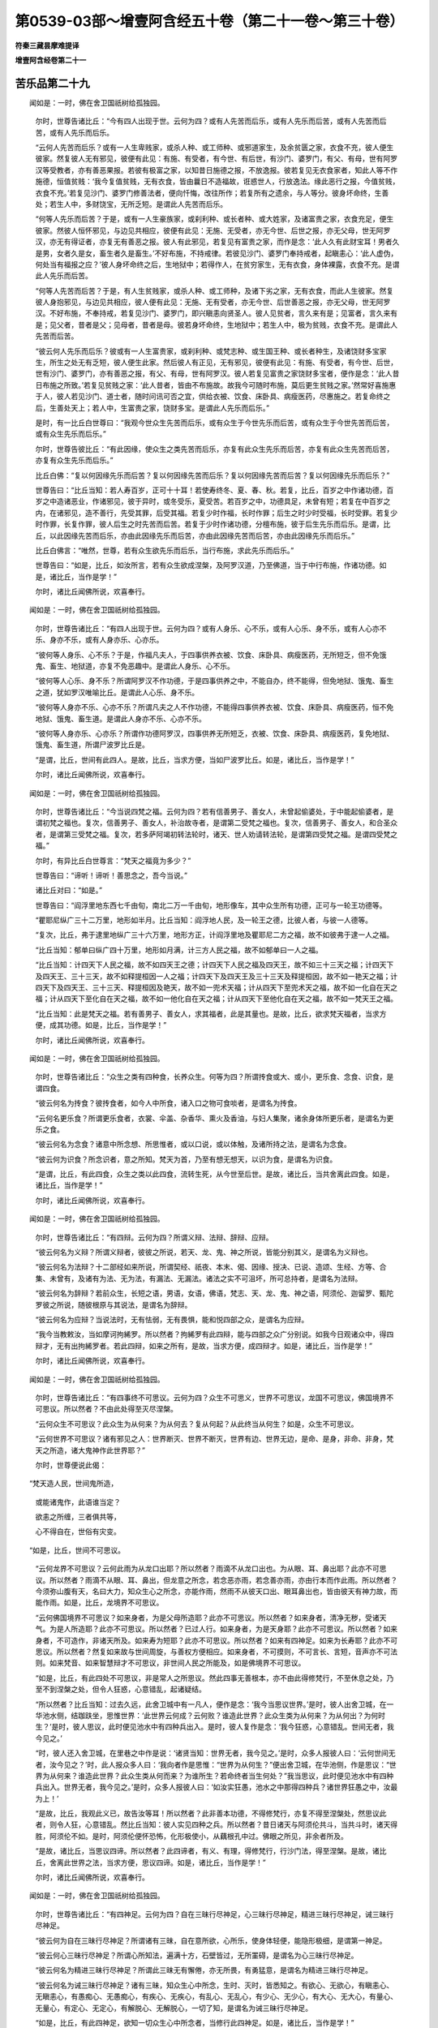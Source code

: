 第0539-03部～增壹阿含经五十卷（第二十一卷～第三十卷）
============================================================

**符秦三藏昙摩难提译**

**增壹阿含经卷第二十一**

苦乐品第二十九
--------------

　　闻如是：一时，佛在舍卫国祇树给孤独园。

      　　尔时，世尊告诸比丘：“今有四人出现于世。云何为四？或有人先苦而后乐，或有人先乐而后苦，或有人先苦而后苦，或有人先乐而后乐。

      　　“云何人先苦而后乐？或有一人生卑贱家，或杀人种、或工师种、或邪道家生，及余贫匮之家，衣食不充，彼人便生彼家。然复彼人无有邪见，彼便有此见：有施、有受者，有今世、有后世，有沙门、婆罗门，有父、有母，世有阿罗汉等受教者，亦有善恶果报。若彼有极富之家，以知昔日施德之报，不放逸报。彼若复见无衣食家者，知此人等不作施德，恒值贫贱：‘我今复值贫贱，无有衣食，皆由曩日不造福故，诳惑世人，行放逸法。缘此恶行之报，今值贫贱，衣食不充。’若复见沙门、婆罗门修善法者，便向忏悔，改往所作；若复所有之遗余，与人等分。彼身坏命终，生善处；若生人中，多财饶宝，无所乏短。是谓此人先苦而后乐。

      　　“何等人先乐而后苦？于是，或有一人生豪族家，或刹利种、或长者种、或大姓家，及诸富贵之家，衣食充足，便生彼家。然彼人恒怀邪见，与边见共相应，彼便有此见：无施、无受者，亦无今世、后世之报，亦无父母，世无阿罗汉，亦无有得证者，亦复无有善恶之报。彼人有此邪见，若复见有富贵之家，而作是念：‘此人久有此财宝耳！男者久是男，女者久是女，畜生者久是畜生。’不好布施，不持戒律。若彼见沙门、婆罗门奉持戒者，起瞋恚心：‘此人虚伪，何处当有福报之应？’彼人身坏命终之后，生地狱中；若得作人，在贫穷家生，无有衣食，身体裸露，衣食不充。是谓此人先乐而后苦。

      　　“何等人先苦而后苦？于是，有人生贫贱家，或杀人种、或工师种，及诸下劣之家，无有衣食，而此人生彼家。然复彼人身抱邪见，与边见共相应，彼人便有此见：无施、无有受者，亦无今世、后世善恶之报，亦无父母，世无阿罗汉。不好布施，不奉持戒，若复见沙门、婆罗门，即兴瞋恚向贤圣人。彼人见贫者，言久来有是；见富者，言久来有是；见父者，昔者是父；见母者，昔者是母。彼若身坏命终，生地狱中；若生人中，极为贫贱，衣食不充。是谓此人先苦而后苦。

      　　“彼云何人先乐而后乐？彼或有一人生富贵家，或刹利种、或梵志种、或生国王种、或长者种生，及诸饶财多宝家生，所生之处无有乏短，彼人便生此家。然后彼人有正见，无有邪见，彼便有此见：有施、有受者，有今世、后世，世有沙门、婆罗门，亦有善恶之报，有父、有母，世有阿罗汉。彼人若复见富贵之家饶财多宝者，便作是念：‘此人昔日布施之所致。’若复见贫贱之家：‘此人昔者，皆由不布施故。故我今可随时布施，莫后更生贫贱之家。’然常好喜施惠于人，彼人若见沙门、道士者，随时问讯可否之宜，供给衣被、饮食、床卧具、病瘦医药，尽惠施之。若复命终之后，生善处天上；若人中，生富贵之家，饶财多宝。是谓此人先乐而后乐。”

      　　是时，有一比丘白世尊曰：“我观今世众生先苦而后乐，或有众生于今世先乐而后苦，或有众生于今世先苦而后苦，或有众生先乐而后乐。”

      　　尔时，世尊告彼比丘：“有此因缘，使众生之类先苦而后乐，亦复有此众生先乐而后苦，亦复有此众生先苦而后苦，亦复有众生先乐而后乐。”

      　　比丘白佛：“复以何因缘先乐而后苦？复以何因缘先苦而后乐？复以何因缘先苦而后苦？复以何因缘先乐而后乐？”

      　　世尊告曰：“比丘当知：若人寿百岁，正可十十耳！若使寿终冬、夏、春、秋。若复，比丘，百岁之中作诸功德，百岁之中造诸恶业，作诸邪见，彼于异时，或冬受乐，夏受苦。若百岁之中，功德具足，未曾有短；若复在中百岁之内，在诸邪见，造不善行，先受其罪，后受其福。若复少时作福，长时作罪；后生之时少时受福，长时受罪。若复少时作罪，长复作罪，彼人后生之时先苦而后苦。若复于少时作诸功德，分檀布施，彼于后生先乐而后乐。是谓，比丘，以此因缘先苦而后乐，亦由此因缘先乐而后苦，亦由此因缘先苦而后苦，亦由此因缘先乐而后乐。”

      　　比丘白佛言：“唯然，世尊，若有众生欲先乐而后乐，当行布施，求此先乐而后乐。”

      　　世尊告曰：“如是，比丘，如汝所言，若有众生欲成涅槃，及阿罗汉道，乃至佛道，当于中行布施，作诸功德。如是，诸比丘，当作是学！”

      　　尔时，诸比丘闻佛所说，欢喜奉行。

　　闻如是：一时，佛在舍卫国祇树给孤独园。

      　　尔时，世尊告诸比丘：“有四人出现于世。云何为四？或有人身乐、心不乐，或有人心乐、身不乐，或有人心亦不乐、身亦不乐，或有人身亦乐、心亦乐。

      　　“彼何等人身乐、心不乐？于是，作福凡夫人，于四事供养衣被、饮食、床卧具、病瘦医药，无所短乏，但不免饿鬼、畜生、地狱道，亦复不免恶趣中。是谓此人身乐、心不乐。

      　　“彼何等人心乐、身不乐？所谓阿罗汉不作功德，于是四事供养之中，不能自办，终不能得，但免地狱、饿鬼、畜生之道，犹如罗汉唯喻比丘。是谓此人心乐、身不乐。

      　　“彼何等人身亦不乐、心亦不乐？所谓凡夫之人不作功德，不能得四事供养衣被、饮食、床卧具、病瘦医药，恒不免地狱、饿鬼、畜生道。是谓此人身亦不乐、心亦不乐。

      　　“彼何等人身亦乐、心亦乐？所谓作功德阿罗汉，四事供养无所短乏，衣被、饮食、床卧具、病瘦医药，复免地狱、饿鬼、畜生道，所谓尸波罗比丘是。

      　　“是谓，比丘，世间有此四人。是故，比丘，当求方便，当如尸波罗比丘。如是，诸比丘，当作是学！”

      　　尔时，诸比丘闻佛所说，欢喜奉行。

　　闻如是：一时，佛在舍卫国祇树给孤独园。

      　　尔时，世尊告诸比丘：“今当说四梵之福。云何为四？若有信善男子、善女人，未曾起偷婆处，于中能起偷婆者，是谓初梵之福也。复次，信善男子、善女人，补治故寺者，是谓第二受梵之福也。复次，信善男子、善女人，和合圣众者，是谓第三受梵之福。复次，若多萨阿竭初转法轮时，诸天、世人劝请转法轮，是谓第四受梵之福。是谓四受梵之福。”

      　　尔时，有异比丘白世尊言：“梵天之福竟为多少？”

      　　世尊告曰：“谛听！谛听！善思念之，吾今当说。”

      　　诸比丘对曰：“如是。”

      　　世尊告曰：“阎浮里地东西七千由旬，南北二万一千由旬，地形像车，其中众生所有功德，正可与一轮王功德等。

      　　“瞿耶尼纵广三十二万里，地形如半月。比丘当知：阎浮地人民，及一轮王之德，比彼人者，与彼一人德等。

      　　“复次，比丘，弗于逮里地纵广三十六万里，地形方正，计阎浮里地及瞿耶尼二方之福，故不如彼弗于逮一人之福。

      　　“比丘当知：郁单曰纵广四十万里，地形如月满，计三方人民之福，故不如郁单曰一人之福。

      　　“比丘当知：计四天下人民之福，故不如四天王之德；计四天下人民之福及四天王，故不如三十三天之福；计四天下及四天王、三十三天，故不如释提桓因一人之福；计四天下及四天王及三十三天及释提桓因，故不如一艳天之福；计四天下及四天王、三十三天、释提桓因及艳天，故不如一兜术天福；计从四天下至兜术天之福，故不如一化自在天之福；计从四天下至化自在天之福，故不如一他化自在天之福；计从四天下至他化自在天之福，故不如一梵天王之福。

      　　“比丘当知：此是梵天之福。若有善男子、善女人，求其福者，此是其量也。是故，比丘，欲求梵天福者，当求方便，成其功德。如是，比丘，当作是学！”

      　　尔时，诸比丘闻佛所说，欢喜奉行。

　　闻如是：一时，佛在舍卫国祇树给孤独园。

      　　尔时，世尊告诸比丘：“众生之类有四种食，长养众生。何等为四？所谓抟食或大、或小，更乐食、念食、识食，是谓四食。

      　　“彼云何名为抟食？彼抟食者，如今人中所食，诸入口之物可食啖者，是谓名为抟食。

      　　“云何名更乐食？所谓更乐食者，衣裳、伞盖、杂香华、熏火及香油，与妇人集聚，诸余身体所更乐者，是谓名为更乐之食。

      　　“彼云何名为念食？诸意中所念想、所思惟者，或以口说，或以体触，及诸所持之法，是谓名为念食。

      　　“彼云何为识食？所念识者，意之所知。梵天为首，乃至有想无想天，以识为食，是谓名为识食。

      　　“是谓，比丘，有此四食，众生之类以此四食，流转生死，从今世至后世。是故，诸比丘，当共舍离此四食。如是，诸比丘，当作是学！”

      　　尔时，诸比丘闻佛所说，欢喜奉行。

　　闻如是：一时，佛在舍卫国祇树给孤独园。

      　　尔时，世尊告诸比丘：“有四辩。云何为四？所谓义辩、法辩、辞辩、应辩。

      　　“彼云何名为义辩？所谓义辩者，彼彼之所说，若天、龙、鬼、神之所说，皆能分别其义，是谓名为义辩也。

      　　“彼云何名为法辩？十二部经如来所说，所谓契经、祇夜、本末、偈、因缘、授决、已说、造颂、生经、方等、合集、未曾有，及诸有为法、无为法，有漏法、无漏法。诸法之实不可沮坏，所可总持者，是谓名为法辩。

      　　“彼云何名为辞辩？若前众生，长短之语，男语，女语，佛语，梵志、天、龙、鬼、神之语，阿须伦、迦留罗、甄陀罗彼之所说，随彼根原与其说法，是谓名为辞辩。

      　　“彼云何名为应辩？当说法时，无有怯弱，无有畏惧，能和悦四部之众，是谓名为应辩。

      　　“我今当教敕汝，当如摩诃拘絺罗。所以然者？拘絺罗有此四辩，能与四部之众广分别说。如我今日观诸众中，得四辩才，无有出拘絺罗者。若此四辩，如来之所有，是故，当求方便，成四辩才。如是，诸比丘，当作是学！”

      　　尔时，诸比丘闻佛所说，欢喜奉行。

　　闻如是：一时，佛在舍卫国祇树给孤独园。

      　　尔时，世尊告诸比丘：“有四事终不可思议。云何为四？众生不可思义，世界不可思议，龙国不可思议，佛国境界不可思议。所以然者？不由此处得至灭尽涅槃。

      　　“云何众生不可思议？此众生为从何来？为从何去？复从何起？从此终当从何生？如是，众生不可思议。

      　　“云何世界不可思议？诸有邪见之人：世界断灭、世界不断灭，世界有边、世界无边，是命、是身，非命、非身，梵天之所造，诸大鬼神作此世界耶？”

      　　尔时，世尊便说此偈：

　　“梵天造人民，世间鬼所造，

      　　　或能诸鬼作，此语谁当定？

      　　　欲恚之所缠，三者俱共等，

      　　　心不得自在，世俗有灾变。

　　“如是，比丘，世间不可思议。

      　　“云何龙界不可思议？云何此雨为从龙口出耶？所以然者？雨滴不从龙口出也。为从眼、耳、鼻出耶？此亦不可思议。所以然者？雨滴不从眼、耳、鼻出，但龙意之所念，若念恶亦雨，若念善亦雨，亦由行本而作此雨。所以然者？今须弥山腹有天，名曰大力，知众生心之所念，亦能作雨，然雨不从彼天口出、眼耳鼻出也，皆由彼天有神力故，而能作雨。如是，比丘，龙境界不可思议。

      　　“云何佛国境界不可思议？如来身者，为是父母所造耶？此亦不可思议。所以然者？如来身者，清净无秽，受诸天气。为是人所造耶？此亦不可思议。所以然者？已过人行。如来身者，为是天身耶？此亦不可思议。所以然者？如来身者，不可造作，非诸天所及。如来寿为短耶？此亦不可思议。所以然者？如来有四神足。如来为长寿耶？此亦不可思议。所以然者？然复如来故与世间周旋，与善权方便相应。如来身者，不可摸则，不可言长、言短，音声亦不可法则。如来梵音、如来智慧辩才不可思议，非世间人民之所能及，如是佛境界不可思议。

      　　“如是，比丘，有此四处不可思议，非是常人之所思议。然此四事无善根本，亦不由此得修梵行，不至休息之处，乃至不到涅槃之处，但令人狂惑，心意错乱，起诸疑结。

      　　“所以然者？比丘当知：过去久远，此舍卫城中有一凡人，便作是念：‘我今当思议世界。’是时，彼人出舍卫城，在一华池水侧，结跏趺坐，思惟世界：‘此世界云何成？云何败？谁造此世界？此众生类为从何来？为从何出？为何时生？’是时，彼人思议，此时便见池水中有四种兵出入。是时，彼人复作是念：‘我今狂惑，心意错乱。世间无者，我今见之。’

      　　“时，彼人还入舍卫城，在里巷之中作是说：‘诸贤当知：世界无者，我今见之。’是时，众多人报彼人曰：‘云何世间无者，汝今见之？’时，此人报众多人曰：‘我向者作是思惟：“世界为从何生？”便出舍卫城，在华池侧，作是思议：“世界为从何来？谁造此世界？此众生类从何而来？为谁所生？若命终者当生何处？”我当思议，此时便见池水中有四种兵出入。世界无者，我今见之。’是时，众多人报彼人曰：‘如汝实狂愚，池水之中那得四种兵？诸世界狂愚之中，汝最为上！’

      　　“是故，比丘，我观此义已，故告汝等耳！所以然者？此非善本功德，不得修梵行，亦复不得至涅槃处，然思议此者，则令人狂，心意错乱。然比丘当知：彼人实见四种之兵。所以然者？昔日诸天与阿须伦共斗，当共斗时，诸天得胜，阿须伦不如。是时，阿须伦便怀恐怖，化形极使小，从藕根孔中过。佛眼之所见，非余者所及。

      　　“是故，诸比丘，当思议四谛。所以然者？此四谛者，有义、有理，得修梵行，行沙门法，得至涅槃。是故，诸比丘，舍离此世界之法，当求方便，思议四谛。如是，诸比丘，当作是学！”

      　　尔时，诸比丘闻佛所说，欢喜奉行。

　　闻如是：一时，佛在舍卫国祇树给孤独园。

      　　尔时，世尊告诸比丘：“有四神足。云何为四？自在三昧行尽神足，心三昧行尽神足，精进三昧行尽神足，诫三昧行尽神足。

      　　“彼云何为自在三昧行尽神足？所谓诸有三昧，自在意所欲，心所乐，使身体轻便，能隐形极细，是谓第一神足。

      　　“彼云何心三昧行尽神足？所谓心所知法，遍满十方，石壁皆过，无所罣碍，是谓名为心三昧行尽神足。

      　　“彼云何名为精进三昧行尽神足？所谓此三昧无有懈倦，亦无所畏，有勇猛意，是谓名为精进三昧行尽神足。

      　　“彼云何名为诫三昧行尽神足？诸有三昧，知众生心中所念，生时、灭时，皆悉知之。有欲心、无欲心，有瞋恚心、无瞋恚心，有愚痴心、无愚痴心，有疾心、无疾心，有乱心、无乱心，有少心、无少心，有大心、无大心，有量心、无量心，有定心、无定心，有解脱心、无解脱心，一切了知，是谓名为诫三昧行尽神足。

      　　“如是，比丘，有此四神足，欲知一切众生心中所念者，当修行此四神足。如是，诸比丘，当作是学！”

      　　尔时，诸比丘闻佛所说，欢喜奉行。

　　闻如是：一时，佛在舍卫国祇树给孤独园。

      　　尔时，世尊告诸比丘：“有四起爱之法，若比丘爱起时便起。云何为四？比丘缘衣服故便起爱，由乞食故便起爱，由床坐故便起爱，由医药故比丘便起爱。是谓，比丘，有此四起爱之法，有所染著。

      　　“其有比丘著衣裳者，我不说此人。所以然者？彼未得衣时，便起瞋恚，兴想著念。其有比丘著是食者，我不说此人。所以然者？彼未得乞食时，便兴瞋恚，兴想著念。其有比丘著床座者，我不说此人。所以然者？彼未得床座时，便起瞋恚，兴想著念。其有比丘著医药者，我不说此人。所以然者？彼未得医药时，便兴瞋恚，起想著念。

      　　“比丘当知：我今当说衣裳二事，亦当亲近，亦当不亲近。云何亲近？云何不亲近？若得衣裳，极爱著衣者起不善法，此不可亲近；若复得衣裳起善法，心不爱著，此可亲近。若乞食时起不善法，此不可亲近；若乞食时起善法，此可亲近。若得床座时起不善法，此不可亲近；若得床座时起善法，此可亲近。医药亦尔。

      　　“是故，诸比丘，当亲近善法，除去恶法。如是，诸比丘，当作是学，欲使檀越施主，获其功德，受福无穷，得甘露灭。”

      　　尔时，世尊便说此偈：

　　“衣裳用布施，饮食床卧具，

      　　　于中莫起爱，不生诸世界。”

　　尔时，诸比丘闻佛所说，欢喜奉行。

　　闻如是：一时，佛在舍卫国祇树给孤独园。

      　　尔时，世尊告诸比丘：“今有四大河水从阿耨达泉出。云何为四？所谓恒伽、新头、婆叉、私陀。彼恒伽水，牛头口出，向东流；新头南流，师子口出；私陀西流，象口中出；婆叉北流，从马口中出。是时，四大河水绕阿耨达泉已，恒伽入东海，新头入南海，婆叉入西海，私陀入北海。尔时，四大河入海已，无复本名字，但名为海。

      　　“此亦如是，有四姓。云何为四？刹利、婆罗门、长者、居士种，于如来所，剃除须发，著三法衣，出家学道，无复本姓，但言沙门释迦子。所以然者？如来众者，其犹大海，四谛其如四大河，除去结使，入于无畏涅槃城。

      　　“是故，诸比丘，诸有四姓，剃除须发，以信坚固，出家学道者，彼当灭本名字，自称释迦弟子。所以然者？我今正是释迦子，从释种中出家学道。比丘当知：欲论生子之义者，当名沙门释种子是。所以者何？生皆由我生，从法起，从法成。是故，比丘，当求方便，得作释种子。如是，诸比丘，当作是学！”

      　　尔时，诸比丘闻佛所说，欢喜奉行。

　　闻如是：一时，佛在舍卫国祇树给孤独园。

      　　尔时，世尊告诸比丘：“有四等心。云何为四？慈、悲、喜、护。以何等故名为梵堂？比丘当知：有梵、大梵名千，无与等者，无过上者，统千国界，是彼之堂，故名为梵堂。比丘，此四梵堂所有力势，能观此千国界，是故名为梵堂。

      　　“是故，诸比丘，若有比丘欲度欲界之天，处无欲之地者，彼四部之众当求方便，成此四梵堂。如是，诸比丘，当作是学！”

      　　尔时，诸比丘闻佛所说，欢喜奉行。

**增壹阿含经卷第二十二**

须陀品第三十
------------

　　闻如是：一时，佛在摩竭国波沙山中，与大比丘众五百人俱。

      　　尔时，世尊清旦从静室起，在外经行。是时，须陀沙弥在世尊后而经行。尔时，世尊还顾，谓沙弥曰：“我今欲问卿义，谛听！善思念之。”

      　　须陀沙弥对曰：“如是，世尊。”

      　　是时，世尊告曰：“有常色及无常色，为是一义？为有若干之貌？”

      　　须陀沙弥白佛言：“有常色及与无常色者，此义若干，非一义也。所以然者？有常色者是内，无常色者是外，以是之故，义有若干，非有一也。”

      　　世尊告曰：“善哉！善哉！须陀，如汝所言，快说此义！有常色、无常色，此义若干，非一义也。云何，须陀，有漏义、无漏义，为是一义？为若干义乎？”

      　　须陀沙弥对曰：“有漏义、无漏义是若干，非一义也。所以然者？有漏义，是生死结使；无漏义者，是涅槃之法。以是之故，义有若干，非一义也。”

      　　世尊告曰：“善哉！善哉！须陀，如汝所言，有漏是生死，无漏是涅槃。”世尊告曰：“聚法、散法，为是一义？为是若干义乎？”

      　　须陀沙弥白佛言：“聚法之色、散法之色，此义若干，非一义也。所以然者？聚法之色者，四大形也；散法之色者，苦尽谛也。以是言之，义有若干，非一义也。”

      　　世尊告曰：“善哉！善哉！须陀，如汝所言，聚法之色、散法之色，义有若干，非一义也。云何，须陀，受义、阴义，为是一义？为有若干乎？”

      　　须陀沙弥白佛言：“受与阴义有若干，非一义也。所以然者？受者，无形不可见；阴者，有色可见。以是之故，义有若干，非一义也。”

      　　世尊告曰：“善哉！善哉！须陀，如汝所言，受义、阴义，事有若干，非一义也。”世尊告曰：“有字、无字，义有若干？为是一义？”

      　　沙弥白佛言：“有字、无字，义有若干，非一义也。所以然者？有字者，是生死结；无字者，是涅槃也。以是言之，义有若干，非一义也。”

      　　世尊告曰：“善哉！善哉！须陀，如汝所言，有字者，是生死；无字者，是涅槃。”世尊告曰：“云何，须陀，何以故，名有字是生死，无字是涅槃？”

      　　沙弥白佛言：“有字者，有生、有死，有终、有始；无字者，无生、无死，无终、无始。”

      　　世尊告曰：“善哉！善哉！须陀，如汝所言，有字者，是生死之法；无字者，是涅槃之法。”尔时，世尊告沙弥曰：“快说此言！今即听汝为大比丘。”

      　　尔时，世尊还诣普集讲堂，告诸比丘：“摩竭国界快得善利，使须陀沙弥游此境界，其有以衣被、饮食、床卧具、病瘦医药持供养者，亦得善利；彼所生父母亦得善利，乃得生此须陀比丘。若须陀比丘所至之家，彼家便为获其大幸。我今告诸比丘，当学如须陀比丘。所以者何？此须陀比丘极为聪明，说法无滞碍，亦无怯弱。是故，诸比丘，当学如须陀比丘。如是，诸比丘，当作是学！”

      　　尔时，诸比丘闻佛所说，欢喜奉行。

　　闻如是：一时，佛在罗阅城迦兰陀竹园所，与大比丘众五百人俱。

      　　尔时，世尊与无央数之众，前后围绕而为说法。尔时，有长老比丘在彼众中，向世尊舒脚而睡。尔时，修摩那沙弥年向八岁，去世尊不远结跏趺坐，系念在前。

      　　尔时，世尊遥见长老比丘舒脚而眠，复见沙弥端坐思惟。世尊见已，便说此偈：

　　“所谓长老者，未必剃发须，

      　　　虽复年齿长，不免于愚行。

      　　　若有见谛法，无害于群萌，

      　　　舍诸秽恶行，此名为长老。

      　　　我今谓长老，未必先出家，

      　　　修其善本业，分别于正行。

      　　　设有年幼少，诸根无漏缺，

      　　　此谓名长老，分别正法行。”

　　尔时，世尊告诸比丘：“汝等颇见此长老舒脚而睡乎？”

      　　诸比丘对曰：“如是，世尊，我等悉见。”

      　　世尊告曰：“此长老比丘五百世中恒为龙身，今设当命终者当生龙中。所以然者？无有恭敬之心于佛法众。若有众生无恭敬之心于佛法众者，身坏命终皆当生龙中。汝等颇见修摩那沙弥年向八岁，去我不远，端坐思惟？”

      　　诸比丘对曰：“如是，世尊。”

      　　是时，世尊告诸比丘：“此沙弥却后七日，当得四神足及得四谛之法，于四禅而得自在，善修四意断。所以然者？此修摩那沙弥有恭敬之心向佛法众。以是之故，诸比丘恒当勤加恭敬佛法之众。如是，诸比丘，当作是学！”

      　　尔时，诸比丘闻佛所说，欢喜奉行。

　　闻如是：一时，佛在舍卫国给树给孤独园。

      　　尔时，世尊与大比丘众千二百五十人俱。尔时，有长者名阿那邠邸，饶财多宝，金银、珍宝、砗磲、玛瑙、真珠、琥珀、水精、琉璃、象马、牛羊、奴婢、仆使，不可称计。尔时，满富城中，有长者名满财，亦饶财多宝，砗磲、玛瑙、真珠、琥珀、水精、琉璃、象马、牛羊、奴婢、仆使，不可称量。复是阿那邠邸长者少小旧好，其相爱敬，未曾忘舍。然复阿那邠邸长者恒有数千万珍宝财货，在彼满富城中贩卖，使满财长者经纪将护；然满财长者亦有数千万珍宝财货，在舍卫城中贩卖，使阿那邠邸长者经纪将护。

      　　是时，阿那邠邸有女名修摩提，颜貌端正，如桃华色，世之希有。尔时，满财长者有少事缘到舍卫城，往至阿那邠邸长者家，到已，就座而坐。是时，修摩提女从静室出，先拜跪父母，后拜跪满财长者，还入静室。

      　　尔时，满财长者见修摩提女颜貌端正，如桃华色，世之希有；见已，问阿那邠邸长者曰：“此是谁家女？”

      　　阿那邠邸报曰：“向见女者，是我所生。”

      　　满财长者曰：“我有小息，未有婚对，可得适贫家不？”

      　　是时，阿那邠邸长者报曰：“事不宜尔。”

      　　满财长者曰：“以何等故事不宜尔？为以姓望？为以财货耶？”

      　　阿那邠邸长者报曰：“种姓、财货足相酬匹，但所事神祠与我不同，此女事佛释迦弟子，汝等事外道异学，以是之故不赴来意。”

      　　时，满财长者曰：“我等所事自当别祀，此女所事别自供养。”

      　　阿那邠邸长者曰：“我女设当适汝家者，所出财宝不可称计，长者亦当出财宝不可称计。”

      　　满财长者曰：“汝今责几许财宝？”

      　　阿那邠邸长者曰：“我今须六万两金。”是时，满财长者即与六万两金。

      　　时，阿那邠邸长者复作是念：“我以方便前却，犹不能使止。”语彼长者曰：“设我嫁女当往问佛，若世尊有所教敕，当奉行。”

      　　是时，阿那邠邸长者假设事务，如似小行，即出门往至世尊所，头面礼足，在一面立。尔时，阿那邠邸长者白世尊曰：“修摩提女为满富城中满财长者所求，为可与？为不可与乎？”

      　　世尊告曰：“若当修摩提女适彼国者，多所饶益，度脱人民不可称量。”是时，阿那邠邸长者复作是念：“世尊以方便智应适彼土。”

      　　是时，长者头面礼足，绕佛三匝，便退而去，还至家中，供办种种甘馔饮食与满财长者。满财长者曰：“我用此食为？但嫁女与我不也？”

      　　阿那邠邸曰：“意欲尔者便可相从，却后十五日，使儿至此。”作此语已，便退而去。

      　　是时，满财长者办具所须，乘宝羽之车，从八十由延内来。阿那邠邸长者复庄严己女，沐浴香熏，乘宝羽之车，将此女往迎满财长者男，中道相遇。时，满财长者得女，便将至满富城中。

      　　尔时，满富城中人民之类各作制限：若此城中有女出适他国者，当重刑罚；若复他国取妇将入国者，亦重刑罚。

      　　尔时，彼国有六千梵志，国人所奉制限，有言：“设犯制者，当饭六千梵志。”尔时，长者自知犯制，即饭六千梵志。然梵志所食，均食猪肉，及猪肉羹，重酿之酒。又梵志所著衣服，或被白氎，或披毳衣。然彼梵志之法，入国之时，以衣偏著右肩，半身露见。

      　　尔时，长者即白：“时到，饮食已具。”是时，六千梵志皆偏著衣裳，半身露见，入长者家。

      　　时，长者见梵志来，膝行前迎，恭敬作礼。最大梵志举手称善，前抱长者项，往诣座所，余梵志者各随次而坐。尔时，六千梵志坐已定讫。

      　　时，长者语修摩提女曰：“汝自庄严，向我等师作礼。”

      　　修摩提女报曰：“止！止！大家！我不堪任向裸人礼。”

      　　长者曰：“此非裸人，非不有惭；但所著衣者，是其法服。”

      　　修摩提女曰：“此无惭愧之人，皆共露形体在外，有何法服之用？长者愿听！世尊亦说有二事因缘，世人所贵，所谓有惭、有愧。若当无此二事者，则父母、兄弟、宗族五亲，尊卑高下则不可分别。如今有鸡、犬、猪、羊、驴、骡之属，皆共同类，无有尊卑。以有此二法在世故，则知有尊卑之序；然此等之人离此二法，似鸡、犬、猪、羊、驴、骡同群，实不堪任向作礼拜。”

      　　时，修摩提夫语其妇曰：“汝今可起向我等师作礼，此诸人皆是我所事之天。”

      　　修摩提女报曰：“且止！族姓子，我不堪任向此无惭愧裸人作礼，我今是人向驴犬作礼。”

      　　夫复语曰：“止！止！贵女！勿作是言，自护汝口，勿有所犯。此亦非驴，复非诳惑，但所著之衣，正是法衣。”

      　　是时，修摩提女涕零悲泣，颜色变异，并作是说：“我父母五亲宁形毁五刓，断其命根，终不堕此邪见之中。”

      　　时，六千梵志各共高声而作是说：“止！止！长者，何故使此婢骂詈乃尔？若见请者，时供办饮食。”是时，长者及修摩提夫即办猪肉、猪肉羹、重酿之酒，食六千梵志，皆使充足。诸梵志食已，少多论议，便起而去。

      　　是时，满财长者在高楼上，烦冤愁惋，独坐思惟：“我今取此女来，便为破家，无异辱我门户。”

      　　是时，有梵志名修跋，得五通，亦得诸禅，然满财长者所见贵重。时，修跋梵志而作是念：“我与长者别来日久，今可往相见。”是时，梵志入满富城，往诣长者家，问守门者曰：“长者今为所在？”

      　　守门人报曰：“长者在楼上，极为愁忧，大不可言。”

      　　时，梵志径上楼上，与长者相见。梵志问长者曰：“何故愁忧乃至于斯，无县官、盗贼、水、火灾变所侵抂乎？又非家中不和顺耶？”

      　　长者报曰：“无有县官、盗贼之变，但小家中事缘不遂。”

      　　梵志问曰：“愿闻其状，有何事缘？”

      　　长者报曰：“昨日为儿娶妇，又犯国限，五亲被辱；请诸师在舍，将儿妇往礼拜而不从命。”

      　　梵志修跋报曰：“此女家者，为在何国近远娉娶？”

      　　长者曰：“此女舍卫城中阿那邠邸女。”

      　　时，彼梵志修跋闻此语已，愕然惊怪，两手掩耳，而作是说：“咄！咄！长者，甚奇！甚特！此女乃能故在，又不自杀，不投楼下，甚是大幸。所以然者？此女所事之师，皆是梵行之人，今日现在，甚奇！甚特！”

      　　长者曰：“我闻汝语，复欲嗤笑。所以然者？汝为外道异学，何故叹誉沙门释种子行？此女所事之师，有何威德？有何神变？”

      　　梵志报言：“长者，欲闻此女师神德乎？我今粗说其原。”

      　　长者曰：“愿闻其说！”

      　　梵志报曰：“我昔日诣雪山北人间乞食，得食已，飞来诣阿耨达泉。时，彼天、龙、鬼、神遥见我来，皆护持刀剑而来向我，并语我言：‘修跋仙上，莫来止此泉边，莫污辱此泉。设不随我语者，正尔命根断坏！’我闻此语，即离彼泉不远而食。

      　　“长者当知：此女所事之师，最小弟子名均头沙弥，然此沙弥亦至雪山北乞食，飞来诣阿耨达泉，叉手执冢间死人之衣，血垢污染。是时，阿耨达大神天、龙、鬼、神皆起前迎，恭敬问讯：‘善来！人师，可就此坐。’时，均头沙弥往至泉水之处。又复长者，当泉水中央有纯金之案。尔时，沙弥以此死人之衣，渍著水中；却后坐食，食竟，荡钵。在金案上结跏趺坐，正身正意，系念在前，便入初禅；从初禅起，入第二禅；从第二禅起，入第三禅；从第三禅起，入第四禅；从第四禅起，入空处；从空处起，入识处；从识处起，入不用处；从不用处起，入有想无想处；从有想无想处起，入灭尽三昧；从灭尽三昧起，入炎光三昧；从炎光三昧起，入水气三昧；从水气三昧起，入炎光三昧。次复入灭尽三昧，次复入有想无想三昧，次复入不用处三昧，次复入识处三昧，次复入空处三昧，次复入四禅，次复入三禅，次复入二禅，次复入初禅，从初禅起而浣死人之衣。是时，天、龙、鬼、神或与蹋衣者，或以洗者，或取水而饮者。尔时，浣衣已，举著空中而曝之。尔时，彼沙弥收摄衣已，便飞在空中，还归所在。

      　　“长者当知：我尔时，遥见而不得近。此女所事之师，最小弟子有此神力，况复最大弟子有何可及乎？何况彼师如来、至真、等正觉而可及乎？观此义已，而作是说：‘甚奇！甚特！此女乃能而不自杀，不断命根。’”

      　　是时，长者语梵志曰：“我等可得见此女所事师乎？”

      　　梵志报曰：“可还问此女。”

      　　是时，长者问须摩提女曰：“吾今欲得见汝所事师，能使来不乎？”

      　　时，女闻已，欢喜踊跃，不能自胜，而作是说：“愿时办具饮食，明日如来当来至此，及比丘僧。”

      　　长者报曰：“汝今自请，吾不解法。”

      　　是时，长者女沐浴身体，手执香炉，上高楼上，叉手向如来，而作是说：“惟愿世尊当善观察无能见顶者！然世尊无事不知，无事不察，女今在此困厄，惟愿世尊当善观察！”

      　　又以此偈而叹曰：

　　“观世靡不周，佛眼之所察，

      　　　降鬼诸神王，及降鬼子母。

      　　　如彼啖人鬼，取人指作鬘，

      　　　后复欲害母，然佛取降之。

      　　　又在罗阅城，暴象欲来害，

      　　　且如自归命，诸天叹善哉！

      　　　复至马提国，复值恶龙王，

      　　　见密迹力士，而龙自归命。

      　　　诸变不可计，皆使立正道，

      　　　我今复值厄，惟愿尊屈神！”

　　尔时香如云，玄在虚空中，

      　　　遍满祇洹舍，住在如来前。

      　　　诸释虚空中，欢喜而作礼，

      　　　又见香在前，须摩提所请。

      　　　雨诸种种华，而不可计量，

      　　　悉满祇洹林，如来笑放光。

　　尔时，阿难见祇洹中有此妙香；见已，至世尊所；到已，头面礼足，在一面立。尔时，阿难白世尊言：“惟愿，世尊，此是何等香？遍满祇洹精舍中。”

      　　世尊告曰：“此香是佛使，满富城中须摩提女所请。汝今呼诸比丘，尽集一处而行筹，作是告敕：‘诸比丘有漏尽阿罗汉，得神足者，便取舍罗，明日当诣满富城中，受须摩提请。’”

      　　阿难白佛：“如是，世尊。”

      　　是时，阿难受佛教已，即集诸比丘在普会讲堂，而作是念：“诸有得道罗汉者，便取舍罗。”当于尔时，众僧上座，名君头波汉，得须陀洹，结使未尽，不得神足。是时，上座而作是念：“我今大众之中最是上座，又结使未尽，未得神足，我明日不能得至满富城中食；然如来众中最下座者，名均头沙弥，此有神足，有大威力，得至彼受请，我今亦当往受彼请。”尔时，上座以心清净，居在学地而受舍罗。

      　　尔时，世尊以天眼清净，见君头波汉居学地而受舍罗，即得无学。尔时，世尊告诸比丘：“我弟子中第一受舍罗者，君头波汉比丘是也。”

      　　尔时，世尊告诸神足比丘——大目连、大迦葉、阿那律、离越、须菩提、优毗迦葉、摩诃迦匹那、尊者罗云、均利般特、均头沙弥：“汝等以神足先往至彼城中。”

      　　诸比丘对曰：“如是，世尊。”

      　　是时，众僧使人，名曰乾荼，明日清旦，躬负大釜，飞在空中，往至彼城。

      　　是时，彼长者及诸人民，上高楼上，欲觐世尊，遥见使人负釜而来。时，长者与女便说此偈：

　　“白衣而长发，露身如疾风，

      　　　又复负大釜，此是汝师耶？”

　　是时，女人复以偈报曰：

　　“此非尊弟子，如来之使人，

      　　　三道具五通，此人名乾荼。”

　　尔时，乾荼使人，绕城三匝，往诣长者家。

      　　是时，均头沙弥化作五百华树，色若干种，皆悉敷茂，其色甚好，优钵莲华，如是之华不可计限，往至彼城。

      　　是时，长者遥见沙弥来，复以此偈问女曰：

　　“此华若干种，尽在虚空中，

      　　　又有神足人，为是汝师乎？”

　　是时，女复以偈报曰：

　　“须跋前所说，泉上沙弥者，

      　　　师名舍利弗，是彼之弟子。”

　　是时，均头沙弥绕城三匝，往诣长者家。

      　　是时，尊者般特化作五百头牛，衣毛皆青；在牛上结跏趺坐，往诣彼城。

      　　是时，长者遥见，复以此偈问女曰：

　　“此诸大群牛，衣毛皆青色，

      　　　在上而独坐，此是汝师耶？”

　　女复以偈报曰：

　　“能化千比丘，在耆域园中，

      　　　心神极为朗，此名为般特。”

　　尔时，尊者周利般特绕彼城三匝已，往诣长者家。

      　　尔时，罗云复化作五百孔雀，色若干种；在上结跏趺坐，往诣彼城。

      　　长者见已，复以此偈问女曰：

　　“此五百孔雀，其色甚为妙，

      　　　如彼军大将，此是汝师耶？”

　　时，女复以此偈报曰：

　　“如来说禁戒，一切无所犯，

      　　　于戒能护戒，佛子罗云者。”

　　是时，罗云绕城三匝，往诣长者家。

      　　是时，尊者迦匹那化作五百金翅鸟，极为勇猛；在上结跏趺坐，往诣彼城。

      　　时，长者遥见已，复以此偈问女曰：

　　“五百金翅鸟，极为盛勇猛，

      　　　在上无所畏，此是汝师耶？”

　　时，女以偈报曰：

　　“能行出入息，回转心善行，

      　　　慧力极勇盛，此名迦匹那。”

　　时，尊者迦匹那绕城三匝，往诣长者家。

      　　尔时，优毗迦葉化作五百龙，皆有七头；在上结跏趺坐，往诣彼城。

      　　长者遥见已，复以偈问女曰：

　　“今此七头龙，威颜甚可畏，

      　　　来者不可计，此是汝师耶？”

　　时，女报曰：

　　“恒有千弟子，神足化毗沙，

      　　　优毗迦葉者，可谓此人是。”

　　时，优毗迦葉绕城三匝，往诣长者家。

      　　是时，尊者须菩提化作琉璃山；入中结跏跌坐，往诣彼城。

      　　尔时，长者遥见已，以偈问女曰：

　　“此山为极妙，尽作琉璃色，

      　　　今在窟中坐，此是汝师耶？”

　　时，女复以此偈报曰：

　　“由本布施报，今获此功德，

      　　　以成良福田，解空须菩提。”

　　尔时，须菩提绕城三匝，往诣长者家。

      　　时，尊者大迦旃延复化作五百鹄，色皆纯白，往诣彼城。

      　　是时，长者遥见已，以此偈问女曰：

　　“今此五百鹄，诸色皆纯白，

      　　　尽满虚空中，此是汝师耶？”

　　时，女复以此偈报曰：

　　“佛经之所说，分别其义句，

      　　　又演结使聚，此名迦旃延。”

　　是时，尊者大迦旃延绕彼城三匝，往诣长者家。

      　　是时，离越化作五百虎；在上坐，而往诣彼城。

      　　长者见已，以此偈问女曰：

　　“今此五百虎，衣毛甚悦泽，

      　　　又在上坐者，此是汝师耶？”

　　时，女以偈报曰：

　　“昔在祇洹寺，六年不移动，

      　　　坐禅最第一，此名离越者。”

　　是时，尊者离越绕城三匝，往诣长者家。

      　　是时，尊者阿那律化作五百师子，极为勇猛；在上坐，往诣彼城。

      　　是时，长者见已，以偈问女曰：

　　“此五百师子，勇猛甚可畏，

      　　　在上而坐者，此是汝师耶？”

　　时，女以偈报曰：

　　“生时天地动，珍宝出于地，

      　　　清净眼无垢，佛弟阿那律。”

　　是时，阿那律绕城三匝，往诣长者家。

      　　是时，尊者大迦葉化作五百匹马，皆朱毛尾，金银校饰；在上而坐，并雨天华，往诣彼城。

      　　长者遥见已，以偈问女曰：

　　“金马朱毛尾，其数有五百，

      　　　为是转轮王，为是汝师耶？”

　　女复以偈报曰：

　　“头陀行第一，恒愍贫穷者，

      　　　如来与半坐，最大迦葉是。”

　　是时，大迦葉绕城三匝，往诣长者家。

      　　是时，尊者大目揵连化作五百白象，皆有六牙，七处平整，金银校饰；在上坐而来，放大光明悉满世界；诣城，在虚空之中，作倡伎乐，不可称计，雨种种杂华；又虚空之中，悬缯幡盖，极为奇妙。

      　　尔时，长者遥见已，以偈问女曰：

　　“白象有六牙，在上如天王，

      　　　今闻伎乐音，是释迦文耶？”

　　时，女以偈报曰：

　　“在彼大山上，降伏难陀龙，

      　　　神足第一者，名曰大目连。

      　　　我师故未来，此是弟子众，

      　　　圣师今当来，光明靡不照！”

　　是时，尊者大目乾连绕城三匝，往诣长者家。

      　　是时，世尊以知时到，被僧伽梨，在虚空中，去地七仞。是时，尊者阿若拘邻在如来右，舍利弗在如来左。尔时，阿难承佛威神，在如来后，而手执拂，千二百弟子前后围绕，如来最在中央，及诸神足弟子，阿若拘邻化作月天子，舍利弗化作日天子，诸余神足比丘，或化作释提桓因，或化作梵天者，或有化作提头赖吒，毗留勒形者，毗留博叉，或作毗沙门形者，领诸鬼神，或有作转轮圣王形者，或有入火光三昧，或有入水精三昧，或有放光者，或有放烟者，作种种神足。是时，梵天王在如来右，释提桓因在如来左，手执拂；密迹金刚力士在如来后，手执金刚杵；毗沙门天王手执七宝之盖，处虚空中，在如来上，恐有尘土坌如来身。是时，般遮旬手执琉璃琴，叹如来功德，及诸天神悉在虚空之中，作倡伎乐数千万种，雨天杂华散如来上。

      　　是时，波斯匿王、阿那邠邸长者，及舍卫城内人民之类，皆见如来在虚空中，去地七仞；见已，皆怀欢喜，踊跃不能自胜。

      　　是时，阿那邠邸长者便说此偈：

　　“如来实神妙，爱民如赤子，

      　　　快哉须摩提！当受如来法。”

　　尔时，波斯匿王及阿那邠邸长者散种种名香杂华。是时，世尊将诸比丘众，前后围绕，及诸神天不可称计，如似凤凰王在虚空中，往诣彼城。

      　　是时，般遮旬以偈叹佛：

　　“诸生结永尽，意念不错乱，

      　　　以无尘垢碍，入彼旧邦土。

      　　　心性极清净，断魔邪恶念，

      　　　功德如大海，今入彼邦土。

      　　　颜貌甚殊特，诸使永不起，

      　　　为彼不自处，今入彼邦土。

      　　　以渡四流渊，脱于生老死，

      　　　以断有根原，今入彼邦土。”

　　是时，满财长者遥见世尊从远来，诸根澹怕，世之希有，净如天金，有三十二相、八十种好庄严其身，犹须弥山出众山上，亦如金聚放大光明。

      　　是时，长者以偈问须摩提曰：

　　“此是日光耶？未曾见此容，

      　　　数千万亿光，未敢能熟视。”

　　是时，须摩提女长跪叉手向如来，以此偈报长者曰：

　　“非日非不日，而放千种光，

      　　　为一切众生，亦复是我师。

      　　　皆共叹如来，如前之所说，

      　　　今当获大果，勤加供养之。”

　　是时，满财长者右膝著地，复以偈叹如来曰：

　　“自归十力尊，圆光金色体，

      　　　天人所叹敬，今日自归命。

      　　　尊今是日王，如月星中明，

      　　　以度不度者，今日自归命。

      　　　尊如天帝像，如梵行慈心，

      　　　自脱脱众生，今日自归命。

      　　　天世人中尊，诸鬼神王上，

      　　　降伏诸外道，今日自归命。”

　　是时，须摩提女长跪叉手，叹世尊曰：

　　“自降能降他，自正能正人，

      　　　以度度人民，已解复脱人。

      　　　度垢使度垢，自照照群萌，

      　　　靡不有度者，除斗无斗讼。

      　　　极自净洁住，心意不倾动，

      　　　十力哀愍世，重自顶礼敬。

　　“有慈、悲、喜、护之心，具空、无相、愿，于欲界中最尊第一，天中之上七财具足，诸天人自然梵生，亦无与等，亦不可像貌，我今自归命！”

      　　是时，六千梵志见世尊作如此神变，各各自相谓言：“我等可离此国，更适他土，此沙门瞿昙以降此国中人民。”是时，六千梵志寻出国去，更不复入国。犹如师子兽王，出于山谷，而观四方，复三鸣吼，方行所求。诸有兽虫之类各奔所趣，莫知所如，飞逝沉伏。若复有力神象闻师子声，各奔所趣，不能自安。所以然者？由师子兽王极有威神故。此亦如是，彼六千梵志闻世尊音响之声，各各驰走，不得自宁。所以然者？由沙门瞿昙有大威力故。

      　　是时，世尊还舍神足，如常法则，入满富城中。是时，世尊足蹈门阈上。是时，天地大动，诸尊神天散华供养。是时，人民见世尊容貌，诸根寂静，有三十二相、八十种好，而自庄严。人民之类便说此偈：

　　“二足尊极妙，梵志不敢当，

      　　　无故事梵志，失此人中尊。”

　　是时，世尊往诣长者家，就座而坐。尔时，彼国人民极为炽盛。时，长者家有八万四千人民之类，皆悉云集，欲坏长者房舍，见世尊及比丘僧。尔时，世尊便作是念：“此人民之类必有所损，可作神力，使举国人民尽见我身及比丘僧。”尔时，世尊化长者屋舍作琉璃色，内外相视，如似观掌中珠。

      　　尔时，须摩提女前至世尊所，头面礼足，悲喜交集，便说此偈：

　　“一切智慧具，尽度一切法，

      　　　复断欲爱结，我今而自归。

      　　　宁使我父母，而毁我双目，

      　　　不来适此间，邪见五逆中。

      　　　宿作何恶缘，得来至此处？

      　　　如鸟入罗网，愿断此疑结。”

　　尔时，世尊复以偈报女曰：

　　“汝今快勿虑，澹怕自开意，

      　　　亦莫起想著，如来今当演。

      　　　汝本无罪缘，得来至此间，

      　　　愿誓之果报，欲度此众生。

      　　　今当拔根原，不堕三恶趣，

      　　　数千众生类，汝前当得度。

      　　　今日当净除，使得智慧明，

      　　　使天人民类，见汝如观珠。”

　　是时，须摩提女闻此语已，欢喜踊跃，不能自胜。是时，长者将己仆从，供给饮食，种种甘馔，见世尊食已讫，行清净水，更取一小座，在如来前坐；及诸营从及八万四千众各各次第坐；或有自称姓名而坐。

      　　尔时，世尊渐与彼长者及八万四千人民之类说于妙论，所谓论者：戒论、施论、生天之论，欲不净想，漏为秽恶，出家为要。尔时，世尊以见长者及须摩提女，八万四千人民之类心开意解，诸佛世尊常所说法——苦、集、尽、道，普与此众生说之。彼各于坐上，诸尘垢尽，得法眼净。犹如极净白氎易染为色，此亦如是，满财长者、须摩提女，及八万四千人民之类，诸尘垢尽，得法眼净，无复狐疑，得无所畏，皆自归三尊，受持五戒。

      　　是时，须摩提女即于佛前，而说此偈：

　　“如来耳清彻，闻我遇此苦，

      　　　降神至此已，诸人得法眼。”

　　尔时，世尊以说法讫，即从座起，还诣所在。

      　　是时，诸比丘白佛言：“须摩提女本作何因缘，生富贵家？复作何因缘，堕此邪见之家？复作何善功德，今得法眼净？复作何功德，使八万四千人皆得法眼净？”

      　　尔时，世尊告诸比丘：“过去久远此贤劫中，有迦葉佛、明行成为、善逝、世间解、无上士、道法御、天人师，号佛、众佑，在波罗柰国界于中游化，与大比丘众二万人俱。尔时，有王名曰哀愍，有女名须摩那。是时，此女极有敬心，向迦葉如来奉持禁戒，恒好布施，又四事供养。云何为四？一者、施，二者、爱敬，三者、利人，四者、等利。于迦葉如来所而诵法句，在高楼上高声诵习，普作此愿：‘恒有此四受之法，又于如来前而诵法句，其中设有亳厘之福者，所生之处不堕三恶趣，亦莫堕贫家，当来之世亦当复值如此之尊，使我莫转女人身，得法眼净。’

      　　“是时，城中人民之类，闻王女作如此誓愿，皆共聚集，至王女所，而作是说：‘王女今日极为笃信，作诸功德，四事不乏，布施、兼爱、利人、等利。’复作誓愿：‘使当来之世值如此之尊，若为我说法，寻得法眼净。今日王女以作愿誓，并及我等国土人民同时得度。’尔时，王女报曰：‘我持此功德，并施汝等，设值如来说法者，同时得度。’

      　　“汝等比丘岂有疑乎？莫作是观！尔时哀愍王，今须达长者是；尔时王女者，今须摩提女是也；尔时国土人民之类，今八万四千众是。由彼誓愿，今值我身，闻法得道，及彼人民之类尽得法眼净，此是其义，当念奉行。所以然者？此四事者最是福田，若有比丘亲近四事者，便获四谛，当求方便，成四事法。如是，诸比丘，当作是学！

      　　尔时，诸比丘闻佛所说，欢喜奉行。

**增壹阿含经卷第二十三**

增上品第三十一
--------------

　　闻如是：一时，佛在舍卫国祇树给孤独园。

      　　尔时，生漏婆罗门往至世尊所，共相问讯，在一面坐。尔时，婆罗门白世尊曰：“在闲居穴处，甚为苦哉！独处只步，用心甚难！”

      　　世尊告曰：“如是，梵志，如汝所言：‘闲居穴处，甚为苦哉！独处只步，用心甚难！’所以然者？我曩昔未成佛道时，为菩萨行，恒作是念：‘在闲静穴处，甚为苦哉！独处只步，用心甚难！’”

      　　婆罗门白佛言：“若有族姓子，以信坚固，出家学道，今沙门瞿昙最为上首，多所饶益，为彼萌类而作奖导。”

      　　世尊告曰：“如是，婆罗门，如汝所言：‘诸有族姓子，以信坚固，出家学道，我最为上首，多所饶益，与彼萌类而作奖导。’设彼见我皆起惭愧，诣山泽之中闲静穴处。

      　　“我尔时便作是念：‘诸有沙门、婆罗门身行不净，亲近闲居无人之处；身行不净，唐劳其功，不是真行，畏恶不善法。然我今日身行非为不净，亲近闲居之处；诸有身行不净，亲近闲静之处者，此非我之所有。所以然者？我今身行清净，诸阿罗汉身行清净者，乐闲居穴处，我最为上首。’如是，婆罗门，我自观身所行清净，乐闲居之处，倍复喜悦。

      　　“我尔时便作是念：‘诸有沙门、婆罗门意行不清净，命不清净，亲近闲居无人之处，彼虽有此行，犹不真正，恶不善法彼皆悉备具，此非我有。所以然者？我今所行身、口、意、命清净。有沙门、婆罗门身、口、意、命清净，乐在闲居清净之处，彼则我所有。所以然者？我今所行身、口、意、命清净。诸有阿罗汉身、口、意、命清净者，乐在闲静之处，我最为上首。’如是，婆罗门，当我身、口、意、命清净，在闲静之处时，倍增喜悦。

      　　“尔时，我便作是念：‘是谓沙门、婆罗门多所畏惧，处在闲静之处，尔时便畏惧恶不善法。然我今日永无所畏，在无人闲静之处，谓诸沙门、婆罗门有畏惧之心，在闲静处，谓彼非我有。所以然者？我今永无畏惧，在闲静之处而自游戏；诸有畏惧之心在闲居者，此非我有也。所以然者？我今已离苦患，不与此同也。’如是，婆罗门，我观此义已，无有恐怖，增于喜悦。

      　　“诸有沙门、婆罗门毁彼自誉，虽在闲居之处，犹有不净之想。然我，梵志，亦非毁他，复非自誉；诸有自叹复毁他者，此非我有。所以然者？我今无有慢故，诸贤圣无有慢者，我最为上首。我观比义已，倍复喜悦。

      　　“诸有沙门求于利养，不能自休，然我今日无有利养之求。所以然者？我今无求于人，亦自知足；然我知足之中，我最为上首。我观此义已，倍复欢喜。

      　　“诸有沙门、婆罗门心怀懈怠，不勤精进亲近闲静之处，彼非我有。所以然者？我今有勇猛之心故，中不懈倦；诸有贤圣勇猛之心者，我最为上首也。我自观此义已，倍增欢喜。

      　　“我尔时复作是念：‘诸有沙门、婆罗门多诸忘失，居在闲处，虽有此行，犹有恶不善法，然我今日无有诸忘失。设复，梵志，有忘失之人者，彼非我有；诸有贤圣之人不忘失者，我最为上首。’我今观此义已，在闲居处，倍增欢喜。

      　　“尔时，我复作是念：‘诸有沙门、婆罗门意乱不定，彼便有恶不善法，与恶行共并。然我今日意终不乱，恒若一心；诸有乱意心不定者，彼非我有。所以然者？我恒一心，设有贤圣心一定者，我最为上首。’我今观此义已，虽居闲静之处，倍增欢喜。

      　　“我尔时复作是念：‘诸有沙门、婆罗门愚痴暗冥，亦如群羊。彼人便有恶不善法，彼非我有；然我今日恒有智慧，无有愚痴，处在闲居。设有如此行者，彼非我有，我今智慧成就。诸有贤圣智慧成就者，我最为上首。’我今观此义已，虽在闲居，倍增欢喜。

      　　“我当在闲居之中时，设使树木摧折、鸟兽驰走，尔时我作是念：‘此是大畏之林。’尔时复作是念：‘设使畏怖来者，当求方便，不复使来。若我经行有畏怖来者，尔时我亦不坐卧，要除畏怖，然后乃坐。设我住时有畏怖来者，尔时我亦非经行，亦复不坐，要使除其畏怖，然后乃坐。设我坐时有畏怖来者，尔时我不经行，要除畏怖，然后乃坐。若我卧时有畏怖来者，尔时我亦非经行，亦复不坐，要使除其畏怖，然后乃卧。’

      　　“梵志当知：诸有沙门、婆罗门日夜之中不解道法，我今说彼人极为愚惑。然我，梵志，日夜之中解于道法，加有勇猛之心，亦不虚妄，意不错乱，恒若一心，无贪欲想，有觉、有观，念持喜、乐，游于初禅；是谓，梵志，是我初心于现法中而自娱乐。若除有觉、有观，内有欢喜，兼有一心，无觉、无观，定念喜，游于二禅；是谓，梵志，第二之心于现法中而得欢乐。我自观知内无念欲，觉身快乐，诸贤圣所希望，护念欢乐，游于三禅；是谓，梵志，第三之心。若复苦乐已除，无复忧喜，无苦无乐，护念清净，游于四禅；是谓，梵志，第四增上之心，而自觉知游于心意。

      　　“当我在闲居之时，有此四增上之心。我以此三昧之心，清净无瑕秽，亦无结使，得无所畏，自识宿命无数劫事。尔时，我忆宿命之事，一生、二生、三生、四生、五生、十生、二十、三十、四十、五十、百生、千生，成败之劫，皆悉分别：‘我曾生彼，字某、名某，食如是之食，受如是苦乐，从彼终而此间生，死此生彼。’因缘本末，皆悉明了。

      　　“梵志当知：我初夜时而得初明，除其无明，无复暗冥，心乐闲居而自觉知。复以三昧心无瑕秽，亦无结使，心意在定，得无所畏。复知众生生者、死者，我复以天眼观众生类，生者、死者，善色、恶色，善趣、恶趣，若好、若丑，随行善恶，皆悉分别。诸有众生身行恶，口行恶，意行恶，诽谤贤圣，恒怀邪见，与邪见相应，身坏命终，生地狱中。诸有众生身行善行，口修善行，意修善行，不诽谤贤圣，恒修正见，与正见相应，身坏命终，生善处天上。复以天眼清净无瑕秽，观众生类，生者、死者，善色、恶色，善趣、恶趣，若好、若丑，随其行本，皆悉知之。

      　　“梵志当知：若中夜时得第二明，无复暗冥，而自觉知乐于闲居。我复以三昧心清净无瑕秽，亦无结使，心意得定，得无所畏，得尽漏心，亦知此苦如实不虚。当我尔时得此心时，欲漏、有漏、无明漏心得解脱；已得解脱，便得解脱智：生死已尽，梵行已立，所作已办，更不复受胎，如实知之。

      　　“是谓，梵志，我后夜时得第三明，无复暗冥。云何，梵志，颇有此心：如来有欲心、瞋恚心、愚痴心，未尽在闲居之处？梵志，莫作是观！所以然者？如来今日诸漏永除，恒乐闲居，不在人间，然我今日观此二义已，乐闲居之处。云何为二？又自游闲居之处，兼度众生，不可称计。”

      　　尔时，生漏梵志白佛言：“以为众生愍度一切。”梵志复白佛言：“止！止！世尊，所说过多，犹如偻者得伸，迷者得道，盲者得眼目，在暗见明；如是，沙门瞿昙无数方便而为说法。我今归佛、法、众，自今以后受持五戒，不复杀生，为优婆塞。”

      　　尔时，生漏梵志闻佛所说，欢喜奉行。

　　闻如是：一时，佛在拘深瞿师园中——过去四佛所居之处。

      　　尔时，王优填及五百女人、舍弥夫人等，欲诣园观游戏。当于尔时，舍卫城中有一比丘，便作是念：“与世尊别久，欲往礼敬、承受、问讯。”尔时，彼比丘到时，著衣持钵，入舍卫城乞食；食后，除去衣钵坐具，又以神足飞在虚空，往诣拘深园中。尔时，彼比丘还舍神足，往诣林中，在一闲静之处，结跏趺坐，正身正意，系念在前。

      　　尔时，舍弥夫人将五百女人等，往到此林。是时，舍弥夫人遥见比丘以道神足在树下坐，见已，往至比丘前，头面礼足，在前叉手而住；及五百夫人皆悉头面礼足，亦复叉手而围绕之。

      　　尔时，优填王遥见五百女人叉手，绕此比丘而住，见已，便作是念：“此中必当有群鹿！若当有杂兽，必然不疑。”尔时，王乘马急走，往诣女人聚中。

      　　是时，舍弥夫人遥见王来，便作是念：“此优填王极为凶恶，备能取此比丘害之。”是时，夫人举右手白王曰：“大王当知：此是比丘，勿复惊怖！”

      　　是时，王即下马舍弓，来至比丘所，谓比丘言：“比丘，与我说法。”

      　　是时，彼比丘即举眼仰观王，默然不语。

      　　尔时，王复语比丘曰：“速与我说法！”

      　　尔时，比丘复举眼仰观王已，默然不语。

      　　是时，王复作是念：“我今可问禅中间事：若当与我说者，当供养之，尽其形寿，施与衣被、饮食、床敷卧具、病瘦医药；设不与我说者，当取杀之！”尔时，王复语比丘言：“比丘，与我说法。”尔时，彼比丘亦默然不对。

      　　尔时，树神即知其心，便遥化作鹿群，欲乱王耳目，使起异想。是时，王遥见鹿已，便作是念：“今且舍此沙门，沙门竟当何所至凑！”即乘马往射群鹿。

      　　是时，夫人白道人曰：“比丘，今为所诣？”

      　　比丘曰：“欲至四佛住处往觐世尊。”

      　　夫人白言：“比丘，今正是时，速往所在，勿复住此，为王所害者，罪王甚重。”

      　　是时，彼比丘即从座起，收摄衣钵，飞在虚空，远逝而去。是时，夫人见道人在虚空中高飞而去，便遥语王曰：“惟愿大王观此比丘有大神足，今在虚空踊没自在。今此比丘尚有此力，何况释迦文佛而可及乎？”

      　　是时，彼比丘到瞿师园中，还舍神足，以常凡法至世尊所，头面礼足，在一面坐。尔时，世尊问比丘曰：“云何，比丘，在舍卫城劳于夏坐乎？随时乞食不亦倦耶？”

      　　比丘曰：“我在舍卫城实无所倦。”

      　　佛语比丘：“今日何故来至此间？”

      　　比丘白佛：“故来觐尊，问讯起居。”

      　　世尊告曰：“汝今见我及见此四佛住处耶？汝今得脱王手甚为大奇，汝何为不与王说法？又复优填王作是言：‘比丘，今当为我说法，汝今何故不为我说法？’若当比丘与王说法者，优填王极怀欢喜，已有欢喜，尽其形寿供养衣被、饮食、床敷卧具、病瘦医药。”

      　　是时，比丘白佛言：“时，王欲问禅中间事，是故不报此义耳！”

      　　世尊告曰：“汝比丘，何故不与王说禅中间事？”

      　　比丘报曰：“优填王用此禅为？本怀凶暴，无有慈心，杀害众生不可称计，与欲相应，三毒炽盛，没在深渊，不睹正法，习惑无知，诸恶普集，行于骄慢，依王力势，贪著财宝，轻慢世人，盲无有眼，此人复用禅为？夫禅定法，诸法中妙，难可觉知，无有形相，非心所测，此非常人所及，乃是智者所知。以是之故，不与王说法。”

      　　是时，世尊告曰：“若有朽故之衣，要须浣之乃净。极盛欲心，要当观不净之想，然后乃除。若瞋恚盛者，以慈心除之。愚痴之暗，以十二缘法然后除尽。比丘，何故不与优填王说法？设当与说法者，王极欢喜，正使极盛之火犹可灭之，何况人哉？”尔时，彼比丘默然不语。

      　　尔时，佛告比丘：“如来处世，甚奇！甚特！设天、龙、鬼、神、乾沓惒问如来义者，吾当与说之；若使国王、大臣、人民之类问如来义者，亦当与说之；若刹利四姓来问义者，亦当与说之。所以然者？今日如来得四无所畏，说法无有怯弱；亦得四禅，于中自在，兼得四神足，不可称计，行四等心。是故如来说法无有怯弱，非罗汉、辟支佛所能及也，是故如来说法亦无有难。汝今，诸比丘，当求方便，行四等心：慈、悲、喜、护。如是，诸比丘，当作是学！

      　　“所以然者？若比丘所为众生善知识，遇及一切父母知亲，尽当以四事教令知法。云何为四？一者、当恭敬于佛，是时如来者，至真、等正觉、明行成为、善逝、世间解、无上士、道法御、天人师，号佛、众佑，度人无量；当求于法，修行正真之法，除秽恶之行，此是智者之所修行；复当方便供养众僧，如来众者，恒共和合，无有诤讼，法成就、戒成就、三昧成就、智慧成就、解脱成就、解说知见成就，所谓四双八辈、十二贤士，此是如来圣众，可尊、可贵，世间无上福田；复当劝助使行贤圣法、律，无染无污，寂静无为。若有比丘欲行道者，普共行此四事之法。所以然者？法之恭养三尊，最尊、最上，无能及者。如是，诸比丘，当作是学！”

      　　尔时，诸比丘闻佛所说，欢喜奉行。

　　闻如是：一时，佛在舍卫国祇树给孤独园。

      　　尔时，世尊告诸比丘：“有四事行迹。云何为四？有乐行迹所行愚惑，此名初行迹；复有乐行迹所行速疾；复有苦行迹所行愚惑；复有苦行迹所行速疾。

      　　“彼云何名为乐行迹所行愚惑？或有一人贪欲炽盛，瞋恚、愚痴炽盛，所行甚苦，不与行本相应，彼人五根愚暗，亦不捷疾。云何为五？所谓信根、精进根、念根、定根、慧根。若以愚意求三昧尽有漏者，是谓名为乐行迹钝根得道者也。

      　　“彼云何名为乐根行迹速疾？或有一人无欲．无淫；然于贪欲恒自偏少不殷勤，为瞋恚、愚痴极为减少，五根捷疾，无有放逸。云何为五？所谓信根、精进根、念根、定根、慧根，是谓五根。然得五根，成于三昧，尽有漏，成无漏，是谓名为利根行于道迹也。

      　　“彼云何名为苦行迹行于愚惑？或有一人淫意偏多，瞋恚、愚痴炽盛。彼以此法而自娱乐，尽有漏，成无漏，是谓名为苦行迹钝根者也。

      　　“云何苦行迹行于速疾？于是，或一有人少欲、少淫，无有瞋恚，亦不起想行此三法。尔时，有此五根，无有缺漏。云何为五？所谓信根、精进根、念根、定根、慧根，是谓为五。彼以此法得三昧，尽有漏，成无漏，是谓苦行迹利根者也。

      　　“是谓比丘有此四行迹，当求方便，舍前三行迹，后一行者当共奉行。所以然者？苦行迹三昧者难得，以得便成道，久存于世。所以然者？不可以乐求乐，由苦然后成道。是故，诸比丘，恒以方便，成此行迹。如是，诸比丘，当作是学！”

      　　尔时，诸比丘闻佛所说，欢喜奉行。

　　闻如是：一时，佛在罗阅城迦兰陀竹园所，与大比丘众五百人俱。

      　　尔时，四梵志皆得五通，修行善法，普集一处，作是论议：“此伺命来时不避豪强，各共隐藏，使伺命不知来处。”

      　　尔时，一梵志飞在空中，欲得免死，然不免其死，即在空中而命终。第二梵志复入大海水底，欲得免死，即于彼命终。彼第三梵志欲得免死，入须弥山腹中，复于中死。彼第四梵志入地至金刚际，欲得免死，复即彼而命终。

      　　尔时，世尊以天眼观见四梵志，各各避死，普共命终。尔时，世尊便说此偈：

　　“非空非海中，非入山石间，

      　　　无有地方所，脱之不受死。”

　　尔时，世尊告诸比丘：“于是，比丘，有梵志四人集在一处，欲得免死，各归所奔，故不免死。一人在空，一人入海水，一人入山腹中，一人入地，皆共同死。是故，诸比丘，欲得免死者，当思惟四法本。云何为四？一切行无常，是谓初法本，当念修行；一切行苦，是谓第二法本，当共思惟；一切法无我，此第三法本，当共思惟；灭尽为涅槃，是谓第四法本，当共思惟。如是，诸比丘，当共思惟此四法本。所以然者？便脱生、老、病、死、愁、忧、苦、恼，此是苦之元本。是故，诸比丘，当求方便，成此四法。如是，诸比丘，当作是学！”

      　　尔时，诸比丘闻佛所说，欢喜奉行。

　　闻如是：一时，佛在舍卫国祇树给孤独园。

      　　尔时，世尊告诸比丘：“三十三天有四园观，诸天于中而自娱乐，五乐自娱。云何为四？难檀槃那园观、粗涩园观、昼夜园观、杂种园观。然四园之内有四浴池：极冷浴池、香味浴池、轻便浴池、清彻浴池。云何为四？一者、难陀浴池，二名、难陀顶浴池，三名、苏摩浴池，四名、欢悦浴池。比丘当知：四园之内有此四浴池，令人身体香洁，无有尘垢。

      　　“何以故名为难檀槃那园？若三十三天入难檀槃那园已，心性喜悦，不能自胜，于中而自娱乐，故名为难檀槃那园。

      　　“复以何故名为粗涩园观？若三十三天入此园中已，身体极粗。犹如冬时以香涂身，身体极粗；此亦如是，若三十三天入此园中已，身体极粗，不与常同。以是之故，名为粗涩园观。

      　　“复以何故名为昼夜之园？若使三十三天入此园中已，尔时诸天颜色各异，作若干种形体。犹如妇女著种种衣裳，不与本形同；此亦如是，若三十三天入此园中已，作若干种色，不与本同。以是故，名为昼夜之园。

      　　“复以何故名为杂种之园？尔时，最尊之天及中天、下天，入此园已，皆同一类。设复最下之天不得入余三园中，犹如转轮圣王所入之园，余王不复得入园中浴洗，人民之类正可得遥见耳！此亦如是，若最尊神天所入园中浴洗，余小天不复得入。是故名为杂种浴池。

      　　“复以何故名为难陀浴池？若三十三天入此池中已，极怀欢悦，是故名为难陀浴池。

      　　“复以何故名为难陀顶浴池？若三十三天入此池中已，两两捉手摩其顶而浴洗，正使天女亦复如是，以是之故，名为难陀顶浴池。

      　　“复以何故名为苏摩浴池？若三十三天入此池中已，尔时诸天颜貌，尽同人色，无有若干，是故名为苏摩浴池。

      　　“复以何故名为欢悦浴池？若三十三天入此池中已，尽无骄慢上下之想，望意偏少，尔时尽同一心而浴洗，故名为欢悦浴池。是谓，比丘，有此因缘，便有此之名。

      　　“今如来正法之中亦复如是，有四园之名。云何为四？一者、慈园，二者、悲园，三者、喜园，四者、护园。是谓，比丘，如来正法之中有此四园。

      　　“复以何故名为慈园？比丘当知：由此慈园生梵天上，从梵天终，当生豪尊之家，饶财多宝，恒有五乐自娱，未曾离目，以是之故，名为慈园。

      　　“复以何故名为悲园？比丘当知：若能亲近悲解脱心，生梵光音天；若来生人中，生豪族家，无有瞋恚，亦饶财多宝，故名为悲园。

      　　“复以何故名为喜园？若能亲近喜园者，生光音天；若来生人间，国王家生，恒怀欢喜，故名为喜园。

      　　“复以何故名为护园？若有人亲近护者，生无想天，寿八万四千劫；若复来生人中，当生中国家，亦无瞋恚，恒护一切非法之行，以是故名为护园。

      　　“比丘当知：如来正法之中有此四园，使诸声闻得游戏其中。然如来此四园之中有四浴池，使我声闻于中洗浴而自游戏，尽有漏，成无漏，无复尘垢。云何为四？一名、有觉有观浴池，二名、无觉无观浴池，三名、护念浴池，四名、不苦不乐浴池。

      　　“以何等故名为有觉有观浴池？若有比丘得初禅已，于诸法中恒有觉、观，思惟诸法，除去结缠，永无有余，以是之故，名为有觉有观。

      　　“复以何故名为无觉无观浴池？若有比丘得二禅已，灭有觉、有观，以禅为食，以是故名之为无觉无观。

      　　“复以何故名为护念浴池？若比丘得三禅已，灭有觉、有观，无觉、无观，恒护念三禅，以是之故，名为护念浴池。

      　　“复以何故名为不苦不乐浴池？若有比丘得四禅已，亦不念乐，复不念苦，亦不念过去当来之法，但用心于现在法中，以是之故，名为不苦不乐浴池。

      　　“是故，诸比丘，如来正法之中有此四浴池，使我声闻于中洗浴，灭二十一结，度生死海，入涅槃城。是故，诸比丘，若欲度此生死海者，当求方便，灭二十一结，入涅槃城。如是，诸比丘，当作是学！”

      　　尔时，诸比丘闻佛所说，欢喜奉行。

　　闻如是：一时，佛在舍卫国祇树给孤独园。

      　　尔时，世尊告诸比丘：“犹如四大毒蛇极为凶暴，举著一函中。若有人从四方来，欲令活、不求死，欲求乐、不求苦，不愚不暗，心意不乱，无所系属。是时，若王、若王大臣唤此人而告之曰：‘今有四大毒蛇极为凶暴，汝今当随时将养，沐浴令净，随时饮食，无令使乏。今正是时，可往施行。’是时，彼人心怀恐惧，不敢直前，便舍驰走，莫知所凑。复重告彼人作是语：‘今使五人皆持刀剑而随汝后，其有获汝者，当断其命，不足稽迟！’

      　　“是时，彼人畏四大毒蛇，复畏五人捉持刀剑者，驰走东西，不知如何？复告彼人曰：‘今复使六怨家使随汝后，其有得者，当断其命；欲所为者，可时办之。’是时，彼人畏四大毒蛇，复畏五人持刀杖者，复畏六怨家，便驰走东西。彼人若见空墟之中，欲入中藏，若值空舍，若破墙间无坚牢处，若见空器，尽无所有。若复有人与此人亲友，欲令免济，便告之曰：‘此间空闲之处多诸贼寇，欲所为者，今可随意。’

      　　“是时，彼人复畏四大毒蛇，复畏五人持刀杖者，复畏六怨家，复畏空墟村中，便驰走东西。彼人前行，若见大水极深且广，亦无人民及桥梁可度得至彼岸，然复彼人所立之处多诸恶贼。是时，彼人作是思惟：‘此水极为深广，饶诸贼寇，当云何得度彼岸？我今可集聚材木草蘘作筏，依此筏从此岸得至彼岸。’是时，彼人便集薪草作筏已，即得至彼岸，志不移动。

      　　“诸比丘当知：我今作喻，当念解之。说此义时，为有何义？言四毒蛇者，即四大是也。云何为四大？所谓地种、水种、火种、风种，是谓四大。五人持刀剑者，此是五盛阴也。云何为五？所谓色阴、痛阴、想阴、行阴、识阴是也。六怨家者，欲爱是也。空村者，内六入是也。云何为六？所谓六入者：眼入、耳入、鼻入、口入、身入、意入。

      　　“若有智慧者而观眼时，尽空无所有，亦不牢固；若复观耳、鼻、口、身、意时，尽空无所有，皆虚、皆寂，亦不牢固。云水者，四流是也。云何为四？所谓欲流、有流、见流、无明流。大筏者，贤圣八品道是也。云何为八？正见、正治、正语、正方便、正业、正命、正念、正定，是谓贤圣八品道也。水中求度者，善权方便精进之力也。此岸者，身邪也；彼岸者，灭身邪也。此岸者，阿阇世国界也；彼岸者，毗沙王国界也。此岸者，波旬国界也；彼岸者，如来之境界也。”

      　　是时，诸比丘闻佛所说，欢喜奉行。

　　闻如是：一时，佛在舍卫国祇树给孤独园。尔时，世尊与大比丘众五百人俱。

      　　尔时，舍卫城中有一优婆塞，而命终还生舍卫城中大长者家，最大夫人妊身。尔时，世尊以天眼观，清净无瑕秽，见此优婆塞生舍卫城中最富长者家。即于其日，复有梵志身坏命终，生地狱中，尔时世尊亦以天眼观。复即以其日，阿那邠邸长者命终，生善处天上，是时世尊亦以天眼观。即以其日，有一比丘而取灭度，世尊亦以天眼观见。

      　　尔时，世尊见此四事已，便说斯偈：

　　“若人受胞胎，恶行入地狱，

      　　　善者生天上，无漏入涅槃。

      　　　贤者今受胎，梵志入地狱，

      　　　须达生天上，比丘取灭度。”

　　是时，世尊从静室起，诣普集讲堂而就坐。尔时，世尊告诸比丘：“今有四事，若人能修行者，身坏命终，得生人中。云何为四？所谓身、口、意、命清净无瑕秽者，若命终时得生人中。

      　　“若复，比丘，更有四法，有人习行者，入地狱中。云何为四？所谓身、口、意、命不清净。是谓，比丘，有此四法，若有人亲近者，身坏命终，生地狱中。

      　　“复次，比丘，复有四法，习修行者，生善处天上。云何为四？惠施、仁爱、利人、等利。是谓，比丘，有人行此法者，身坏命终，生善处天上。

      　　“复次，比丘，更有四法，若有人此法者，身坏命终，尽有漏，成无漏，心解脱、智慧解脱：生死已尽，梵行已立，所作已办，更不复受胎，如实知之。云何为四？有觉有观禅、无觉无观禅、护念禅、苦乐灭禅，是谓比丘有四事法。若有人习行者，尽有漏，成无漏，心解脱、智慧解脱：生死已尽，梵行已立，所作已办，更不复受胎，如实知之。

      　　“是故，诸比丘，若有姓姓子、四部之众，欲生人中者，当求方便，行身、口、意、命清净；若得生天上者，亦当求方便，行四恩；若得尽有漏，成无漏，心解脱、智慧解脱，亦当求方便，行四禅。如是，诸比丘，当作是学！”

      　　尔时，诸比丘闻佛所说，欢喜奉行。

　　闻如是：一时，佛在毗舍离城外林中。

      　　尔时，世尊告诸比丘：“我昔未成佛道时，尔时依彼大畏山而住。是时彼山，其有欲心、无欲心入中者衣毛皆竖。若复极盛热时，野马纵横，露其形体而坐，夜便入深林中。若复极寒之日，风雨交流，昼便入林中，夜便露坐。

      　　“我尔时，正能诵一偈，昔所未闻，昔所未见也：

　　“‘澹淡夜安，大畏山中，

      　　　　露其形体，是我誓愿。’

　　“若我至冢间，取彼死人之衣，而覆形体。尔时，若案吒村人来取木支，著我耳中，或著鼻中，或有唾者，或有溺者，或以土坌其身上；然我尔时，终不起意，向彼人民。尔时，有此护心。尔时，有牛畜之处，设见犊子屎，便取食之；若无犊子屎者，便取大牛屎食之。尔时，食此之食，我复作是念：‘今用食为？乃可终日不食。’时我以生此念，诸天便来到我所，而作是言：‘汝今勿复断食；若当断食者，我当以甘露精气相益，使存其命。’尔时，我复作是念：‘今以断食，何缘复使诸天送甘露与我？今身将有虚诈。’是时，我复作是念：‘今可食麻米之余。’

      　　“尔时，日食一麻一米，形体劣弱，骸骨相连，顶上生疮，皮肉自堕。犹如败坏瓠卢，亦不成就我头；尔时亦复如是，顶上生疮，皮肉自堕，皆由不食故也。亦如深水之中，星宿现中；尔时我眼亦复如是，皆由不食故。犹如故车败坏；我身亦复如是，皆悉败毁，不可承顺。亦如骆驼脚迹；两尻亦复如是，若我以手按摩腹时便值脊骨，若按脊时复值腹皮。身体羸弱者，皆由不食故。

      　　“我尔时，复以一麻一米，以此为食，竟无所益，亦复不得上尊之法。若我意中欲大小便者，即便倒地，不能自起居。是时，诸天见已，便作是说：‘此沙门瞿昙以取灭度。’或复有诸天，而作是说：‘此沙门未命终，今必命终。’或复有诸天，而作是说：‘此沙门亦非命终，此沙门实是阿罗汉，夫罗汉之法有此苦行。’

      　　“我尔时，犹有神识，知外来机趣。时，我复作是念：‘今可入无息禅中。’便入无息禅中，数出入息，我今以数出入息，觉知有气从耳中出，是时风声如似雷呜。尔时，复作是念：‘我今闭口塞耳，使息不出。’息以不出，是时内气便从手脚中出，正使气不得从耳、鼻、口出，尔时内声如似雷吼，我尔时亦复如是，是时神识犹随身回。

      　　“是时，复作是念：‘我宜更入无息禅中。’是时，尽寒诸孔之息，我以塞诸出入息。是时，便患头额痛，如似有人以钻钻头，我亦如是极苦头痛。尔时，我故有神识，尔时我复作是念：‘我今更可坐禅，息气不得出入。’尔时，我便塞出入息，是时诸息尽集腹中。尔时，息转时极为少类。犹如屠牛之家，以刀杀牛；我亦如是，极患苦痛。亦如两健人共执一劣人于火上炙，极患疼痛，不可堪忍；我亦如是，此苦疼痛不可具陈。尔时，我犹有神识存。当我尔时坐禅之日，形体不作人色；其中有人见已，而作是说：‘此沙门颜色极黑。’有人见已，而作是说：‘此沙门颜色似终。’比丘当知：我六年之中作此苦行，不得上尊之法。

      　　“尔时，我作是念：‘今日可食一果。’尔时我便食一果。当我食一果之日，身形萎弱，不能自起居，如年百二十，骨节离散，不能扶持。比丘当知：尔时一果者，如似今日小枣耳！尔时，我复作是念：‘此非成道之本，故当更有余道。’尔时，我复作是念：‘我自忆昔日，在父王树下无淫、无欲，除去恶不善法，游于初禅；无觉、无观，游于二禅，护念清净，无有众想，游于三禅；无复苦乐，意念清净，游于四禅。此或能是道，我今当求此道。’

      　　“我六年之中勤苦求道而不克获；或卧荆棘之上；或卧板木铁钉之上；或悬鸟身体远地，两脚在上而头首向地；或交脚蹲踞；或养长须发，未曾剪除；或日暴火炙；或盛冬坐冰，身体没水；或寂寞不语；或时一食，或时二食，或时三食、四食，乃至七食；或食菜果，或食稻麻，或食草根，或食木实，或食华香，或食种种果蓏；或时裸形，或时著弊坏之衣，或著莎草之衣，或著毛毳之衣；或时以人发覆形，或时养发，或时取他发益戴。如是，比丘，吾昔苦行乃至于斯，然不获四法之本。云何为四？所谓贤圣戒律难晓难知，贤圣智慧难晓难知，贤圣解脱难晓难知，贤圣三昧难晓难知。是谓，比丘，有此四法，吾昔苦行不获此要。

      　　“尔时，我复作是念：‘吾今要当求无上之道。何者是无上之道？所谓向四法是也——贤圣戒律、贤圣三昧、贤圣智慧、贤圣解脱。’尔时，我复作是念：‘不可以此羸劣之体，求于上尊之道。多少食精微之气，长育身体，气力炽盛，然后得修行道。’当食精微之气，时五比丘舍我还退：‘此沙门瞿昙性行错乱，以舍真法而就邪业。’

      　　“当我尔时，即从座起，东向经行。是时，我复作是念：‘过去久远恒沙诸佛，成道之处为在何所？’是时，虚空神天住在上，而语我曰：‘贤士当知：过去恒沙诸佛世尊，坐于道树清凉荫下而得成佛。’时，我复作是念：‘为坐何处得成佛道？坐耶？立耶？’是时，诸天复来告我，而作是说：‘过去恒沙诸佛世尊，坐于草褥，然后成佛。’

      　　“是时，去我不远，有吉祥梵志在侧刈草，即往至彼，问：‘汝是何人？为名何等？为有姓耶？’梵志报曰：‘我名吉祥，其姓弗星。’我尔时语彼人曰：‘善哉！善哉！如是姓字，世之希有；姓名不虚，必成其号，当使现世吉无不利，生、老、病、死，永使除尽。汝姓弗星，与我共同。吾今欲有所求，见惠少草。’吉祥问曰：‘瞿昙，今日用斯草为？’尔时，我报吉祥曰：‘吾欲敷树王下求于四法。云何为四？所谓贤圣戒律、贤圣三昧、贤圣智慧、贤圣解脱。’

      　　“比丘当知：尔时，吉祥躬自执草诣树王所。吾即坐其上，正身正意，结跏趺坐，系念在前。尔时，贪欲意解，除诸恶法，有觉、有观，游志初禅；有觉、有观除尽，游志二、三禅；护念清净，忧喜除尽，游志四禅。我尔时以清净之心，除诸结使，得无所畏，自识宿命无数来变。我便自忆无数世事，或一生、二生、三、四、五生、十生、二十、三十、四十、五十、百生、千生、百千万生，成劫、败劫、无数成劫、无数败劫、无数成败之劫，我曾死此生彼，从彼命终而来生此，原其本末因缘所从，忆如此无数世事。

      　　“我复以天眼清净无瑕秽，观众生类生者、终者，善趣、恶趣、善色、恶色，若好、若丑，随其行本，皆悉知之。或有众生身修恶行，口修恶行，意修恶行，诽谤贤圣，造邪业本，与邪见相应，身坏命终，生地狱中。或有众生之类，身、口、意行善，不诽谤贤圣，与正见相应，身坏命终，生于人间，是谓此众生身、口、意行无有邪业。我以三昧之心清净无瑕秽，有漏尽，成无漏，心解脱、智慧解脱：生死已尽，梵行已立，所作已办，更不复受胎，如实知之。即成无上正真之道。

      　　“若使比丘，或有沙门、婆罗门明了诸趣，然此趣原本吾昔未始不行，除一净居天上不来此世；或复沙门、婆罗门当可所生之处，然我不生者，则非其宜，已生净居天，不复来此世间。卿等以得贤圣戒律，我亦得之；贤圣三昧，卿等亦得，我亦得之；贤圣智慧，卿等亦得，我亦得之；贤圣解脱，卿等亦得，我亦得之；贤圣解脱知见，卿等亦得，我亦得之；以断胞胎之根，生死永尽，更不复受胞胎。

      　　“是故，诸比丘，当求方便，成就四法。所以然者？若比丘得此四法者，成道不难，如我今日成无上正真之道，皆由四法而得成果。如是，诸比丘，当作是学！”

      　　尔时，诸比丘闻佛所说，欢喜奉行。

　　闻如是：一时，佛在舍卫国祇树给孤独园。

      　　尔时，世尊告诸比丘：“过去久远，三十三天释提桓因及将诸玉女，诣难檀槃那园游。

      　　“是时，有一天人便说此偈：

　　“‘不见难檀园，则不知有乐，

      　　　　诸天之所居，无有过是者。’

　　“是时，更有天语彼天言：‘汝今无智，不能分别正理：忧苦之物，反言是乐；无牢之物，而言是牢；无常之物，反言是常；不坚要之物，复言坚要。所以然者？汝竟不闻如来说偈乎？

　　“‘一切行无常，生者必有死，

      　　　　不生必不死，此灭最为乐。’

　　“‘彼有此义，又有此偈，云何方言此处最为乐耶？

      　　“‘汝今当知：如来亦说有四流法，若一切众生没在此流者，终不得道。云何为四？所谓欲流、有流、见流、无明流。

      　　“‘云何名为欲流？所谓五欲是也。云何为五？所谓若眼见色起眼识想，若耳闻声起识想，若鼻嗅香起识想，若舌知味起识想，若身知细滑起识想；是谓名为欲流。

      　　“‘云何名为有流？所谓有者，三有是也。云何为三？所谓欲有、色有、无色有，是谓名为有流也。

      　　“‘云何名为见流？所谓见流者；世有常、无常；世有边见、无边见；彼身彼命、非身非命；有如来死无如来死，若有如来死若无如来死，亦非有如来死，亦非无如来死，是谓名为见流。

      　　“‘彼云何无明流？所谓无明者，无知、无信、无见，心意贪欲，恒有希望，及其五盖；贪欲盖、瞋恚盖、睡眠盖、调戏盖、疑盖。若复不知苦、不知集、不知尽、不知道，是谓名为无明流。天子当知：如来说此四流，若有人没在此者，亦不能得道。’

      　　“是时，彼天闻此语已，犹如力士屈伸臂顷，从三十三天没，来至我所，头面礼足，在一面立。尔时，彼天而白我言：‘善哉！世尊，快说此语！如来乃说四流。若凡夫之人不闻此四流者，则不获四乐。云何为四？所谓休息乐、正觉乐、沙门乐、涅槃乐。若凡夫之人不知此四流者，不获此四乐。’作是语已，我复告曰：‘如是，天子，如汝所言，若不觉此四流，则不觉此四乐。’

      　　“我时与彼天人渐渐共论，所谓论者：施论、戒论、生天之论，欲不净想，漏为大患，出要为乐。尔时，天人以发欢喜之心；是时，我便广演说四流之法，及说四乐。尔时，彼天专心一意，思惟此法已，诸尘垢尽，得法眼净。我今亦说此四法、四乐，便得四谛之法。如是，诸比丘，当作是学！”

      　　尔时，诸比丘闻佛所说，欢喜奉行。

　　闻如是：一时，佛在舍卫国祇树给孤独园。

      　　尔时，世尊告诸比丘：“当修无常想，当广布无常想。已修无常想，广布无常想，断欲界爱、色爱、无色爱，尽断无明，尽断骄慢。犹如燎烧草木，皆悉除尽；此亦如是，若修无常想，尽除断一切诸结。所以然者？往昔久远有一天子，将五百玉女前后导从，出游难檀槃那园中戏庐，转诣迦尼树下五欲自娱乐。时，彼天子登树游戏，心意错乱，并复采华，即便堕树而命终，生此舍卫城中大长者家。是时，五百玉女椎胸唤呼，不能自胜。

      　　“我尔时，以天眼观见天子，而命终生舍卫城中大长者家，经八、九月，便生男儿，端正无双，如桃华色。是时，长者子渐渐长大，父母便求妇处。取妇未久便复命终，生大海中，作龙蛇形。是时，彼长者居门大小，追慕号哭，痛毒伤心。是时，彼龙复为金翅鸟所食，身坏命终，生地狱中。是时，诸龙女追慕情切，实不可言！”

      　　尔时，世尊便说此偈：

　　“彼天采华时，心意乱不宁，

      　　　犹水飘村落，悉没不得济。

      　　　是时玉女众，围绕而啼哭，

      　　　颜貌极端正，爱华而命终。

      　　　人中亦啼哭，失我穷肠子，

      　　　寻腹取命终，无常之所坏。

      　　　龙女随后追，诸龙皆共集，

      　　　七头极勇猛，金翅之所害。

      　　　诸天亦愁忧，人中亦复尔，

      　　　龙女亦愁忧，地狱受苦痛。

      　　　四谛之妙法，如实而不知，

      　　　有生亦有死，不脱长流海。

      　　　是故当起想，修诸清净法，

      　　　必当离苦恼，更不受有患。

　　“是故，诸比丘，常当修行无常想，广布无常想，便断色爱、无色爱，亦断骄慢无明，永尽无余。如是，诸比丘，当作是学！”

      　　尔时，诸比丘闻佛所说，欢喜奉行。

　　闻如是：一时，佛在舍卫国祇树给孤独园。

      　　尔时，目连弟子、阿难弟子二人共谈：“我等二人同声经呗，谁者为胜？”

      　　是时，众多比丘闻此二人各各共论，闻已，便往至世尊所，头面礼足，在一面坐。尔时，众多比丘白世尊言：“今有二人共论：‘我等二人共诵经呗，何者为妙？’”

      　　尔时，世尊告一比丘：“汝往呼此二比丘使来。”

      　　比丘对曰：“如是，世尊。”

      　　比丘从佛受教，即往至彼二人所，语彼二人曰：“世尊唤卿！”

      　　是时，二人闻比丘语已，即至世尊所，头面礼足，在一面住。

      　　尔时，世尊告二人曰：“汝等愚人实有此语：‘我等共诵经呗，何者为妙？’”

      　　二人对曰：“如是，世尊。”

      　　世尊告曰：“汝等颇闻我说此法共竞诤乎？如此之法，何异梵志？”

      　　诸比丘对曰：“不闻如来而说此法。”

      　　世尊告曰：“我由来不与诸比丘而说此法，当诤胜负耶？然我今日所说法，欲有降伏，有所教化。若有比丘受法之时，当念思惟四缘之法，意与契经、阿毗昙、律共相应不？设共相应者，当念奉行！”

      　　尔时，世尊便说此偈：

　　“多诵无益事，此法非为妙，

      　　　犹算牛头数，非此沙门要。

      　　　若少多诵习，于法而行法，

      　　　此法极为上，可谓沙门法。

      　　　虽诵千章，不义何益？

      　　　不如一句，闻可得道。

      　　　虽诵千言，不义何益？

      　　　不如一义，闻可得道。

      　　　千千为敌，一夫胜之，

      　　　未若自胜，已忍者上。

　　“是故，诸比丘，自今以后，未复诤讼，有胜负心。所以然者？念当降伏一切人民。若复比丘有胜负心，共诤讼心而共竞者，即以法、律治彼。比丘，以是之故，当自修行！”

      　　是故，二比丘闻佛此语已，即从座起，礼世尊足，而求悔过：“自今已后，更不复为，惟愿世尊受其悔过！”

      　　世尊告曰：“大法之中快得改过，自知有诤竞之心，听汝悔过。诸比丘，更莫复尔。如是，诸比丘，当作是学！”

      　　尔时，诸比丘闻佛所说，欢喜奉行。

　　增上、坐、行迹，无常、园观池，

      　　无漏、无息禅，四乐、无诤讼。

**增壹阿含经卷第二十四**

善聚品第三十二
--------------

　　闻如是：一时，佛在舍卫国祇树给孤独园。

      　　尔时，世尊告诸比丘：“我今当说善聚，汝等善思念之。”

      　　诸比丘对曰：“如是，世尊。”诸比丘从佛受教。

      　　世尊告曰：“彼云何名为善聚？所谓五根是也。云何为五？所谓信根、精进根、念根、定根、慧根。是谓，比丘，有此五根。若有比丘修行五根者，便成须陀洹，得不退转法，必成至道；转进其行成斯陀含，而来此世，尽其苦际；转进其道，成阿那含，不复来此世，即复取般涅槃；转进其行，有漏尽，成无漏，心解脱、智慧解脱，自身作证而自游戏：生死已尽，梵行已立，所作已办，更不复受胎，如实知之。

      　　“言善聚者，即五根是也。所以然者？此最大聚，众聚中妙。若不行此法者，则不成须陀洹、斯陀含、阿那含、阿罗汉、辟支佛，及如来、至真、等正觉也。若得此五根者，便有四果、三乘之道。言善聚者，此五根为上。是故，诸比丘，当求方便，行此五根。如是，诸比丘，当作是学！”

      　　尔时，诸比丘闻佛所说，欢喜奉行。

　　闻如是：一时，佛在舍卫国祇树给孤独园。

      　　尔时，世尊告诸比丘：“我今当说不善之聚，汝等当善思念之。”

      　　诸比丘对曰：“如是，世尊。”尔时，诸比丘从佛受教。

      　　世尊告曰：“彼云何名为不善聚？所谓五盖。云何为五？贪欲盖、瞋恚盖、睡眠盖、调戏盖、疑盖，是谓名为五盖。欲知不善聚者，此名为五盖。所以然者？比丘当知：若有此五盖，便有畜生、饿鬼、地狱之分，诸不善法皆由此起。是故，诸比丘，当求方便，灭贪欲盖、瞋恚盖、睡眠盖、调戏盖、疑盖。如是，诸比丘，当作是学！”

      　　尔时，诸比丘闻佛所说，欢喜奉行。

　　闻如是：一时，佛在舍卫国祇树给孤独园。

      　　尔时，世尊告诸比丘：“承事礼佛有五事功德。云何为五？一者、端正，二者、好声，三者、多财饶宝，四者、生长者家，五者、身坏命终，生善处天上。所以然者？如来无与等也！如来有信、有戒、有闻、有慧、有善色成就，是故成就五功德。

      　　“复以何因缘礼佛而得端正？以见佛形像已，发欢喜心，以此因缘而得端正。复以何因缘得好音声？以见如来形像已，三自称号：南无如来、至真、等正觉，以此因缘得好音声。复以何因缘多财饶宝？缘彼见如来而作大施，散华、燃灯，及余所施之物，以此因缘获大财宝。复以何因缘生长者家？若见如来形已，心无染著，右膝著地，长跪叉手，至心礼佛，以此因缘生长者家。复以何因缘，身坏命终，生善处天上？诸佛世尊常法：诸有众生，以五事因缘礼如来者，便生善处天上。是谓，比丘，有此五因缘礼佛功德。是故，诸比丘，若有善男子善女人欲礼佛者，当求方便，成此五功德。如是，诸比丘，当作是学！”

      　　尔时，诸比丘闻佛所说，欢喜奉行。

　　闻如是：一时，佛在舍卫国祇树给孤独园。

      　　尔时，世尊告诸比丘：“犹如屋舍有两门相对，有人在中住，复有人在上住，观其下出入行来皆悉知见；我亦如是，以天眼观众生之类，生者、终者，善趣、恶趣，善色、恶色，若好、若丑，随行所种，皆悉知之。

      　　“若复有众生，身行善，口行善，意行善，不诽谤贤圣，行等见法，与等见相应，身坏命终，生善处天上，是谓名众生行善。若复有众生，行此善法，不造恶行，身坏命终，来生人中。若复有众生，身、口、意行恶，造不善行，命终之后，生饿鬼中。或复有众生，身、口、意行恶，诽谤贤圣与邪见相应，命终之后，生畜生中。或复有众生，身、口、意行恶，造不善行，诽谤贤圣，命终之后，生地狱中。

      　　“是时，狱卒将此罪人示阎罗王，并作是说：‘大王当知：此人前世身意行恶，作诸恶行已，生此地狱中。大王，当观此人以何罪治？’是时，阎罗王渐与彼人私问其罪，告彼人曰：‘云何，男子，汝本前世为人身时，不见人有生者得作人身，处胎之时极为困厄，痛实难处，及其长大，将养乳哺，沐浴身体耶？’是时，罪人报曰：‘实见，大王，’阎罗王曰：‘云何，男子，汝自不知生法之要行耶？身、口、意法修诸善趣。’罪人报曰：‘如是，大王，如大王教，但为愚惑，不别善行。’阎罗王曰：‘如卿所说，其事不异，亦复知卿不作身、口、意行，但为今日，当究汝放逸罪行。非父母为，亦非国王、大臣之所为也，本自作罪，今自受报。’

      　　“是时，阎罗王先问其罪，约敕治之。次复第二天使问彼人曰：‘汝本为人时，不见老人形体极劣，行步苦竭，衣裳垢坌，进止战掉，气息呻吟，无复少壮之心？’是时，罪人报曰：‘如是，大王，我已见之。’阎罗王报曰：‘汝当自知：我今亦有此形老之法，为老所厌，当修其善行。’罪人报曰：‘如是，大王，尔时实不信之。’阎罗王报曰：‘我实知之，汝不作身、口、意行，今当治汝罪，使后不犯。汝所作恶，非父母为，亦非国王、大臣、人民所造，汝今自造其罪，当自受报。’

      　　“是时，阎罗王以此第二天使约敕已，复以第三天使告彼人曰：‘汝前身作人时，不见有病人乎？卧在屎尿之上，不能自起居。’罪人报曰：‘如是，大王，我实见之。’阎罗王曰：‘云何，男子，汝不自知：我亦当有此病，不免此患？’罪人报曰：‘实尔，大王，我实不见之。’阎罗王曰：‘我亦知之，愚惑不解，我今当处汝罪，使后不犯此之罪行。非父、非母为，亦非国王、大臣之所造作。’

      　　“是时，阎罗王以此教敕已，复以第四天使告彼人曰：‘云何，男子，身如枯木，风去火歇而无情想，五亲围绕而号哭？’罪人报曰：‘如是，大王，我已见之。’阎罗王曰：‘汝何故不作是念：我亦当不免此死。’罪人报曰：‘实尔，大王，我实不觉。’阎罗王曰：‘我亦信汝不觉此法，今当治汝，使后不犯。此不善之罪，非父、非母为，亦非国王、大臣、人民所造，汝本自作，今自受罪。’

      　　“是时，阎罗王复以第五天使告彼人曰：‘汝本为人时，不见有贼穿墙破舍，取他财宝，或以火烧，或道路隐藏。设当为国王所擒得者，或截手足，或取杀之，或闭著牢狱，或反缚诣市，或使负沙石，或取倒悬，或攒箭射，或以融铜而灌其身，或以火炙，或剥其皮还使食之，或开其腹以草擆之，或以汤中煮之，或以刀斫轮轹其头，或以象脚蹈杀，或著标头乃至于死？’罪人报曰：‘我实见之。’阎罗王曰：‘汝何故私盗他物？情知有事，何为犯之？’‘如是，大王，我实愚惑。’阎罗王曰：‘我亦信汝所言，今当治汝罪，使后不犯。此之罪者，非父母为，亦非国王、大臣、人民所为，自作其罪，还自受报。’

      　　“是时，阎罗王以问罪已，便敕狱卒：‘速将此人往著狱中！’是时，狱卒受王教令，将此罪人往著狱中。地狱左侧极为火燃，铁城、铁廓，地亦铁作；有四城门极为臭处，如似屎尿所见染污；刀山、剑树围绕四面，复以铁疏笼而覆其上。”

      　　尔时，世尊便说此偈：

　　“四壁四城门，广长实为牢，

      　　　铁笼之所覆，求出无有期。

      　　　彼时铁地上，火燃极为炽，

      　　　壁方百由旬，洞燃一种色。

      　　　中央有四柱，睹之实恐畏，

      　　　及其剑树上，铁嘴乌所止。

      　　　臭处实难居，睹之衣毛竖，

      　　　种种之畏器，鬲子有十六。

　　“比丘当知：是时，狱卒以若干苦痛打此人，若彼罪人举脚著狱中时，血肉斯尽，唯有骨在。是时，狱卒将此罪人，复以利斧斫其形体，苦痛难计，求死不得。要当罪灭之后，尔乃得脱；彼于人间所作罪业，要使除尽，后乃得出。

      　　“是时，彼狱卒将此罪人，缘刀剑树，或上或下。是时，罪人以在树上，便为此铁嘴乌所食，或啄其头，取脑食之；或取手脚，打骨取髓。然罪未毕，若罪毕者，然后乃出。

      　　“是时，狱卒取彼罪人使抱热铜柱坐。前世时，喜淫泆故，故致此罪；为罪所追，终不得脱。是时，狱卒从脚跟拔筋，乃至项中而前挽之；或使车载，或进、或退不得自在，其中受苦不可称计。要当使罪灭，然后乃出。

      　　“是时，狱卒取彼罪人，著火山上，驱使上下。是时，极为烂尽，然后乃出。是时，罪人由此因缘求死不得。要当使罪除尽，然后乃出。

      　　“是时，狱卒复取罪人，拔其舌掷著背后，于中受苦不可称计，求死不得。是时，狱卒复取罪人著刀山上，或断其脚，或断其头，或断其手。要当使罪灭，然后乃出。

      　　“是时，狱卒复以热大铁叶覆罪人身，如生时著衣，当时苦痛毒为难处，皆由贪欲之故，故致斯罪。是时，狱卒复使罪人，五种作役，驱令偃卧，取其铁钉钉其手足，复以一钉而钉其心，于中受斯苦痛，实不可言。要当使罪灭，然后乃出。

      　　“是时，狱卒复取罪人，颠倒其身，举著镬中。时，身至下皆悉烂尽，若还至上亦复烂尽，若至四边亦复烂尽，酸楚毒痛不可称计。现亦烂，不现亦烂，犹如大釜而煮小豆，或上或下，今此罪人亦复如是，现亦烂，不现亦烂，于中受苦不可称计。要当受罪毕，然后乃出。

      　　“比丘当知：或复有时彼地狱中，经历数年，东门乃开。是时，罪人复往趣门，门自然闭。是时，彼人皆悉倒地，于中受苦不可具称。或时，各各自称怨责：‘我由汝等，不得出门。’”

      　　尔时，世尊便说此偈：

　　“愚者常喜悦，亦如光音天；

      　　　智者常怀忧，如似狱中囚。

　　“是时，大地狱中经历百千万岁，北门复开。是时，罪人复向北门，门便复闭。要当使罪灭，然后乃出。是时，彼罪人复经数百万岁，乃复得出，人中所作罪，要当使毕。是时，狱卒复取罪人，以铁斧斫罪人身，经尔许之罪，使令更之。要当使罪苦毕尽，然后乃出。

      　　“比丘当知：或复有时彼东门复更一开。是时，彼众生复诣东门，门复自闭而不得出；设复得出，外复有大山，而往趣之，彼入山中，为两山所压，犹如压麻油，于中受苦不可称计。要当苦尽，然后乃出。

      　　“尔时，彼罪人转得前进，复值热灰地狱，纵广数千万由旬，于中受苦不可称计。要当毕其罪原，然后乃出。

      　　“转复前进，次有刀刺地狱。是时，罪人复入此刀刺地狱中，便有大风起，坏此罪人身体筋骨，于中受苦不可称计。要当罪灭，然后乃出。

      　　“次复有大热灰地狱。是时，罪人复入此大热灰地狱中，形体融烂，受苦无量。要当使罪灭，然后乃出。

      　　“是时，罪人虽得出此热灰地狱，复值刀剑地狱，纵广数千万里。是时，罪人入此刀剑地狱中，于中受苦不可称计。要当使罪灭，然后乃出。

      　　“次复，有沸屎地狱，中有细虫，入骨彻髓，食此罪人。虽得出此地狱，前值狱卒。是时，狱卒问罪人曰：‘卿等欲何所至？为从何来？’罪人报曰：‘我等不知所从来处，亦复不知当何所至，但我等今日极为饥困，意欲须食。’狱卒报曰：‘我等当相供给。’是时，狱卒取罪人仰卧，取大热铁丸，使罪人吞之，然罪人受苦不可称计。是时，热铁丸从口下过，肠胃烂尽，受苦难量。要当使罪灭，然后乃出。

      　　“然彼罪人不堪受此苦痛，还复入热屎地狱、刀剑地狱、大热灰地狱，还来经尔许地狱。是时，彼众生不堪受苦，还回头至热屎地狱中。是时，狱卒语彼众生曰：‘卿等欲何所至？为从何来？’罪人报曰：‘我等不能自知为从何所来，今复不知当何所至。’狱卒问曰：‘今须何物？’罪人报曰：‘我等极渴，欲须水饮。’是时，狱卒取罪人仰卧，融铜灌口，使令下过，于中受罪不可具计。要当使罪灭，然后乃出。是时，彼人不堪受此苦，还入沸屎地狱、剑树地狱、热灰地狱，还入大地狱中。

      　　“比丘当知：尔时，罪人苦痛，难可称计。设彼罪人眼见色者，心不爱乐；设复耳闻声、鼻嗅香、舌知味、身更细滑、意知法，皆起瞋恚。所以然者？由本不作善行之报，恒作恶业，故致斯罪。

      　　“是时，阎罗王敕彼罪人曰：‘卿等不得善利，昔在人中受人中福，身、口、意行不与相应，亦不惠施、仁爱、利人、等利，以是之故，今受此苦。此之恶行，非父母为，亦非国王、大臣之所为也。诸有众生身、口、意清净，无有沾污，如似光音天；诸有众生作诸恶行，如似地狱中。卿等身、口、意不净，故致斯罪。’

      　　“比丘当知：阎罗王便作是说：‘我当何日脱此苦难，于人中生？已得人身，便得出家，剃除须发，著三法衣，出家学道。’阎罗王尚作是念，何况汝等今得人身，得作沙门！是故，诸比丘，常当念行身、口、意行，无令有缺；当灭五结，修行五根。如是，诸比丘，当作是学！”

      　　尔时，诸比丘闻佛所说，欢喜奉行。

　　闻如是：一时，佛在舍卫国东苑鹿母园中，与大比丘众五百人俱。

      　　是时，世尊七月十五日于露野地敷座，诸比丘僧前后围绕。佛告阿难曰：“汝今于露地速击揵椎，所以然者？今七月十五日是受岁之日。”

      　　是时，尊者阿难右膝著地，长跪叉手，便说此偈：

　　“净眼无与等，无事而不练，

      　　　智慧无染著，何等名受岁？”

　　尔时，世尊复以偈报阿难曰：

　　“受岁三业净，身口意所作，

      　　　两两比丘对，自陈所作短。

      　　　还自称名字，今日众受岁，

      　　　我亦净意受，惟愿原其过！”

　　尔时，阿难复以偈问其义曰：

　　“过去恒沙佛，辟支及声闻，

      　　　尽是诸佛法，独是释迦文？”

　　尔时，佛复以偈报阿难曰：

　　“恒沙过去佛，弟子清净心，

      　　　皆是诸佛法，非今释迦文。

      　　　辟支无此法，无岁无弟子，

      　　　独逝无伴侣，不与他说法。

      　　　当来佛世尊，恒沙不可计，

      　　　彼亦受此岁，如今瞿昙法。”

　　是时，尊者阿难闻此语已，欢喜踊跃，不能自胜，即升讲堂，手执揵椎，并作是说：“我今击此如来信鼓，诸有如来弟子众者，尽当普集。”

      　　尔时，复说此偈：

　　“降伏魔力怨，除结无有余，

      　　　露地击揵椎，比丘闻当集。

      　　　诸欲闻法人，度流生死海，

      　　　闻此妙响音，尽当云集此。”

　　尔时，尊者阿难已击揵椎，至世尊所，头面礼足，在一面住，白世尊言：“今正是时，惟愿世尊何所敕使！”

      　　是时，世尊告阿难曰：“汝随次坐，如来自当知时。”是时，世尊坐于草座，告诸比丘：“汝等尽当坐于草座。”

      　　诸比丘对曰：“如是，世尊。”时，诸比丘各坐草座。

      　　是时，世尊默然观诸比丘已，便敕诸比丘：“我今欲受岁，我无过咎于众人乎？又不犯身、口、意？”如来说此语已，诸比丘默然不对。是时，复再三告诸比丘：“我今欲受岁，然我无过于众人乎？”

      　　是时，尊者舍利弗即从座起，长跪叉手，白世尊言：“诸比丘众观察如来，无身、口、意过。所以然者？世尊今日不度者度，不脱者脱，不般涅槃者令般涅槃，无救者为作救护，盲者作眼目，为病者作大医王，三界独尊，无能及者，最尊、最上。未起道意者使发道意，众人未寤尊令寤之，未闻法者使令闻之，为迷者作径路，恒以正法；以此事缘，如来无咎于众人，亦无身、口、意过。”

      　　是时，舍利弗白世尊言：“我今向如来自陈，然无咎于如来及比丘僧乎？”

      　　世尊告曰：“汝今，舍利弗，都无身、口、意所作非行。所以然者？汝今智慧无能及者，种种智慧、无量智慧、无边之智、无与等智、疾智、捷智、甚深之智、平等之智，少欲知足，乐静之处，多诸方便，念不错乱，总持三昧，根原具足：戒成就、三昧成就、智慧成就、解脱成就、解脱见慧成就，勇悍能忍，所说无恶，不为非法，心性庠序，不行卒暴。犹如转轮圣王最大太子，当绍王位，转于法轮；舍利弗亦如是，转于无上法轮，诸天、世人及龙、鬼、魔若魔天本所不转。汝今所说，常如法义，未曾违理。”

      　　是时，舍利弗白佛言：“此五百比丘尽当受岁，此五百人尽无咎于如来乎？

      　　世尊告曰：“亦不责此五百比丘身、口、意行。所以然者？此舍利弗大众之中极为清净，无有瑕秽。今此众中最小下坐，得须陀洹道，必当上及不退转法；以是之故，我不怨责此众。”

      　　尔时，多耆奢在此众中，即从座起，前至世尊所，头面礼足，白世尊言：“我今堪任欲有所论。”

      　　世尊告曰：“欲有所说，今正是时。”

      　　多耆奢即于佛前叹佛及比丘僧，而说此偈：

　　“十五清净日，五百比丘集，

      　　　诸结缚悉解，无爱更不生。

      　　　转轮大圣王，群臣所围绕，

      　　　普遍诸世界，天上及世间。

      　　　大将人中尊，为人作导师，

      　　　弟子乐徒从，三达六通彻。

      　　　皆是真佛子，无有尘垢者，

      　　　能断欲爱刺，今日自归命。”

　　尔时，世尊可多耆奢所说。是时，多耆奢作是念：“如来今日可我所说。”欢喜踊跃，不能自胜，即从座起，礼佛却退，还就本位。

      　　尔时，世尊告诸比丘：“我声闻中第一造偈弟子，所谓多耆奢比丘是。所说无疑难，亦是多耆奢比丘是也。”

      　　尔时，诸比丘闻佛所说，欢喜奉行。

　　闻如是：一时，佛在罗阅城迦兰陀竹园所，与大比丘众五百人俱。

      　　尔时，三十三天有一天子，身形有五死瑞应。云何为五？一者、华冠自萎，二者、衣裳垢坌，三者、腋下流汗，四者、不乐本位，五者、玉女违叛。尔时，彼天子愁忧苦恼，捶胸叹息。

      　　时，释提桓因闻此天子愁忧苦恼，捶胸叹息，便敕一天子：“此何等音声，乃彻此闻？”

      　　彼天子报言：“天子当知：今有一天子，命将欲终，有五死瑞应：一者、华冠自萎，二者、衣裳垢坌，三者、腋下流汗，四者、不乐本位，五者、玉女违叛。”

      　　尔时，释提桓因往至彼欲终天子所，语彼天子言：“汝今何故愁忧苦恼，乃至于斯？”

      　　天子报言：“尊者因提，那得不愁忧苦恼？命将欲终，有五死怪：华冠自萎，衣裳垢腻，腋下流汗，不乐本处，玉女违叛。今此七宝宫殿悉当忘失，及五百玉女亦当星散，我所食甘露者今无气味。”

      　　是时，释提桓因语彼天子言：“汝岂不闻如来说偈乎？

　　“一切行无常，生者必有死，

      　　　不生则不死，此灭为最乐。

　　“汝今何故愁忧乃至于斯！一切行无常之物，欲使有常者，此事不然。”

      　　天子报言：“云何，天帝，我那得不愁忧？我今天身清净无瑕秽，光喻日月，靡所不照；舍此身已，当生罗阅城中猪腹中生，生恒食屎，死时为刀所割。”

      　　是时，释提桓因语彼天子言：“汝今可自归佛、法、众，若当尔时，便不堕三恶趣。”

      　　是时，天子报言：“岂当以归三尊，不堕三恶趣乎？”

      　　释提桓因曰：“如是，天子，其有自归三尊者，终不堕三恶趣也。如来亦说此偈：

　　“诸有自归佛，不堕三恶趣，

      　　　尽漏处天人，便当至涅槃。”

　　尔时，彼天问释提桓因：“今如来竟为所在？”

      　　释提桓因曰：“今如来在摩竭国罗阅城中，迦兰陀竹园所，与大比丘众五百人俱。”

      　　天子报言：“我今无有此力，可得至彼觐省如来。”

      　　释提桓因报言：“天子当知：右膝著地，长跪叉手，向下方界，而作是说：‘惟愿世尊善观察之，今在垂穷之地，愿矜愍之！今自归三尊，如来无所著。’”

      　　是时，彼天子随释提桓因言，即便长跪向下方，自称姓名，自归佛、法、众，尽其形寿为真佛子，非用天子。如是，至三说此语已，不复处猪胎，乃当更生长者家。

      　　是时，彼天见此缘已，即向释提桓因而说此偈：

　　“善缘非恶缘，为法非为财，

      　　　导引以正道，此者尊所叹。

      　　　蒙尊不堕恶，猪胎甚难因，

      　　　自察生长者，因彼当见佛。”

　　是时，天子随时寿长短，生罗阅城中大长者家。是时，长者妇自知有娠。十月欲满，生一男儿，端正无双，世之希有。是时，释提桓因以知此儿向十岁，数数往告：“汝可忆本所作缘本，自言：‘我当因彼见佛。’今正是时，可见世尊。若不往者，后必有悔！”

      　　是时，尊者舍利弗到时，著衣持钵，入罗阅城乞食，渐渐往至彼长者家，在门外静然而住。

      　　尔时，长者子见舍利弗著衣持钵，容貌殊特；见已，便彼至舍利弗前，而作是说：“汝今是谁？为谁弟子？为行何法？”

      　　舍利弗言：“我师出释种，于中出家学道。师名如来、至真、等正觉，恒从彼受法。”

      　　是时，小儿即向舍利弗，而说此偈：

　　“尊今静然立，持钵容貌整，

      　　　今欲求何等？与谁在此住？”

　　是时，舍利弗复以偈报曰：

　　“我今不求财，非食非服饰，

      　　　故来为汝故，善察听我语。

      　　　忆汝本所说，天上言誓时，

      　　　人中当见佛，故来相告耳！

      　　　诸佛出兴难，说法亦复然，

      　　　人身不可获，亦如优昙华。

      　　　汝今随我来，俱觐如来容，

      　　　必当为汝说，至要之善趣。”

　　是时，长者子闻舍利弗语已，即往至父母所，头面礼足，在一面立。是时，长者子白父母言：“惟愿听许，至世尊所，承事礼敬，问讯康强！”

      　　父母报曰：“今正是时。”

      　　长者子即集香华及好白氎，共尊者舍利弗，相随往至世尊所，头面礼足，在一面住。

      　　尔时，舍利弗白世尊言：“此长者子居此罗阅城中，不识三尊。惟愿世尊善与说法，令得度脱！”

      　　是时，长者子遥见世尊威容端正，诸根寂静，有三十二相、八十种好庄严其身，亦如须弥山王，面如日月，视之无厌，前进礼足，在一面住。尔时，长者子即以香华散如来上，复以新白氎奉上如来，头面礼足，在一面住。

      　　是时，世尊渐与说法，所谓论者：施论、戒论、生天之论，欲为不净，漏为是大患，出家为要。是时，世尊以知小儿心开意解，诸佛世尊常所说法——苦、集、尽、道，是时世尊尽与彼长者子说。

      　　是时，长者子即于座上，诸尘垢尽，得法眼净，无复瑕秽。是时，长者子即从座起，头面礼足，白世尊言：“惟愿世尊听使出家，得作沙门。”

      　　世尊告曰：“夫为道者，不辞父母，不得作沙门。”

      　　是时，长者子白世尊言：“要当使父母听许。”

      　　世尊告曰：“今正是时。”

      　　尔时，长者子即从座起，头面礼足，便退而去。还至所在，白父母言：“惟愿听许，得作沙门。”

      　　父母报言：“我等今日唯有一子，然家中生业饶财多宝，行沙门法，甚为不易。”

      　　长者子报言：“如来出世，亿劫乃有，甚不可遇，时时乃出耳！亦如优昙钵华时时乃有耳！如来亦复如是，亿劫乃出耳！”

      　　是时，长者子父母各共叹息而作是言：“今正是时，随汝所宜。”

      　　是时，长者子头面礼足，便辞而去，往至世尊所，头面礼足，在一面立。尔时，彼长者子白世尊言：“父母见听，惟愿世尊听使作道！”

      　　尔时，世尊告舍利弗：“汝今度此长者子使作沙门。”

      　　舍利弗对曰：“如是，世尊。”尔时，舍利弗从佛受教，度作沙弥，日日教诲。

      　　是时，彼沙弥在闲静处而自克修，所以族姓子出家学道，剃除须发，修无上梵行者，欲得离苦。是时，沙弥即成阿罗汉，往至世尊所，头面礼足，白世尊言：“我今已见佛闻法，都无有疑。”

      　　世尊告曰：“汝今云何见佛闻法而无狐疑？”

      　　沙弥白佛言：“色者无常，无常者即是苦，苦者是无我，无我者即是空，空者非有、非不有，亦复无我，如是智者所觉知；痛、想、行、识无常，无常者是苦，苦者无我，无我者是空，空者非有、非不有，此智者所觉知。此五盛阴无常、苦、空、无我、非有，多诸苦恼，不可疗治，恒在臭处，不可久保。悉观无有我，今日观察此法，便为见如来已。”

      　　世尊告曰：“善哉！善哉！沙弥，即听汝为大沙门。”

      　　尔时，彼沙弥闻佛所说，欢喜奉行。

　　闻如是：一时，尊者那罗陀在波罗梨国长者竹林中。

      　　尔时，文荼王第一夫人而取命终，王甚爱敬念，未曾去怀。是时，有一人至王所，而白王言：“大王当知：第一夫人今已命终。”

      　　是时，王闻夫人无常，即怀愁忧，告来人曰：“汝速舆夫人死尸，著麻油中，使我见之。”

      　　是时，彼人受王教命，即往持夫人身，著麻油中。

      　　尔时，王闻夫人逝丧，极怀愁恼，不食不饮，复不持法，不理王事。

      　　是时，左右有一人名曰善念，恒与大王执剑，白大王曰：“大王当知：此国界中有沙门，名那罗陀，得阿罗汉，有大神足，博识多知，无事不练，辩才勇慧，语常含笑。愿王当往至彼，听其说法；若王闻法，无复愁忧苦恼。”

      　　王报之曰：“善哉！善哉！善说此语。汝今，善念，先往语彼沙门。所以然者？夫转轮圣王欲有所至，先当遣人，不先遣信而至者，此事不然。”

      　　时，善念报曰：“如大王教！”即受王教，往至长者竹园中，至那罗陀所，头面礼足，在一面立。

      　　尔时，善念白尊者那罗陀言：“尊当知之：大王夫人今已命终，缘此苦恼，不食不饮，亦复不治王法、国事。今欲来觐省尊颜，惟愿善与说法，使王无复愁苦！”

      　　那罗陀报言：“欲来者，今正是时。”

      　　是时，善念已闻教令，即头面礼足，便退而去，往至王所，而白王言：“已语沙门，王宜知之。”

      　　是时，即敕善念：“汝速严驾宝羽之车，吾今欲往与沙门相见。”

      　　是时，善念即严驾宝羽之车，前白王言：“严驾已办，王知是时。”

      　　是时，王乘宝羽之车，出城诣那罗陀所，步入长者竹园中。夫人王法，除五威容，舍著一面，至那罗陀所，头面礼足，在一面坐。

      　　是时，那罗陀告王曰：“大王当知：梦幻之法起于愁忧，泡沫之法及以雪揣而起愁忧，亦复不可以华法之想起于愁忧。所以然者？今有五事最不可得，是如来之所说也。云何为五？夫物应尽，欲使不尽者，此不可得；夫物应灭，欲使不灭者，此不可得；夫老之法，欲使不老者，此不可得；复次，病法，欲使不病者，此不可得；复次，死法，欲使不死者，此不可得。是谓，大王，此有五事最不可得，是如来之所说。”

      　　尔时，那罗陀便说此偈：

　　“不以愁忧恼，而获其福佑，

      　　　设有怀愁忧，外境得其便。

      　　　若使有智者，终不思惟是，

      　　　外敌便有愁，而不得其便。

      　　　威仪礼节具，好施无吝心，

      　　　当求此方便，使获其大利。

      　　　设使不可得，我及彼众人，

      　　　无愁便无患，行报知如何！

　　“又大王当知：应失之物便失之，已失便愁、忧、苦、恼，痛不可言，‘我所爱者今日已失’。是谓失物便失之，于中起愁、忧、苦、恼，痛不可言。是谓，大王，第一愁刺，染著心意。凡夫之人有此法，不知生、老、病、死之所来处。

      　　“又复闻贤圣弟子所应失物便失之，是时彼人不起愁、忧、苦、恼，当作是学：‘我今所失非独一己，余人亦有此法。设我于中起愁忧者，此非其宜。或能使亲族起愁忧，怨家欢喜，食不消化，即当成病，身体烦热，由此缘本，便致命终。’尔时，便能除去忧畏之刺，便脱生、老、病、死，无复灾患苦恼之法。

      　　“复次，大王，应灭之物便灭之，已灭便愁、忧、苦、恼，痛不可言，‘我所爱者今日已灭’。是谓灭物便灭之，于中起愁、忧、苦、恼，痛不可言。是谓，大王，第二愁刺，染著心意。凡夫之人有此法，不知生、老、病、死之所来处。

      　　“又复闻贤圣弟子所应灭物便灭之，是时彼人不起愁、忧、苦、恼，当作是学：‘我今所灭非独一己，余人亦有此法。设我于中起愁忧者，此非其宜。或能使亲族起忧，怨家欢喜，食不消化，即当成病，身体烦热，由此缘本，便致命终。’尔时，便能除去忧畏之刺，便脱生、老、病、死，无复灾患苦恼之法。

      　　“复次，大王，应老之物便老，已老便愁、忧、苦、恼，痛不可言，‘我所爱者今日已老’。是谓老物便老，于中起忧、愁、苦、恼，痛不可言。是谓，大王，第三愁忧之刺，染著心意。凡夫之人有此法，不知生、老、病、死之所来处。

      　　又复闻贤圣弟子所应老物便老，是时彼人不起愁、忧、苦、恼，当作是学：‘我今所老非独一己，余人亦有此法。设我于中起愁忧者，此非其宜。或能使亲族起忧，怨家欢喜，食不消化，即当成病，身体烦热，由此缘本，便致命终。’尔时，便能除去忧畏之刺，脱生、老、病、死，无复灾患苦恼之法。

      　　“次复，大王，应病之物便病，已病便愁、忧、苦、恼，痛不可言，‘我所爱者今日以病’。是谓病物便病，于中起愁、忧、苦、恼，痛不可言。是谓，大王，第四愁忧之刺，染著心意。凡夫之人有此法，不知生、老、病、死之所来处。

      　　“又复闻贤圣弟子所应病物便病，是谓彼人不起愁、忧、苦、恼，当作是学：‘我今所病非独一己，余人亦有此法。设我于中起愁忧者，此非其宜。或能使亲族起忧，怨家欢喜，食不消化，即当成病，身体烦热，由此缘本，便致命终。’尔时，便能除去愁畏之刺，脱生、老、病、死，无复灾患苦恼之法。

      　　“复次，大王，应死之物便死，已死是谓死物，于中起愁、忧、苦、恼，痛不可言。是谓，大王，第五愁忧之刺，染著心意。凡夫之人有此法，不知生、老、病、死之所来处。

      　　“又复闻贤圣弟子所应死者便死，是时彼人不起忧、愁、苦恼，当作是学：‘我今死者非独一己，余人亦有此法。我设于中起愁忧者，此非其宜。或能使亲族起忧，怨家欢喜，食不消化，即当成病，身体烦热，由此缘本，便致命终。’尔时，便能除去愁畏之刺，脱生、老、病、死，无复灾患苦恼之法。”

      　　是时，大王白尊者那罗陀曰：“此名何法？当云何奉行？”

      　　那罗陀言：“此经名曰除忧之患，当念奉行！”

      　　时，王报言：“实如所说，除去愁忧。所以然者？我闻此法已，所有愁苦今日永除。若尊者有所教敕者，数至宫中，当相供给，使国土人民长受福无穷。惟愿尊者广演此法，永存于世，使四部之众长夜安隐。我今自归尊者那罗陀。”

      　　那罗陀曰：“大王，莫自归我，当自归于佛。”

      　　时，王问曰：“今佛在何处？”

      　　那罗陀曰：“大王当知：迦毗罗卫大国，转轮圣王种出于释姓，彼王有子，名曰悉达，出家学道，今自致成佛，号释迦文，当自归彼。”

      　　大王复问：“今在何方？去此几所？”

      　　那罗陀曰：“如来已取涅槃。”

      　　大王曰：“如来取灭度何其速疾？若当在世者，经数千万由旬，当往觐省。”

      　　是时，即从座起，长跪叉手，而作是说：“我自归如来、法及比丘僧，尽形寿听为优婆塞，不复杀生。国事猥多，今欲还宫。”

      　　那罗陀曰：“今正是时。”是时，王从座起，礼足绕三匝而去。

      　　尔时，文荼王闻那罗陀所说，欢喜奉行。

　　闻如是：一时，佛在舍卫国祇树给孤独园。

      　　尔时，世尊告诸比丘：“疾病之人成就五法，不得时差，恒在床褥。云何为五？于是，病人不择饮食，不随时而食，不亲近医药，多忧喜瞋，不起慈心向瞻病人。是谓，比丘，疾病之人成就此五法，不得时差。

      　　“若复病人成就五法，便得时差。云何为五？于是，病人选择而食，随时而食，亲近医药，不怀愁忧，咸起慈心向瞻病人。是谓，比丘，病人成就此五法，便得时差。

      　　“如是，比丘，前五法者当念舍离，后五法者当共奉行。如是，诸比丘，当作是学！”

      　　尔时，诸比丘闻佛所说，欢喜奉行。

　　闻如是：一时，佛在舍卫国祇树给孤独园。

      　　尔时，世尊告诸比丘：“若瞻病人成就五法，不得时差，恒在床褥。云何为五？于是，瞻病之人不别良药；懈怠无勇猛心；常喜瞋恚，亦好睡眠；但贪食故瞻视病人，不以法供养故；亦不与病人语谈往返。是谓，比丘，若瞻病之人成就此五法者，不得时差。

      　　“若复，比丘，瞻病之人成就五法，便得时差，不著床褥。云何为五？于是，瞻病之人分别良医；亦不懈怠，先起后卧；恒喜言谈，少于睡眠；以法供养，不贪饮食；堪任与病人说法。是谓，比丘，瞻病之人成就此五法者，便得时差。

      　　“是故，比丘，若瞻病人时，当舍前五法，就后五法，如是，诸比丘，当作是学！”

      　　尔时，诸比丘闻佛所说，欢喜奉行。

　　闻如是：一时，佛在毗舍离猕猴林中，与大比丘众五百人俱。

      　　尔时，师子大将便往至世尊所，头面礼足，在一面坐。尔时，佛告师子：“云何，师子，家中恒布施乎？”

      　　师子白佛言：“常于四城门外及都市，随时布施，不令有缺，须食给食，衣裳、香华、车马、坐具，随彼所须，皆令给与。”

      　　佛告师子：“善哉！善哉！乃能惠施，不怀吝想。施主檀越随时惠施，有五功德。云何为五？于是，檀越施主名闻四远，众人叹誉：‘某甲村落有檀越施主，恒喜接纳沙门、婆罗门，随所给与，不令有乏。’是谓，师子，檀越施主获此第一之德。

      　　“复次，师子，檀越施主若至沙门、刹利、婆罗门、长者众中，不怀惭愧，亦无所畏，犹如师子兽王，在群鹿中亦无畏难。是谓，师子，檀越施主获此第二之德。

      　　“复次，师子，檀越施主众人敬仰，见者欢悦，如子见父，瞻视无厌。是谓，师子，檀越施主获此第三之德。

      　　“复次，师子，檀越施主命终之后，当生二处，或生天上，或生人中；在天为天所敬，在人为人尊贵。是谓，师子，檀越施主获此第四之德。

      　　“复次，师子，檀越施主智慧远出众人上，现身尽漏，不经后世。是谓，师子，檀越施主获此第五之德。夫人惠施有五德，恒随己身。”

      　　尔时，世尊便说斯偈：

　　“心常喜惠施，功德具足成，

      　　　在众无疑难，亦复无所畏。

      　　　智者当惠施，初无变悔心，

      　　　在三十三天，玉女而围绕。

　　“所以尔者？师子当知：檀越施主生二善处，现身尽漏，至无为处。”

      　　尔时，世尊便说此偈：

　　“施为后世粮，要至究竟处，

      　　　善神常将护，亦复致欢喜。

　　“所以然者？师子当知：布施之时，恒怀欢悦，身意牢固，诸善功德皆悉具足，得三昧意，亦不错乱，如实而知之。云何如实而知？苦谛如实而知，苦集、苦尽、苦出要如实而知。是故，师子，当求方便，随时惠施，若欲得声闻道．辟支佛道，皆悉如意。如是，师子，当作是学！”

      　　尔时，师子闻佛所说，欢喜奉行。

　　闻如是：一时，佛在舍卫国祇树给孤独园。

      　　尔时，世尊告诸比丘：“若檀越施主惠施之日，得五事功德。云何为五？一者、施命，二者、施色，三者、施安，四者、施力，五者、施辩，是谓为五。复次，檀越施主施命之时，欲得长寿；施色之时，欲得端正；施安之时，欲得无病；施力之时，欲令无能胜；施辩之时，欲得无上正真之辩。比丘当知：檀越施主惠施之日，有此五功德。”

      　　尔时，世尊便此偈：

　　“施命、色及安，力、辩为第五，

      　　　五功德巳备，后受无穷福。

      　　　智者常念施，除去贪欲心，

      　　　今身有名誉，生天亦复然。

　　“若有善男子、善女人，欲得五功德者，当行此五事。如是，诸比丘，当作是学！”

      　　尔时，诸比丘闻佛所说，欢喜奉行。

　　闻如是：一时，佛在舍卫国祇树给孤独园。

      　　尔时，世尊告诸比丘：“应时之施有五事。云何为五？一者、施远来人，二者、施远去人，三者、施病人，四者、俭时施，五者、若初得新果瓜、若谷食，先施与持戒精进人，然后自食。是谓，比丘，应时之施，有此五事。”

      　　尔时，世尊便说此偈：

　　“智者应时施，信心不断绝，

      　　　于此快受乐，生天众德备。

      　　　随时念惠施，受福如响应，

      　　　永已无短乏，所生常富贵。

      　　　施为众行具，得至无上位，

      　　　亿施不起想，欢喜遂增益。

      　　　心中生此念，乱意永无余，

      　　　觉知身安乐，心便得解脱。

      　　　是故有智人，不问男与女，

      　　　当行此五施，无失方便宜。

　　“是故，诸比丘，若善男子、善女人，欲行此五事者，当念随时施。如是，诸比丘，当作是学！”

      　　尔时，诸比丘闻佛所说，欢喜奉行。

　　善、不善、礼佛，天使、岁、五瑞，

      　　文荼、亲、瞻病，五施、随时施。

**增壹阿含经卷第二十五**

五王品第三十三
--------------

　　闻如是：一时，佛在舍卫国祇树给孤独园。

      　　尔时，五大国王波斯匿为首，集在园观之中，各作此论：云何为五王？所谓波斯匿王、毗沙王、优填王、恶生王、优陀延王。

      　　尔时，五王集在一处，各作此论：“诸贤当知：如来说此五欲。云何为五？若眼见色甚爱敬念，世人所希望；若耳闻声、鼻嗅香、舌知味、身知细滑。如来说此五欲，此五欲中何者最妙？为眼见色妙耶？为耳闻声妙耶？为鼻嗅香妙耶？为舌知味妙耶？为身知细滑妙耶？此五事何者为最妙？”

      　　其中或有国王而作是说：“色最为妙。”或有作是论：“声最为妙。”或有作是论：“香最为胜。”或有作是论：“味最为妙。”或有作是论：“细滑为最胜。”

      　　是时，言色妙者，优陀延王之所说也。言声妙者，优填王之所论也。言香妙者，恶生王之所论也。言味妙者，波斯匿王之所论也。言细滑妙者，毗沙王之所论也。是时，五王各相谓言：“我等共论此五欲，然复不知何者为妙？”

      　　是时，波斯匿王语四王曰：“今如来近在舍卫国祇树给孤独园，我等尽共至世尊所，问斯义。若世尊有所教敕，当共奉行。”

      　　是时，诸王闻波斯匿王语已，便共相将至世尊所，头面礼足，在一面坐。是时，波斯匿王以所共论五欲者，具白如来。

      　　尔时，世尊告诸五王曰：“诸王所论各随时宜，所以然者？夫人性行染著色者，睹无厌足，此人于色最妙、最上，无复过者。尔时，彼人不著声、香、味、细滑之法，五欲之中色为最妙。

      　　“若复有人性行著声，彼闻声已，极怀欢喜而无厌足，此人于声最妙、最上，五欲之中声最为妙。

      　　“若复有人性行著香，彼闻香已，极怀欢喜而无厌足，此人于香最妙、最上，五欲之中香最为妙。

      　　“若复有人性行著味，彼知味已，极怀欢喜而无厌足，此人于味最妙、最上，五欲之中味最为妙。

      　　“若复有人性行著细滑，彼得细滑已，极怀欢喜而无厌足，此人于细滑最上、最妙，五欲之中细滑最为妙。

      　　“若复彼人心以著色，尔时彼人不著声、香、味、细滑之法；若复彼人性行著声，尔时彼人不著色、香、味、细滑之法；若复彼人性行著香，尔时彼人不著色、声、味、细滑之法；若复彼人性行著味，尔时彼人不著色、声、香、细滑之法；若复彼人性行著细滑，尔时彼人不著色、声、香、味之法。”

      　　是时，世尊便说此偈：

　　“欲意炽盛时，所欲必可克，

      　　　得已倍欢喜，所愿无有疑；

      　　　彼以得此欲，贪欲意不解，

      　　　以此为欢喜，缘之最为妙。

      　　　若复听声时，所欲必可克，

      　　　闻已倍欢喜，所愿无有疑；

      　　　彼以得此声，贪之意不解，

      　　　以此为欢喜，从之最为妙。

      　　　若复嗅香时，所欲必可克，

      　　　嗅已倍欢喜，所欲无有疑；

      　　　彼以得此香，贪之意不解，

      　　　以此为欢喜，从之最为妙。

      　　　若复得味时，所欲必可克，

      　　　得已倍欢喜，所欲无有疑；

      　　　彼以得此味，贪之意不解，

      　　　以此为欢喜，从之最为妙。

      　　　若得细滑时，所欲必可克，

      　　　得已倍欢喜，所欲无疑难；

      　　　彼以得细滑，贪之意不解，

      　　　以此为欢喜，从之最为妙。

　　“是故，大王，若言色妙者，当平等论之。所以然者？于色有气味，若色无味者，众生终不染著；以其有味故，五欲之中色为最妙。然色有过失，若当色无过失，众生则无厌患；以其有过失故，众生厌患之。然色有出要，若当色无出要者，此众生类不得出生死之海；以其出要故，众生得至无畏涅槃城中。五欲之中色为最妙。

      　　“然复，大王，若言声妙者，当平等论之。所以然者？于声有气味故，若声无味者，众生终不染著；以其有味故，五欲之中声为最妙。然声有过失，若当声无过失，众生则无厌患；以其有过失故，众生厌患之。然声有出要，若当声无出要者，此众生类不得出生死之海；以其出要故，众生得至无畏涅槃城中。五欲之中声为最妙。

      　　“大王当知：若言香妙者，当平等论之。所以然者？于香有气味故，若香无气味者，众生之类终不染著；以其有味故，五欲之中香为最妙。然香有过失，若香无过失者，众生则不厌患；以其有过失故，众生厌患之。然香有出要，若当香无出要者，此众生类不得出生死之海；以其出要故，众生得至无畏涅槃城中。五欲之中香为最妙。

      　　“然复，大王，若言味妙者，当平等论之。所以然者？于味有气味故，若味无气味者，众生之类终不染著；以其有气味故，五欲之中味为最妙。然味有过失，若当味无过失者，众生则不厌患；以其有过失故，众生厌患之。然味有出要，若当味无出要者，此众生类不得出生死之海；以其出要故，众生得至无畏涅槃城中。五欲之中味为最妙。

      　　“然复，大王当知：若言细滑妙者，当平等论之。所以然者？于细滑有气味，若细滑无气味者，众生终不染著；以其有味故，五欲之中细滑为最妙。然细滑有过失，若细滑无过失者，众生之类则不厌患之；以其有过失故，众生厌患之。然细滑有出要，若当细滑无出要者，此众生类不得出生死之海；以其出要故，众生得至无畏涅槃城中。五欲之中细滑为最妙。

      　　“是故，大王，所乐之处，心即染著。如是，大王，当作是知！”

      　　尔时，五王闻佛所说，欢喜奉行。

　　闻如是：一时，佛在舍卫国祇树给孤独园。

      　　尔时，舍卫城中有月光长者，饶财多宝，象马七珍皆悉备具，金、银、珍宝不可称计。然月光长者无有儿息。尔时，长者以无儿故，求祷天神，请求日、月、天神、地神、鬼子母、四天王、二十八大神鬼王、释及梵天、山神、树神、五道之神、树木、药草，靡处不周，皆悉归命，见赐一男儿。

      　　尔时，月光长者妇经数日中便自怀妊，即语长者：“我自觉有娠。”长者闻已，欢喜跃踊，不能自胜，即与夫人敷好床座，食好甘食，著好衣裳。

      　　是时，夫人经八、九月，便生男儿，颜色端正，世之希有，如桃华色。是时，此儿两手执无价摩尼珠，即时，便说此偈：

　　“此家颇有财，宝物及谷食，

      　　　我今欲惠施，使贫无有乏。

      　　　若此无物者，财宝及谷食，

      　　　今有无价珠，常用惠施人。”

　　是时，父母及家中人闻此语已，各各驰走：“云何乃生此鬼魅种？”唯有父母哀愍儿故，不东西驰走。即时，母向儿说此偈：

　　“为天乾沓和，鬼魅及罗刹？

      　　　是谁姓字何？我今欲知之！”

　　是时，小儿复以偈报母曰：

　　“非天乾沓和，非鬼魅罗刹，

      　　　我今父母生，是人不足疑！”

　　是时，夫人闻此语已，欢喜踊跃，不能自胜；以此因缘，尽向月光长者说是语。

      　　时，长者便作是念：“此将是何缘？我今当以此事向尼揵子说。”即抱此儿诣尼揵子所，头面礼足，在一面坐。是时，月光长者以此因缘具向尼揵子说。时，尼揵子闻此语已，告长者：“此儿薄福之人，无益于身，当取杀之；若不杀者，门户衰耗，皆当死尽。”

      　　是时，月光长者作是思惟：“我前后来无有儿息，由此因缘，请求天地，无处不遍，乃经历尔许年岁，方生此儿。我今不堪取此儿杀。当更问余沙门、婆罗门，令断我疑。”

      　　尔时，如来成佛未久，众人称号名大沙门。是时，月光长者便作是念：“我可以此因缘，具向大沙门说之。”是时，长者即从座起，抱此儿往诣世尊所。中道复作是念：“今有长老梵志，年过耆艾，聪明黠慧，众人所敬待，彼尚不知、不见，况此沙门瞿昙年少，学道未久，岂能知此事乎？将恐不解吾疑，我今宜可中道还家。”

      　　是时，有天神昔与长者知旧，知长者心中所念，在虚空中而告之曰：“长者当知：小可前进，必当获利，得大果报，亦当至甘露之处。如来出世甚为难遇，如来降甘露雨，时时乃有。又复，长者，有四事最小不可轻。云何为四？国王虽小最不可轻，火虽小亦不可轻，龙虽小复不可轻，学道之人虽复年幼亦不可轻。是谓，长者，有此四事最不可轻。”

      　　是时，天神便说此偈：

　　“国王虽复小，斩害由其法；

      　　　小火虽未炽，焚烧山草木；

      　　　神龙虽现小，降雨随时宜；

      　　　学者年幼稚，度人无有量。”

　　尔时，月光长者心开意解，欢喜踊跃，不能自胜，即前进至世尊所，头面礼足，在一面坐，以此因缘，具白世尊。

      　　尔时，世尊告长者曰：“今此小儿极有大福！此小儿若当大者，当将五百徒众来至我所，而出家学道，得阿罗汉。我声闻中福德第一，无能及者。”

      　　是时，长者闻此语已，欢喜踊跃，不能自胜，白世尊言：“如世尊教，非如尼揵子语。”是时，月光长者重白世尊：“惟愿受请，及比丘僧，并愍此小儿！”

      　　尔时，世尊默然受请。时，长者以见默然受请，即从座起，头面礼足，便退而去；还至家中，供办种种甘馔饮食，敷好坐具，清旦自白：“时到，惟愿降神！”

      　　是时，世尊以知时到，将诸比丘前后围绕，入舍卫城，至长者家，即就于座。是时，长者见佛、比丘僧坐已定，即办种种饮食，自手斟酌，欢喜不乱；以见食竟，除去钵器，行清净水，更取小座，如来前坐，欲得闻佛所说妙法。

      　　是时，月光长者白世尊言：“我今持居家田业尽与此儿，惟愿世尊当与立名！”

      　　世尊告曰：“此儿生时，人皆驰走东西，云是尸婆罗鬼，今即立字尸婆罗。”

      　　尔时，世尊渐与长者及长者妇而说妙论，所谓论者：施论、戒论、生天之论，欲不净想，漏为大患，出要为妙。尔时，世尊以见长者及长者妇心开意解，无复狐疑，诸佛世尊常所说法——苦、集、尽、道，是时世尊尽与长者说之，令发欢喜之心。长者夫妇即于座上，诸尘垢尽，得法眼净。犹如新白氎易染为色，是时，长者夫妇亦复如是，即于座上得法眼净。彼以见法，分别诸法，以度犹豫，无复狐疑，得无所畏，解如来深奥之法，即受五戒。

      　　尔时，世尊便说此偈：

　　“祀祠火为上，诸论颂为首，

      　　　王为人中尊，海为众流源，

      　　　月为星中明，日为众明最。

      　　　八方及上下，所生万品物，

      　　　欲求其福者，三佛最为尊。”

　　尔时，世尊说此偈已，即从座起而去。

      　　是时，长者求五百童子，使侍卫尸婆罗。是时，尸婆罗年向二十，往至父母所，白父母言：“惟愿二尊许使出家学道！”

      　　尔时，二亲即便听许。所以然者？世尊先以记之，常将五百童子至世尊所，求作沙门。是时，尸婆罗及五百人礼父母足，便退而去。至世尊所，头面礼足，在一面立。尔时，尸婆罗白世尊言：“惟愿听许，得在道次！”

      　　是时，世尊即便听许使作沙门。未经几日，便成阿罗汉，六通清彻，具八解脱。是时，五百童子前白佛言：“惟愿世尊听作沙门。”世尊默然可之，出家未经几日，便成罗汉。

      　　尔时，尊者尸婆罗还在舍卫国本邦之处，众人敬仰，得四事供养：衣被、饮食、床褥卧具、病瘦医药。是时，尊者尸婆罗便作是念：“我今在此本邦之中，极为烦闹，今可在人间游化。”是时，尊者尸婆罗到时，著衣持钵，入舍卫域乞食；乞食已，还诣所止，收摄坐具，著衣持钵，出祇桓精舍，将五百比丘，前后围绕，在人间游化。所至到处，无不供养者，皆供给衣被、饮食、床褥卧具、病瘦医药。复有诸天告诸村落：“今有尊者尸婆罗，得阿罗汉福德第一，将五百比丘，在人间游化，诸贤可往供养；今不为者，后悔无益！”

      　　是时，尊者尸婆罗便作是念：“今甚厌患此供养，当何处避之，令人不知吾处？”是时，即入深山之中。诸天复在村落间，各各告曰：“今尊者尸婆罗在此山中，可往供养；今不为者，后悔无益！”是时，人民闻天语已，即负饮食，往诣尊者尸婆罗所：“惟愿尊住，为我等故！”

      　　是时，尸婆罗渐渐人中游化，来至罗阅城迦兰陀竹园所，与大比丘五百人俱，亦得供养衣被、饮食、床褥卧具、病瘦医药。时，尸婆罗复作是念：“我今向在何处夏坐，令人不知吾处？”复重作是念：“当在耆阇山东，广普山西，于中夏坐。”即将五百比丘，在彼山中而受夏坐。

      　　是时，释提桓因知尸婆罗心中所念，即于山中化作浮图，园果树木皆悉备具，周匝有浴池，化作五百高台，复化作五百床座，复化作五百小床座，复化作五百绳床，以天甘露而食之。是时，尊者尸婆罗便作是念：“我今已夏坐讫，不见如来甚久，今可往亲觐世尊。”即将五百比丘，往舍卫城。尔时盛热，比丘众皆悉汗出，污染身体。

      　　是时，尊者尸婆罗作是念：“今日比丘众身体极热，得少许云在上及细雨者，甚是佳事，值小浴池及得少浆。”以生此念，即空中有大云，及作细雨，亦有浴池。有四非人负好甘浆：“毗沙门王所遣，惟愿尊者受此甘浆，及施比丘僧！”

      　　尔时，受此浆已，与比丘僧使饮之。

      　　尔时，尸婆罗复作是念：“我今可在此间止宿。”是时，释提桓因知尸婆罗心中所念，即于道侧，化作五百房舍，床卧备具。是时，诸天奉上饮食。尸婆罗食讫，即从座起而去。

      　　尔时，尊者尸婆罗叔父在舍卫城内住，饶财多宝，无所短乏。然复悭贪，不肯布施，不信佛、法、众，不造功德。是时，诸亲族语此人曰：“长者，用此财货为？然复不作后世资粮。”

      　　尔时，彼长者闻此语已，一日之中以百千两金布施与外道梵志，不向三尊。

      　　是时，尊者尸婆罗闻叔父以百千两金施与外道异学，不布施与三尊。是时，尊者尸婆罗往诣祇洹精舍，至世尊所，头面礼足，在一面坐。尔时，世尊与尸婆罗说微妙之法。是时，尊者尸婆罗从如来闻法已，即从座起，礼世尊足，右绕三匝，便退而去。

      　　是时，尊者尸婆罗即其日，著衣持钵，入舍卫城乞食。渐渐往诣叔父家，到已，在门外默然立。是时，长者见尊者尸婆罗在门外乞食，即语之曰：“汝昨日何故不来？我昨日以百千两金惠施，我可以一张氎，持用施卿。”

      　　尸婆罗对曰：“我今不用氎为，今日来者，故乞食耳！”

      　　长者对曰：“我昨日以用百千两金惠施，更不能复惠施。”

      　　是时，尊者尸婆罗欲得度长者故，便飞在空中，身出水火，坐卧经行，随意所造。是时，长者见此变化已，便作是说：“可还来下就坐，今当相施。”

      　　是时，尊者尸婆罗即舍神足，寻来就坐。是时，彼长者以弊恶饮食极为粗丑，与尊者尸婆罗使食之。是时，尊者尸婆罗生长豪家，饮食自恣，但以彼长者故，而受此食，便取食之。是时，尊者尸婆罗食讫，还诣所在。

      　　即其夜，虚空中神天来语长者曰：

　　“善施极大施，乃与尸婆罗，

      　　　无欲以解脱，爱断以无疑。”

　　夜半、清旦二时说此偈：

　　“善施极大施，乃与尸婆罗，

      　　　无欲以解脱，爱断以无疑。”

　　是时，长者闻天人语，便作是念：“我昨日以百千两金施与外道，乃无此应；我今日以弊恶食施与尸婆罗，乃致此应。何时当晓？自当以百千两金施与尸婆罗。”是时，长者即其日检校家中，有值百千两金者，即持诣尸婆罗所；到已，头面礼足，在一面住。尔时，长者以百千两金，奉上尸婆罗，并作是语：“惟愿受此百千两金！”

      　　是时，尊者尸婆罗报曰：“当使长者受福无穷，长寿自然。然复如来不许比丘受百千两金。”

      　　是时，长者便往至世尊所，到已，头面礼足，在一面坐。尔时，彼长者白世尊言：“惟愿世尊使尸婆罗比丘受此百千两金，使我蒙其福！”

      　　尔时，世尊告一比丘：“汝往至尸婆罗比丘所，云吾唤卿。”

      　　比丘对曰：“如是，世尊。”是时，彼比丘从佛受教，即往至彼尸婆罗所，以如来语而告之。

      　　是时，尊者尸婆罗承彼比丘语，即往至世尊所，头面礼足，在一面坐。尔时，世尊告尸婆罗曰：“汝今可受此长者百千两金，使蒙其福，此是宿缘之业，可受其报。”

      　　尸婆罗对曰：“如是，世尊。”

      　　是时，尊者尸婆罗即时而说达嚫：

　　“施衣及余物，欲求其福德，

      　　　往至天世人，五乐自娱乐。

      　　　从天至人中，度有无疑难，

      　　　涅槃无为处，诸佛之所乐。

      　　　施惠无难者，蒙此获福佑，

      　　　当起慈惠心，作福无有懈。”

　　是时，尊者尸婆罗语长者言：“可持此百千两金，著我房中。”尔时，长者承受其教，持此百千两金，著尊者尸婆罗房中，便退而去。

      　　是时，尸婆罗告诸比丘：“诸有所乏者，来至此而取之。若复须衣被、饮食、床敷卧具、病瘦医药，皆来取之。勿在余处而求之也，展转相告令知之。”

      　　是时，众多比丘白世尊言：“此尸婆罗昔作何福，生长者家，端正无双，如桃华色？复作何福，两手捉珠出母胎中？复作何福，将五百人，诣如来所，出家学道，值如来世？复作何福，所至到处，衣食自然无所短乏，余比丘无能及者？”

      　　尔时，世尊告诸比丘：“过去久远九十一劫，有佛号毗婆尸如来、至真、等正觉、明行成为、善逝、世间解、无上士、道法御、天人师，号佛、世尊，出现于世，游在槃头国界，与六十万八千众俱，四事供养：衣被、饮食、床敷卧具、病瘦医药。

      　　“尔时，有梵志名耶若达，住彼土界，饶财多宝：金银、珍宝、砗磲、玛瑙、真珠、琥珀，不可称计。是时，耶若达出彼国界，往至毗婆尸如来所；到已，共相问讯，在一面坐。是时，毗婆尸如来渐与说法，便发欢喜之心。是时，耶若达白毗婆尸如来：‘惟愿当受我请，欲饭佛比丘僧！’是时，如来默然受请。耶若达梵志以见世尊默然受请，即从座起，绕佛三匝而去，至家中办种种甘馔饮食。

      　　“是时，耶若达夜半便作是念：‘我今已办种种饮食，唯乏有酪。明日清旦当往城门中，其有卖酪者，尽当买之。’是时，耶若达清旦敷好坐具，寻复诣城门中求酪。

      　　“当于尔时，有放牛人持酪，名尸婆罗，欲往祠祀。是时，耶若达梵志语放牛人曰：‘卿酪卖者，吾当与价。’尸婆罗报曰：‘我今欲祠祀。’婆罗门报曰：‘汝今祀天为何所求？但卖与我，当重顾价。’放牛人报曰：‘梵志，今用酪为？’梵志报曰：‘我今请毗婆尸如来及比丘僧；然饮食尽办，唯无有酪。”是时，尸婆罗问梵志曰：‘毗婆尸如来者，为何等相貌？’梵志报曰：‘如来者，无与等，戒具清净，慧、定三昧不可及，天上、人中无能及者。’

      　　“是时，耶若达梵志叹说如来之德，尸婆罗闻已心开意解。是时，尸婆罗语梵志曰：‘我今躬持此酪往施如来，复用祀天为？’是时，耶若达梵志将此放牛人往至家中，往诣佛所，即白：‘时到，今正是时，唯尊屈顾！’

      　　“时，如来以知时到，著衣持钵，将诸比丘，前后围绕，至耶若达梵志家，各次第坐。是时，放牛人见如来容貌世之希有，诸根淡怕，有三十二相、八十种好庄严其身，亦如日月，犹如须弥山出众山上，光明远照，靡不蒙润；见已欢喜，便前进世尊所，而作是说：‘设当如来功德如梵志所论者，使此一瓶酪尽充众僧！’尔时，尸婆罗白世尊言：‘愿受此酪！’是时，如来即舒钵受酪，亦复与比丘僧，犹故有酪。

      　　“尔时，放牛人白世尊言：‘今故有余酪。’时，如来告曰：‘汝今更持此酪施佛及比丘众。’时，放牛人对曰：‘如是，世尊。’是时，放牛人更重行酪，犹故遗余酪在。放牛人复白佛言：‘今故有遗余酪在。’是时，如来告此人曰：‘今可持此酪与比丘尼众、优婆塞、优婆夷众，使得充饱。’故有遗余酪在。尔时，佛语放牛人：‘汝今持此酪与檀越主人。’对曰：‘如是。’寻复与檀越主人，故有遗余酪在。复施与乞人贫匮者，亦有遗余酪在。来白佛言：‘故有遗余酪在。’时佛告曰：‘今持此酪，泻著净地，若著水中。所以然者？我不见有人、天及世能消此酪者，唯除如来。’放牛人即受佛教，持此酪而著水中。寻时，水中大火炎出，高数十仞。

      　　“是时，放牛人见此变怪已，叹未曾有，还至世尊所，头面礼足，叉手而住，复作此誓愿：‘今持此酪施与四部之众，设当有福德者，缘此福佑，莫堕八难之处，莫生贫匮之家，所生之处，六情完具，面目端正，亦莫在家，使将来之世亦值如此圣尊。’

      　　“比丘当知：三十一劫复有佛名式诘如来，出现于世。是时，式诘如来游化于野马世界，与大比丘十万人俱。是时，式诘如来到时，著衣持钵，入城乞食。时，彼城中有大商客，名曰善财，遥见式诘如来诸根寂静，容貌端正，有三十二相、八十种好庄严其身，面如日月；见已，便发欢喜之心，前至世尊所，头面礼足，在一面坐。尔时，贾人以好宝珠，散如来上，现其微心，普作誓愿：‘持此功德所生之处，饶财多宝，无所乏短，无令手中有空缺时，乃至母胞胎中亦使不空。’

      　　“于此劫中复有毗舍罗婆如来、至真、等正觉、明行成为、善逝、世间解、无上士、道法御、天人师，号佛、世尊。尔时，有长者名善觉，饶财多宝，复请毗舍罗婆如来、至真、等正觉，及比丘僧。时，彼长者少于使人，是时长者躬自办种种甘馔饮食，饭彼如来，作是誓愿：‘我持此功德，所生之处，常值三尊，无所短乏，恒多使人，令将来之世值如来，如今日也。’

      　　“今此贤劫中有佛名拘屡孙如来、至真、等正觉，出现于世。尔时，有长者名多财，复请拘屡孙如来，七日之中饭佛及比丘僧，供养衣被、饮食、床敷卧具、病瘦医药：‘所生之处常饶财多宝，莫生贫贱之家，使我所生之处恒得四事供养，为四部之众、国王、人民所见宗敬，天、龙、鬼、神、人若非人所见接遇。’

      　　“诸比丘当知：尔时耶若达梵志，岂异人乎？莫作是观！所以然者？今月光长者今身是也。尔时放牛人，名尸婆罗，以酪供养佛者，今比丘尸婆罗是也。尔时善财贾人，岂异人乎？莫作是观！今尸婆罗比丘是也。尔时善觉长者，岂异人乎？莫作是观！今尸婆罗比丘是也。尔时多财长者，岂异人乎？莫作是观！今日尸婆罗比丘是也。

      　　“诸比丘当知：尸婆罗比丘作此誓愿：‘使我所生之处，恒端正无双，常在富贵家生，使将来之世值遇世尊，设为我说法者，即得解脱，得出家作沙门。’缘此功德，今尸婆罗比丘得生富贵家，端正无双，今遭值我，即得阿罗汉。然比丘当知：复以宝珠散如来上，持是功德，今处母胎，手执双珠出母胎中，价值阎浮提，当生之日便作是说。复请拘屡孙如来求多使人，今将五百徒众至我所，出家学道，得阿罗汉。复于七日之中供养拘屡孙如来，求得四事供养，今日不乏衣被、饮食、床敷卧具、病瘦医药。缘此功德，余比丘所不及。释提桓因身来供养，给其所须，又且诸天转告村落，使四部之众知有尸婆罗，此其义也。我弟子中第一福德者，尸婆罗比丘是也。”

      　　尔时，诸比丘闻佛所说，欢喜奉行。

　　闻如是：一时，佛在舍卫国祇树给孤独园。

      　　尔时，世尊告诸比丘：“五健丈夫堪任战斗出现于世。云何为五？于是，有人著铠持仗，入军战斗，遥见风尘，便怀恐怖，是谓第一战斗人也。

      　　“复次，第二战斗人，著铠持仗，欲入军战，若见风尘，不怀恐怖；但见高幢，便怀恐怖，不堪前斗，是谓第二人。

      　　“复次，第三战斗人，著铠持仗，欲入军战斗，彼若见风尘，若见高幢，不怀恐怖；若见弓箭，便怀恐怖，不堪战斗，是谓第三人也。

      　　“复次，第四战斗人，著铠持仗，入军共斗，彼若见风尘，若见高幢，若见弓箭，不怀恐惧；但入阵时，便为他所捉，或断命根，是谓第四战斗人也。

      　　“复次，第五战斗人，著铠持仗，欲入阵斗，彼若见风尘，若见高幢，若见弓箭，若为他所捉，乃至于死，不怀恐怖；能坏他军境界内外而领人民，是谓第五战斗人也。

      　　“如是，比丘，世间有此五种人。今比丘众中亦有此五种之人出现于世。云何为五？或有一比丘游他村落，彼闻村中有妇人，端正无双，面如桃华色。彼闻已，到时，著衣持钵，入村乞食，即见此女人颜貌无双，便起欲想，除去三衣，还佛禁戒，而作居家。犹如彼斗人，小见风尘，以怀恐怖，似此比丘也。

      　　“复次，有比丘闻有女人在村落中住，端正无比。到时，著衣持钵，入村乞食，彼若见女人不起欲想；但与彼女人共相调戏，言语往来；因此调戏，便舍法服，还为白衣。如彼第二人，见风尘不怖，但见高幢，便怀恐怖，此比丘亦复如是。

      　　“复次，有一比丘闻村落中有女人，容貌端正，世之希有，如桃华色。到时，著衣持钵，入村乞食，若见女人不起欲想；设共女人共相调戏，亦复不起欲意之想；但与彼女人手拳相加，或相捻挃，于中便起欲想，舍三法衣，还为白衣，习于家业。如彼第三人入阵时，见风尘、见高幢不恐怖，见弓箭便怀恐怖。

      　　“复次，有一比丘闻村落中有女人，面容端正，世之希有。到时，著衣持钵，入村乞食，彼若见女人不起欲想；设共言语，亦复不起欲想；设彼女人共相捻挃，便起欲想；然不舍法服，习于家业。如彼第四人入军，为他所获，或丧命根，而不得出。

      　　“复次，有一比丘，依村落而住，彼闻村中有女人。然比丘到时，著衣持钵，入村乞食，彼若见女人不起欲想；设共言笑，亦不起欲想；设复共相捻挃，亦复不起欲想。是时，比丘观此身中三十六物恶秽不净，谁著此者？由何起欲？此欲为止何所？为从头耶？形体出耶？观此诸物了无所有，从头至足亦复如是，五藏所属，无有想像，亦无来处。彼观缘本，不知所从来处。彼复作是念：‘我观此欲从因缘生。’彼比丘观此已，欲漏心得解脱，有漏心得解脱，无明漏心得解脱，便得解脱智：生死已尽，梵行已立，所作已办，更不复受胎，如实知之。如彼第五战斗之人，不难众敌而自游化，由是故，我今说此人舍于爱欲，入于无畏之处，得至涅槃城。是谓，比丘，有此五种之人，出现于世。”

      　　尔时，世尊便说此偈：

　　“欲我知汝本，意以思想生，

      　　　非我思想生，且汝而不有。

　　“是故，诸比丘，当观恶秽淫不净行，除去色欲。如是，诸比丘，当作是学。”

      　　尔时，诸比丘闻佛所说，欢喜奉行。

　　闻如是：一时，佛在舍卫国祇树给孤独园。

      　　尔时，世尊告诸比丘：“有五战斗之人出现于世。云何为五？或有一人著铠持仗，入军战斗，彼见风尘，便怀恐怖，不敢入彼大阵之中，是谓第一之人。

      　　“复次，第二战斗之人著铠持仗，入军战斗，彼见风尘，不生畏惧；但闻击鼓之音，便怀恐怖，是谓第二之人。

      　　“复次，第三之人著铠持仗，入军战斗，彼见风尘，不生畏惧；设闻鼓角之声，不起畏惧；彼若见高幢，便怀恐怖，不堪战斗，是谓第三之人。

      　　“复次，第四战斗之人著铠持仗，入军战斗中，若见风尘，不起畏惧；若闻鼓角之音，复不恐惧；若见高幢，亦不怖畏；设为他所捉，或断命根，是谓第四之人。

      　　“复次，第五有人著铠持仗，入军共斗，彼尽能有所坏广接国界，是谓第五之人出现于世。

      　　“比丘当知：今比丘亦有五种之人，出现于世间。云何为五？或有一比丘住村落中，彼闻有女人，端正无双，如桃华色。彼比丘到时，著衣持钵，入村乞食，不守根门，不护身、口、意法。彼若见女人便起欲意，还舍禁戒，习白衣法。如彼初人闻扬尘之声，不堪战斗，便怀恐怖。我由是故而说此人。

      　　“复次，有比丘住在村落，彼闻村中有女人，端正无比，面如桃华色，而便舍戒，习白衣法。如彼第二斗人，但闻鼓角之声，不堪战斗，此亦如是。

      　　“复次，有比丘住在村落，闻有女人在彼村落。彼闻已，便起欲意；若见女人不起欲想，但共女人共相调戏，于中便舍禁戒，习白衣法。如彼第三人遥见幢已，便怀恐怖，不堪战斗。由是故，今说此人，是谓第三战斗之人。

      　　“复次，有比丘住在村落，彼比丘闻村中有女人，闻已，著衣持钵，入村乞食，不守护身、口、意。彼见女人端正无双，于中便起欲意；或与女人共相捻挃，或手拳相加，便舍禁戒，还为白衣。如彼第四战斗之人，在大军中为他所捉，丧失命根。由是之故，今说此人。

      　　“复次，有比丘闻村落中有女人，世之希有，彼虽闻此不起欲想。彼比丘到时，著衣持钵，入村乞食，而守护身、口、意，彼虽见女人，不起欲想，无有邪念；设共女人言语往返，亦不起欲想，亦无邪念；设共女人共相捻挃，手拳相加，尔时便起欲想，身、口、意便炽盛。欲意已炽盛，还诣园中，至长老比丘所，以此因缘，向长老比丘说之：‘诸贤当知：我今欲意炽盛，不能自禁制。惟愿说法，使脱欲之恶露不净！’是时，长老比丘告曰：‘汝今当观此欲为从何生？复从何灭？如来所说：夫去欲者，以不净观除之，及修行不净观之道。’

      　　“是时倡议，长老比丘便说此偈言：

　　“‘设知颠倒者，加心而炽盛，

      　　　　当去诸炽心，欲意止休息。’

　　“‘诸贤知之：欲从想生，以兴想念，便生欲意。或能自害，复害他人，起若干灾患之变，于现法中受其苦患，复于后世受苦无量。欲意以除，亦不自害，复不害他人，于现法报不受其苦。是故，今当除想念。以无想念，便无欲心；以无欲心，便无乱想。’

      　　“尔时，彼比丘受如此教敕，即思惟不净之想。以思惟不净之想，尔时有漏心得解脱，至无为处。如彼第五人著铠持仗入军战斗，彼见众敌无有恐惧，设有来害者心不移动，能破外寇，居他界中。由是故，今说此人能破魔众，去诸乱想，至无为处，是谓第五人出现于世。

      　　“比丘当知：世间有此五人出现世间。是故，诸比丘，当念修行欲不净想。如是，诸比丘，当作是学！”

      　　尔时，诸比丘闻佛所说，欢喜奉行。

　　闻如是：一时，佛在舍卫国祇树给孤独园。

      　　尔时，世尊告诸比丘：“夫扫地之人有五事不得功德。云何为五？于是，扫地之人不知逆风，不知顺风，复不作聚，复不除粪，然扫地之处复非净洁。是谓，比丘，扫地之人，虽有五事，不成大功德。

      　　“复次，比丘，扫地之人成五功德。云何为五？于是，扫地之人知逆风、顺风之理，亦知作聚，亦能除之，不留遗余，极令净好。是谓，比丘，有此五事成大功德。是故，诸比丘，当除前五事，修后五法。如是，诸比丘，当作是学！”

      　　尔时，诸比丘闻佛所说，欢喜奉行。

　　闻如是：一时，佛在舍卫国祇树给孤独园。

      　　尔时，世尊告诸比丘：“若有人扫偷婆不得五功德。云何为五？于是，有人扫偷婆不以水洒地，不除去瓦石，不平整其地，不端意扫地，不除去秽恶。是谓，比丘，扫地之人不成五功德。

      　　“比丘当知：扫地之人成五功德。云何为五？于是，扫偷婆之人以水洒地，除去瓦石，平整其地，端意扫地，除去秽恶。是谓，比丘，有五事令人得功德。是故，诸比丘，欲求其功德者，当行此五事。如是，诸比丘，当作是学！”

      　　尔时，诸比丘闻佛所说，欢喜奉行。

　　闻如是：一时，佛在舍卫国祇树给孤独园。

      　　尔时，世尊告诸比丘：“长游行之人有五艰难。云何为五？于是，恒游行人不诵法教；所诵之教而忘失之；不得定意；以得三昧，复忘失之；闻法不能持。是谓，比丘，多游行人有此五难。

      　　“比丘当知：不多游行人有五功德。云何为五？未曾得法而得法；已得不复忘失；多闻能有所持；能得定意；以得三昧不复失之。是谓，比丘，不多游行人有此五功德。是故，诸比丘，莫多游行。如是，诸比丘，当作是学！”

      　　尔时，诸比丘闻佛所说，欢喜奉行。

　　闻如是：一时，佛在舍卫国祇树给孤独园。

      　　尔时，世尊告诸比丘：“若有比丘恒一处止，有五非法。云何为五？于是，比丘一处住者，意著屋舍，畏恐人夺；或意著财产，复恐人夺；或多集物，犹如白衣；贪著亲亲，不欲使人至亲亲家；恒共白衣而相往来。是谓，比丘，一处住人有此五非法。是故，诸比丘，当求方便，勿一处住。如是，诸比丘，当作是学！”

      　　尔时，诸比丘闻佛所说，欢喜奉行。

　　闻如是：一时，佛在舍卫国祇树给孤独园。

      　　尔时，世尊告诸比丘：“不一处住人有五功德。云何为五？不贪屋舍，不贪器物，不多集财物，不著亲族，不与白衣共相往来。是谓，比丘，不住一处人有此五功德。是故，诸比丘，当求方便，行此五事。如是，诸比丘，当作是学！”

      　　尔时，诸比丘闻佛所说，欢喜奉行。

　　闻如是：一时，佛在摩竭国光明池侧。尔时，世尊与大比丘众五百人俱，在人间游化。

      　　尔时，世尊遥见大树为火所烧；见已，如来更诣一树下；到已，就树下坐。尔时，世尊告诸比丘：“云何，比丘，宁持身投此火中为？宁与端正女人而共交游？”

      　　尔时，诸比丘白佛言：“宁与女人共相交游，不投身入此火中。所以然者？此火毒热不可称计，断其命根，受苦无量。”

      　　世尊告曰：“我今告汝等，非沙门行言是沙门，非梵行人言是梵行，不闻正法言我闻正法，无清白法，如是之人，宁投身入此火中，不与女人共相交游。所以然者？彼人宁受此苦痛，不以此罪入地狱中，受苦无量。云何，比丘，宁受人礼拜恭敬为？宁使人取利剑断其手足？”

      　　诸比丘对曰：“宁受恭敬礼拜，不使人以剑断其手足。所以然者？断其手足，痛不可称计。”

      　　世尊告曰：“我今告汝等，非沙门行言是沙门，非梵行人言是梵行，不闻正法言闻正法，无清白行，断善根，如是之人，宁投身受此利剑，不以无戒受他恭敬。所以然者？此痛斯须间耳，地狱苦痛不可称计。云何，比丘，宁受人衣裳为？宁以热铁鍱用缠裹身？”

      　　诸比丘对曰：“宁以受人衣裳，不受此苦痛。所以然者？此毒痛不可称计。”

      　　世尊告曰：“我今重告汝，无戒之人宁以热铁鍱缠裹其身，不受人衣裳。所以然者？此痛须臾间耳，地狱苦痛不可称计。云何，比丘，宁受人信施之食为？宁以吞热铁丸乎？”

      　　诸比丘对曰：“宁受人信施之食，不吞热铁丸。所以然者？此痛不可堪处。”

      　　世尊告曰：“我今语汝，宁吞热铁丸，不以无戒受人信施。所以然者？吞热铁丸，痛斯须间，不以无戒受他信施。云何，比丘，宁受人床敷之具为？宁卧热铁床上？”

      　　诸比丘对曰：“我等，世尊，宁受人床卧之具，不卧热铁床上。所以然者？此之毒痛不可称计。”

      　　世尊告曰：“彼愚痴之人无有戒行，非沙门言是沙门，无有梵行言修梵行，宁当卧铁床上，不以无戒受他信施。何以故？卧铁床上，痛斯须间，不以无戒受他信施。

      　　“比丘当知：如我今日观无戒之人所趣向处，设彼人闻者，形体枯悴，沸血从面孔出，便取命终，不与女人共相交游，不受人礼敬之德，不受人衣被、饭食、床敷卧具、病瘦医药。以其无戒之人，不观后世、前世之罪，不顾命根，受此苦痛，无戒之人当生三恶趣中。所以然者？以其造恶行之所致也。

      　　“如来今日观察善行人之所趋向，正使中毒，为刀所伤，自断命根。何以故？欲舍此身受天之福，当生善处，皆由前世受善行报之所致也。

      　　“是故，诸比丘，当念修行戒身、定身、慧身、解脱身、解脱知见身。欲使今世获其果报，得甘露道，正使受人衣被、饮食、床敷卧具、病瘦医药而无过失，又使檀越受福无穷。如是，诸比丘，当作是学！”

      　　尔时，说此法时，六十比丘漏尽意解；六十比丘还舍法服而作白衣。

      　　尔时，诸比丘闻佛所说，欢喜奉行。

　　五王及月光，尸婆、二种斗，

      　　二扫、二行法，去住有二种，

      　　枯树最在后。

**增壹阿含经卷第二十六**

等见品第三十四
--------------

　　闻如是：一时，尊者舍利弗在舍卫国祇树给孤独园，与大比丘众五百人俱。

      　　尔时，众多比丘到舍利弗所，共相问讯，在一面坐。尔时，众多比丘白舍利弗言：“戒成就比丘当思惟何等法？”

      　　舍利弗报言：“戒成就比丘当思惟五盛阴无常、为苦、为恼、为多痛畏，亦当思惟苦、空、无我。云何为五？所谓色阴、痛阴、想阴、行阴、识阴。尔时，戒成就比丘思惟此五盛阴，便成须陀洹道。”

      　　比丘白舍利弗言：“须陀洹比丘当思惟何等法？”

      　　舍利弗报言：“须陀洹比丘亦当思惟此五盛阴为苦、为恼、为多痛畏，亦当思惟苦、空、无我。诸贤当知：若须陀洹比丘思惟此五盛阴时，便成斯陀含果。”

      　　诸比丘问曰：“斯陀含比丘当思惟何等法？”

      　　舍利弗报言：“斯陀含比丘亦当思惟此五盛阴为苦、为恼、为多痛畏，亦当思惟苦、空、无我。尔时，斯陀含比丘当思惟此五盛阴时，便成阿那含果。”

      　　诸比丘问曰：“阿那含比丘当思惟何等法？”

      　　舍利弗报言：“阿那含比丘亦当思惟此五盛阴为苦、为恼、为多痛畏，亦当思惟此五盛阴苦、空、无我。尔时，阿那含比丘当思惟此五盛阴时，便成阿罗汉。”

      　　诸比丘问曰：“阿罗汉比丘当思惟何等法。”

      　　舍利弗报言：“汝等所问何其过乎？罗汉比丘所作已过，更不造行，有漏心得解脱，不向五趣生死之海，更不受有，有所造作。是故，诸贤，持戒比丘、须陀洹、斯陀含、阿那含，当思惟此五盛阴。如是，诸比丘，当作是学！”

      　　尔时，诸比丘闻舍利弗所说，欢喜奉行。

　　闻如是：一时，佛在波罗柰仙人鹿野苑中。

      　　尔时，如来成道未久，世人称之为大沙门。尔时，波斯匿王新绍王位。是时，波斯匿王便作是念：“我今新绍王位，先应取释家女。设与我者，乃适我心；若不见与，我今当以力往逼之。”尔时，波斯匿王即告一臣曰：“往至迦毗罗卫，至释种家，持我名字，告彼释种云：‘波斯匿王问讯起居轻利，致问无量。’又语彼释：‘吾欲取释种女，设与我者，抱德永已；若见违者，当以力相逼。’”

      　　尔时，大臣受王教敕，往至迦毗罗国。尔时，迦毗罗卫释种五百人，集在一处。是时，大臣即往至五百释种所，持波斯匿王名字，语彼释种言：“波斯匿王问讯殷勤，起居轻利，致意无量。吾欲取释种之女，设与吾者，是其大幸；设不与者，当以力相逼。”

      　　时，诸释种闻此语已，极怀瞋恚：“吾等大姓，何缘当与婢子结亲？”其众中或言当与，或言不可与。

      　　尔时，有一释集彼众中，名摩呵男，语众人言：“诸贤，勿共瞋恚。所以然者？波斯匿王为人暴恶，设当波斯匿王来者，坏我国界。我今躬自当往与波斯匿王相见，说此事情。”

      　　时，摩呵男家中婢生一女，面貌端正，世之希有。时，摩呵男沐浴此女，与著好衣，载宝羽车，送与波斯匿王，又白王言：“此是我女，可共成亲。”

      　　时，波斯匿王得此女，极怀欢喜，即立此女为第一夫人。未经数日，而身怀妊；复经八九月，生一男儿，端正无双，世所殊特。时波斯匿王集诸相师与此太子立字。

      　　时，诸相师闻王语已，即白王言：“大王当知：求夫人时，诸释共诤，或言当与，或言不可与，使彼此流离。今当立名，名曰毗流勒。”相师立号已，各从座起而去。

      　　时，波斯匿王爱此流离太子，未曾离目前。然流离太子年向八岁，王告之曰：“汝今已大，可诣迦毗罗卫学诸射术。”

      　　是时，波斯匿王给诸使人，使乘大象往诣释种家，至摩呵男舍，语摩呵男言：“波斯匿王使我至此学诸射术，惟愿祖父母事事教授。”

      　　时，摩呵男报曰：“欲学术者善可习之。”是时，摩呵男释种集五百童子，使共学术。时，流离太子与五百童子共学射术。

      　　尔时，迦毗罗卫城中新起一讲堂，天及人民、魔若魔天不在此讲堂中住。时，诸释种各各自相谓言：“今此讲堂成来未久，画彩已竟，犹如天宫而无有异。我等先应请如来于中供养及比丘僧，令我等受福无穷。”是时，释种即于堂上敷种种坐具，悬缯幡盖，香汁洒地，烧众名香，复储好水，燃诸明灯。

      　　是时，流离太子将五百童子往至讲堂所，即升师子之座。时，诸释种见之，极怀瞋恚，即前捉臂，逐出门外，各共骂之：“此是婢子！诸天、世人未有居中者，此婢生物敢入中坐。”复捉流离太子扑之著地。

      　　是时，流离太子即从地起，长叹息而视后。是时，有梵志子名好苦。是时，流离太子语好苦梵志子曰：“此诸释种取我毁辱乃至于斯。设我后绍王位时，汝当告我此事。”

      　　是时，好苦梵志子报曰：“如太子教。”时，彼梵志子日三时白太子曰：“忆释所辱。”便说此偈：

　　“一切归于尽，果熟亦当堕，

      　　　合集必当散，有生必有死。”

　　是时，波斯匿王随寿在世，后取命终，便立流离太子为王。是时，好苦梵志至王所，而作是说：“王当忆本释所毁辱。”

      　　是时，流离王报曰：“善哉！善哉！善忆本事。”是时，流离王便起瞋恚，告群臣曰：“今人民主者为是何人？”

      　　群臣报曰：“大王，今日之所统领流离王。”

      　　时曰：“汝等速严驾，集四部兵，吾欲往征释种。”

      　　诸臣对曰：“如是，大王。”是时，群臣受王教令，即云集四种之兵。是时，流离王将四部之兵，往至迦毗罗越。

      　　尔时，众多比丘闻流离王往征释种，至世尊所，头面礼足，在一面坐，以此因缘具白世尊。

      　　是时，世尊闻此语已，即往逆流离王，便在一枯树下，无有枝叶，于中结跏跌坐。是时，流离王遥见世尊在树下坐，即下车至世尊所，头面礼足，在一面立。

      　　尔时，流离王白世尊言：“更有好树，枝叶繁茂，尼拘留之等，何故此枯树下坐？”

      　　世尊告曰：“亲族之荫，故胜外人。”

      　　是时，流离王便作是念：“今日世尊故为亲族，然我今日应还本国，不应往征迦毗罗越。”是时，流离王即辞还退。

      　　是时，好苦梵志复白王言：“当忆本为释所辱。”

      　　是时，流离王闻此语已，复兴瞋恚：“汝等速严驾，集四部兵，吾欲往征迦毗罗越。”

      　　是时，群臣即集四部之兵，出舍卫城，往诣迦毗罗越征伐释种。

      　　是时，众多比丘闻已，往白世尊：“今流离王兴兵众，往攻释种。”

      　　尔时，世尊闻此语已，即以神足，往在道侧，在一枯树下坐。时，流离王遥见世尊在树下坐，即下车至世尊所，头面礼足，在一面立。

      　　尔时，流离王白世尊言：“更有好树，不在彼坐，世尊今日何故在此枯树下坐？”

      　　世尊告曰：“亲族之荫，胜外人也。”

      　　是时，世尊便说此偈：

　　“亲族之荫凉，释种出于佛，

      　　　尽是我枝叶，故坐斯树下。”

　　是时，流离王复作是念：“世尊今日出于释种，吾不应往征，宜可齐此还归本土。”是时，流离王即还舍卫城。

      　　是时，好苦梵志复语王曰：“王当忆本释种所辱。”

      　　是时，流离王闻此语已，复集四种兵出舍卫城，诣迦毗罗越。

      　　是时，大目揵连闻流离王往征释种，闻已，至世尊所，头面礼足，在一面立。尔时，目连白世尊言：“今日流离王集四种兵往攻释种，我今堪任使流离王及四部兵，掷著他方世界。”

      　　世尊告曰：“汝岂能取释种宿缘，著他方世界乎？”

      　　时，目连白佛言：“实不堪任使宿命缘，著他方世界。”

      　　尔时，世尊语目连曰：“汝还就坐。”

      　　目连复白佛言：“我今堪任移此迦毗罗越，著虚空中。”

      　　世尊告曰：“汝今堪能移释种宿缘著虚空中乎？”

      　　目连报曰：“不也，世尊。”

      　　佛告目连：“汝今还就本位。”

      　　尔时，目连复白佛言：“惟愿听许以铁笼疏覆迦毗罗越城上。”

      　　世尊告曰：“云何，目连，能以铁笼疏覆宿缘乎？”

      　　目连白佛：“不也，世尊。”

      　　佛告目连：“汝今还就本位，释种今日宿缘已熟，今当受报。”

      　　尔时，世尊便说此偈：

　　“欲使空为地，复使地为空，

      　　　本缘之所系，此缘不腐败。”

　　是时，流离王往诣迦毗罗越。时，诸释种闻流离王将四部之兵，来攻我等，复集四部之众，一由旬中往逆流离王。是时，诸释一由旬内遥射流离王，或射耳孔，不伤其耳；或射头髻，不伤其头；或射弓坏，或射弓弦，不害其人；或射铠器，不伤其人；或射床座，不害其人；或射车轮坏，不伤其人；或坏幢麾，不害其人。是时，流离王见此事已，便怀恐怖，告群臣曰：“汝等观此箭为从何来？”

      　　群臣报曰：“此诸释种，去此一由旬中射箭使来。”

      　　流离王报言：“彼设发心欲害我者，普当死尽，宜可于中还归舍卫！”

      　　是时，好苦梵志前白王言：“大王勿惧！此诸释种皆持戒，虫尚不害，况害人乎？今宜前进，必坏释种。”

      　　是时，流离王渐渐前进向彼释种。是时，诸释退入城中。时，流离王在城外而告之曰：“汝等速开城门，若不尔者，尽当取汝杀之！”

      　　尔时，迦毗罗越城有释童子，年向十五，名曰奢摩，闻流离王今在门外，即著铠持仗至城上，独与流离王兵共斗。是时，奢摩童子多杀害兵众，各各驰散，并作是说：“此是何人？为是天也？为是鬼神也？遥见如似小儿！”

      　　是时，流离王便怀恐怖，即入地孔中而避之。

      　　时，释种闻坏流离王众。是时，诸释即呼奢摩童子而告之曰：“汝年幼小，何故辱我等门户？岂不知诸释修行善法乎？我等尚不能害虫，况复人命乎？我等能坏此军众，一人敌万人。然我等复作是念，然杀害众生不可称计。世尊亦作是说：‘夫人杀人命，死入地狱；若生人中，寿命极短。’汝速去，不复住此！”

      　　是时，奢摩童子即出国去，更不入迦毗罗越。

      　　是时，流离王复至门中，语彼人曰：“速开城门，不须稽留！”

      　　是时，诸释自相谓言：“可与开门，为不可乎？”

      　　尔时，弊魔波旬在释众中作一释形，告诸释言：“汝等速开城门，勿共受困于今日。”

      　　是时，诸释即与开城门。是时，流离王即告群臣曰：“今此释众人民极多，非刀剑所能害尽，尽取埋脚地中，然后使暴象蹈杀。”

      　　尔时，群臣受王教敕，即以象蹈杀之。

      　　时，流离王敕群臣曰：“汝等速选好面手释女五百人。”

      　　时，诸臣受王教令，即选五百端正女人，将诣王所。

      　　是时，摩诃男释至流离王所，而作是说：“当从我愿！”

      　　流离王言：“欲何等愿？”

      　　摩呵男曰：“我今没在水底，随我迟疾，使诸释种并得逃走。若我出水，随意杀之。”

      　　流离王曰：“此事大佳！”

      　　是时，摩呵男释即入水底，以头发系树根而取命终。

      　　是时，迦毗罗越城中诸释，从东门出，复从南门入；或从南门出，还从北门入；或从西门出，而从北门入。是时，流离王告群臣曰：“摩呵男父何故隐在水中，如今不出？”

      　　尔时，诸臣闻王教令，即入水中出摩呵男，已取命终。尔时，流离王以见摩呵男命终，时王方生悔心：“我今祖父已取命终，皆由爱亲族故。我先不知当取命终，设当知者，终不来攻伐此释！”

      　　是时，流离王杀九千九百九十万人，流血成河，烧迦毗罗越城，往诣尼拘留园中。是时，流离王语五百释女言：“汝等慎莫愁忧，我是汝夫，汝是我妇，要当相接。”是时，流离王便舒手捉一释女而欲弄之。

      　　时，女问曰：“大王欲何所为？”

      　　时，王报言：“欲与汝情通。”

      　　女报王曰：“我今何故与婢生种情通！”

      　　是时，流离王甚怀瞋恚，敕群臣曰：“速取此女！兀其手足，著深坑中。”

      　　诸臣受王教令，兀其手足，掷著深坑中。及五百女人皆骂王言：“谁持此身与婢生种共交通？”

      　　时，王瞋恚，尽取五百释女，兀其手足，著深坑中。是时，流离王悉坏迦毗罗越已，还诣舍卫城。

      　　尔时，祇陀太子在深宫中与诸妓女共相娱乐。是时，流离王闻作倡伎声，即便问之：“此是何音声，乃至于斯？”

      　　群臣报王言：“此是祇陀王子在深宫中，作倡伎乐而自娱乐。”

      　　时，流离王即敕御者：“汝回此象诣祇陀王子所。”

      　　是时，守门人遥见王来而白言：“王小徐行，祇陀王子今在宫中五乐自娱，勿相触娆。”是时，流离王即时拔剑，取守门人杀之。

      　　是时，祇陀王子闻流离王在门外住，竟不辞诸妓女，便出在外与王相见：“善来！大王，可入小停驾。”

      　　时，流离王报言：“岂不知吾与诸释共斗乎？”

      　　祇陀对曰：“闻之。”

      　　流离王报言：“汝今何故与妓女游戏而不佐我也？”

      　　祇陀王子报言：“我不堪任杀害众生之命。”

      　　是时，流离王极怀瞋恚，即复拔剑斫杀祇陀王子。是时，祇陀王子命终之后，生三十三天中，与五百天女共相娱乐。

      　　尔时，世尊以天眼观祇陀王子以取命终，生三十三天，即便说此偈：

　　“人天中受福，祇陀王子德，

      　　　为善后受报，皆由现报故。

      　　　此忧彼亦忧，流离二处忧，

      　　　为恶后受恶，皆由现报故。

      　　　当依福佑功，前作后亦然，

      　　　或独而为者，或复人不知。

      　　　作恶有知恶，前作后亦然，

      　　　或独而为者，或复人不知。

      　　　人天中受福，二处俱受福，

      　　　为善后受报，皆由现报故。

      　　　此忧彼亦忧，为恶二处忧，

      　　　为恶后受报，皆由现报故。”

　　是时，五百释女自归，称唤如来名号：“如来于此生，亦从此间出家学道，而后成佛。然佛今日永不见忆，遭此苦恼，受此毒痛。世尊何故而不见忆？”

      　　尔时，世尊以天耳清彻，闻诸释女称怨向佛。尔时，世尊告诸比丘：“汝等尽来，共观迦毗罗越，及看诸亲命终。”

      　　比丘对曰：“如是，世尊。”

      　　尔时，世尊将诸比丘出舍卫城，往至迦毗罗越。时，五百释女遥见世尊将诸比丘来，见已，皆怀惭愧。

      　　尔时，释提桓因及毗沙门王在世尊后而扇。尔时，世尊还顾，语释提桓因言：“此诸释女皆怀惭愧。”

      　　释提桓因报言：“如是，世尊。”是时，释提桓因即以天衣覆此五百女身体上。

      　　尔时，世尊告毗沙门王曰：“此诸女人饥渴日久，当作何方宜？”

      　　毗沙门王白佛言：“如是，世尊。”

      　　时，毗沙门天王即办自然天食，与诸释女，皆悉充足。

      　　是时，世尊渐与诸女说微妙法：“所谓诸法皆当离散，会有别离。诸女当知：此五盛阴皆当受此苦痛诸恼，堕五趣中。夫受五盛阴之身，必当受此行报；以有行报，便当受胎；已受胎分，复当受苦乐之报。设当无五盛阴者，便不复受形；若不受形，则无有生；以无有生，则无有老；以无有老，则无有病；以无有病，则无有死；以无有死，则无合会别离之恼。是故，诸女，当念此五阴成败之变。所以然者？以知五阴，则知五欲；以知五欲，则知爱法；以知爱法，则知染著之法。知此众事已，则不复受胎；以不受胎，则无生、老、病、死。”

      　　尔时，世尊与众释女渐说此法，所谓论者：施论、戒论、生天之论，欲不净想，出要为乐。尔时，世尊观此诸女心开意解，诸佛世尊常所说法——苦、集、尽、道，尔时世尊尽与彼说之。尔时，诸女诸尘垢尽，得法眼净，各于其所而取命终，皆生天上。

      　　尔时，世尊诣城东门，见城中烟火洞燃，即时而说此偈：

　　“一切行无常，生者必有死，

      　　　不生则不死，此灭为最乐。”

　　尔时，世尊告诸比丘：“汝等尽来往诣尼拘留园中，就座而坐。”尔时，世尊告诸比丘：“此是尼拘留园，我昔在中与诸比丘广说其法。如今空虚，无有人民，昔日之时。数千万众于中得道，获法眼净。自今以后，如来更不复至此间。”

      　　尔时，世尊与诸比丘说法已，各从座起而去，往舍卫祇树给孤独园。

      　　尔时，世尊告诸比丘：“今流离王及此兵众不久在世，却后七日尽当磨灭。”

      　　是时，流离王闻世尊所记：“流离王及诸兵众，却后七日尽当消灭。”闻已恐怖，告群臣曰：“如来今以记之云：‘流离王不久在世，却后七日及兵众尽当没灭。’汝等观外境，无有盗贼、水火灾变来侵国者。何以故？诸佛如来语无有二，所言终不异。”

      　　尔时，好苦梵志白王言：“王勿恐惧，今外境无有盗贼畏难，亦无水火灾变；今日大王快自娱乐。”

      　　流离王言：“梵志当知：诸佛世尊，言无有异！”

      　　时，流离王使人数日，至七日头，大王欢喜踊跃，不能自胜，将诸兵众及诸婇女，往阿脂罗河侧而自娱乐，即于彼宿。是时，夜半有非时云起，暴风疾雨。是时，流离王及兵众尽为水所漂，皆悉消灭，身坏命终，入阿鼻地狱中。复有天火烧城内宫殿。

      　　尔时，世尊以天眼观见流离王及四种兵为水所漂，皆悉命终，入地狱中。

      　　尔时，世尊便说此偈：

　　“作恶极为甚，皆由身口行，

      　　　今身亦受恼，寿命亦短促。

      　　　设在家中时，为火之所烧，

      　　　若其命终时，必生地狱中。”

　　尔时，众中多比丘白世尊言：“流离王及四部兵，今已命绝，为生何处？”

      　　世尊告曰：“流离王者，今入阿鼻地狱中。”

      　　诸比丘白世尊言：“今此诸释昔日作何因缘，今为流离王所害？”

      　　尔时，世尊告诸比丘：“昔日之时，此罗阅城中有捕鱼村。时世极饥俭，人食草根，一升金贸一升米。时，彼村中有大池水，又复饶鱼。时，罗阅城中人民之类，往至池中而捕鱼食之。当于尔时，水中有二种鱼：一名、拘璅，二名、两舌。是时，二鱼各相谓言：‘我等于此众人，先无过失，我是水性之虫，不处平地，此人民之类，皆来食啖我等。设前世时，少多有福德者，其当用报怨。’

      　　“尔时，村中有小儿年向八岁，亦不捕鱼，复非害命。然复彼鱼在岸上者，皆悉命终；小儿见已，极怀欢喜。

      　　“比丘当知：汝等莫作是观！尔时罗阅城中人民之类，岂异人乎？今释种是也。尔时拘璅鱼者，今流离王是也。尔时两舌鱼者，今好苦梵志是也。尔时小儿见鱼在岸上而笑者，今我身是也。尔时，释种坐取鱼食，由此因缘，无数劫中入地狱中，今受此对。我尔时，坐见而笑之，今患头痛，如似石押，犹如以头戴须弥山。所以然者？如来更不受形，以舍众行，度诸厄难。是谓，比丘，由此因缘今受此报。诸比丘当护身、口、意行，当念恭敬承事梵行人。如是，诸比丘，当作是学！”

      　　尔时，诸比丘闻佛所说，欢喜奉行。

　　闻如是：一时，佛在舍卫国祇树给孤独园。

      　　尔时，世尊告诸比丘：“当天子欲命终时，有五未曾有瑞应而现在前。云何为五？一者、华冠自萎，二者、衣裳垢坌，三者、身体汗臭，四者、不乐本座，五者、天女星散。是谓天子当命终时有此五瑞应。尔时，天子极怀愁忧，椎胸唤叫。尔时，诸天子来至此天子所，语此天子言：‘汝今尔来可生善处，快得善处，快得善利；以得善利，当念安处善业。’尔时，诸天而教授之。”

      　　尔时，有一比丘白世尊言：“三十三天云何得生善处？云何快得善利？云何安处善业？”

      　　世尊告曰：“人间于天则是善处。得善处、得善利者，生正见家，与善知识从事，于如来法中得信根，是谓名为快得善利！彼云何名为安处善业？于如法中而得信根，剃除须发，以信坚固，出家学道；彼以学道，戒性具足，诸根不缺，饭食知足，恒念经行，得三达明，是谓名为安处善业。”

      　　尔时，世尊便说此偈：

　　“人为天善处，良友为善利，

      　　　出家为善业，有漏尽无漏。

　　“比丘当知：三十三天著于五欲，彼以人间为善趣；于如来法得出家，为善利而得三达。所以然者？诸佛世尊皆出人间，非由天而得也。是故，比丘，于此命终当生天上。”

      　　尔时，彼比丘白世尊：“云何比丘当生善趣？”

      　　世尊告曰：“涅槃者，即是比丘善趣。汝今，比丘，当求方便，得至涅槃。如是，比丘，当作是学！”

      　　尔时，诸比丘闻佛所说，欢喜奉行。

　　闻如是：一时，佛在舍卫国祇树给孤独园。

      　　尔时，世尊告诸比丘：“沙门出家有五毁辱之法。云何为五？一者、头发长，二者、爪长，三者、衣裳垢坌，四者、不知时宜，五者、多有所论。所以然者？多有论说比丘复有五事。云何为五？一者、人不信言，二者、不受其教，三者、人所不喜见，四者、妄言，五者、斗乱彼此。是谓多论说之人有此五事。比丘，当除此五，而无邪想。如是，诸比丘，当作是学！”

      　　尔时，诸比丘闻佛所说，欢喜奉行。

　　闻如是：一时，佛在舍卫国祇树给孤独园。尔时，世尊与诸比丘五百人俱。

      　　尔时，频毗娑罗王敕诸群臣：“速严驾宝羽之车，吾欲至舍卫城亲觐世尊。”

      　　是时，群臣闻王教敕，即驾宝羽之车，前白王言：“严驾已讫，王知是时。”

      　　尔时，频毗娑罗王乘宝羽之车出罗阅城，往诣舍卫城，渐至祇洹精舍，欲入祇洹精舍。夫水灌头王法有五威容，悉舍之一面。至世尊所，头面礼足，在一面坐。

      　　尔时，世尊渐与说微妙之法。尔时，王闻法已，白世尊言：“惟愿如来当在罗阅城夏坐！亦当供给衣被、饭食、床敷卧具、病瘦医药。”

      　　尔时，世尊默然受频毗娑罗王请。是时，王以见世尊默然受请，即从座起，头面礼足，绕三匝，便退而去，还诣罗阅城，入于宫中。

      　　尔时，频毗娑罗王在闲静处，便生此念：“我亦堪任供养如来及比丘僧，尽其形寿，衣被、饮食、床敷卧具、病瘦医药，但当愍其下劣。”是时，频毗娑罗王寻其日告群臣曰：“我昨日而生此念：‘我能尽形寿供养如来及比丘僧，衣被、饮食、床敷卧具、病瘦医药，亦复当愍诸下劣。’汝等各各相率，次第饭如来诸贤，长夜受福无穷。”

      　　尔时，摩竭国王即于宫门前起大讲堂，复办种种食具。

      　　尔时，世尊出舍卫国，及将五百比丘，渐渐人间游化，至罗阅城迦兰陀竹园所。是时，频毗娑罗王闻世尊来至迦兰陀竹园中，寻时乘羽宝之车，至世尊所，头面礼足，在一面坐。尔时，频毗娑罗王白世尊言：“我在闲静之处，便生此念：‘如我今日能供办衣被、饭食、床敷卧具、病瘦医药，但念下劣之家。’即告群臣：‘汝等各各供办饮食之具，次第饭佛。’云何，世尊，此是其宜？为非其宜？”

      　　世尊告曰：“善哉！善哉！大王，多所饶益，为天、世人而作福田。”

      　　尔时，频毗娑罗王白世尊言：“惟愿世尊明日就宫中食！”

      　　尔时，频毗娑罗王以见世尊默然受请，时王寻起，头面礼足，便退而去。

      　　尔时，世尊明日清旦，著衣持钵，入城至王宫中各次第坐。尔时，王给以百味食，手自斟酌，欢喜不乱。尔时，频毗娑罗王见世尊食讫，除去钵器，便取一卑座，在如来前坐。

      　　尔时，世尊渐与王说微妙之法，令发欢喜之心。尔时，世尊与诸大王及群臣之类，说微妙之法，所谓论者：施论、戒论、生天之论，欲不净想，淫为秽恶，出要为乐。

      　　尔时，世尊以知彼众生心开意解，无复狐疑，诸佛世尊常所说法——苦、集、尽、道，尔时世尊尽与说之。当于座上六十余人诸尘垢尽，得法眼净；六十大臣及五百天人诸尘垢尽，得法眼净。

      　　尔时，世尊即与频毗娑罗王及诸人民说此颂偈：

　　“祠祀火为上，书中颂为最，

      　　　王为人中尊，众流海为源，

      　　　星中月照明，光明日为上。

      　　　上下及四方，诸所有万物，

      　　　天及世人民，佛为最尊上。

      　　　欲求其福者，当供养于佛。”

　　尔时，世尊说此偈已，便从座起而去。尔时，罗阅城中人民之类，随其贵贱，从家多少，饭佛及比丘僧。

      　　尔时，世尊在迦兰陀竹园中住，国界人民靡不供养者。尔时，罗阅城中诸梵志等次应作食。是时，彼梵志集在一处，各作是论：“吾等各各出三两金钱，以供食具。”

      　　尔时，罗阅城中有梵志，名曰鸡头，极为贫匮，趣自存活，无金钱可输，便为诸梵志所驱逐，使出众中。是时，鸡头梵志还至家中，而告其妇：“卿今当知：诸梵志等所见驱逐，不听在众。所以然者？由无金钱故。”

      　　时，妇报言：“还入城中，随人举债，必当得之。又语其主：‘七日之后，当相报偿。设不偿者，我身及妇没为奴婢。’”

      　　是时，梵志随其妇言，即入城中，处处求索，了不能得。还至妇所，而告之曰：“吾所在求索了不能得，当如之何？”

      　　时，妇报曰：“罗阅城东有大长者，名不奢蜜多罗，饶财多宝，可往至彼而求债之：‘见与三两金钱，七日之后自当相还；设不还者，我身及妇没为奴婢。’”

      　　是时，梵志从妇受语，往诣不奢蜜多罗，从求金钱：“不过七日自当相还，若不相还者，我与妇没身为奴婢。”是时，不奢蜜多罗即与金钱。

      　　是时，鸡头梵志持此金钱还至妇所，而告之曰：“以得金钱，当何方宜？”

      　　时，妇报言：“可持此钱，众中输之。”

      　　时，彼梵志即持金钱，往众中输之。诸梵志等语此梵志曰：“我等办具已讫，可持此金钱还归所在，不须住此众中。”

      　　时，彼梵志即还到舍，以此因缘，向妇说之。其妇报言：“我等二人共至世尊所，自宣微意。”

      　　尔时，梵志即将其妇至世尊所，共相问讯，在一面坐。又复其妇礼如来足，在一面坐。尔时，梵志以此因缘，具白世尊。尔时，世尊告梵志曰：“如今可为如来及比丘僧办其饮食。”

      　　尔时，梵志还熟视其妇，时妇报曰：“但随佛教，不足疑难。”

      　　尔时，梵志即从座起，前白佛言：“惟愿世尊及比丘众当受我请！”

      　　是时，世尊默然受梵志请。

      　　尔时，释提桓因在世尊后，叉手侍焉。尔时，世尊回顾，谓释提桓因：“汝可佐此梵志共办食具。”

      　　释提桓因白佛言：“如是，世尊。”

      　　尔时，毗沙门天王去如来不远，将诸鬼神众不可称计，遥扇世尊。是时，释提桓因语毗沙门天王曰：“汝亦可佐此梵志办此食具。”

      　　毗沙门报曰：“甚善！天王。”

      　　是时，毗沙门天王前至佛所，头面礼足，绕佛三匝，自隐其形，化作人像，领五百鬼神共办食具。是时，毗沙门天王敕诸鬼神：“汝等速往至栴檀林中而取栴檀，著铁厨中。”尔时，厨中有五百鬼神与中作食。

      　　是时，释提桓因告自在天子曰：“毗沙门今日已造铁厨，与佛、比丘僧作饭食。汝今可化作讲堂，使佛、比丘僧于中得饭食。”

      　　自在天子报曰：“此事甚佳！”是时，自在天子闻释提桓因语，去罗阅城不远，化作七宝讲堂。所谓七宝者：金、银、水精、琉璃、玛瑙、赤珠、砗磲。复化作四梯陛：金、银、水精、琉璃。金梯陛上化作银树，银梯陛上化作金树，金根、银茎、银枝、银叶。若复金梯陛上化作银叶、银枝，水精梯陛上化作琉璃树，亦各杂种不可称计。复以杂宝而厕其间，复以七宝而覆其上，周匝四面悬好金铃，然彼铃声皆出八种之音。复化作好床座，敷以好褥，悬缯幡盖，世所希有。尔时，以牛头栴檀，燃火作食，罗阅城侧十二由旬，香熏遍满其中。

      　　是时，摩竭国王告诸群臣：“我生长深宫，初不闻此香，罗阅城侧何缘闻此好香？”

      　　群臣白王：“此是鸡头梵志在食厨中然天栴檀香，是其瑞应。”

      　　是时，频毗娑罗王敕诸群臣：“速严驾羽宝之车，吾欲往至世尊所问讯此缘。”

      　　是时，诸臣报王：“如是，大王。”

      　　频毗婆罗王即往至世尊所，头面礼足，在一面立。尔时，国王见此铁厨中有五百人作食，见已，便作是语：“此是何人所作饮食？”

      　　时，诸鬼神以人形报曰：“鸡头梵志请佛及比丘僧而供养之。”

      　　是时，国王复遥见高广讲堂，问侍人曰：“此是何人所造讲堂？昔所未有，为谁所造？”

      　　群臣报曰：“不知此缘。”

      　　是时，频毗娑罗王作是念：“我今至世尊所而问此义，然佛世尊无事不知，无事不见。”

      　　是时，摩竭国频毗娑罗王往至世尊所，头面礼足，在一面坐。尔时，频毗娑罗王白世尊言：“昔日不见此高广讲堂，今日见之。昔日不见此铁厨，今日见之。将是何物？为是谁变？”

      　　世尊告曰：“大王当知：此毗沙门天王所造铁厨，及自在天子造此讲堂。”

      　　是时，摩竭国王即于座上悲泣交集，不能自胜。世尊告曰：“大王，何故悲泣乃至于斯？”

      　　时，频毗娑罗王白佛言：“不敢悲泣，但念后生人民不睹圣兴！当来之人悭著财物，无有威德，尚不闻此奇宝之名，何况见乎？今蒙如来有奇特之变，出现于世，是故悲泣！”

      　　世尊告曰：“当来之世，国王、人民实不睹此变。”尔时，世尊即与国王说法，使发欢喜之心。王闻法已，即从座而去。

      　　是时，毗沙门天王即其日语鸡头梵志曰：“汝舒右手。”是时，鸡头即舒右手。毗沙门天王即授与金铤，又告之曰：“自以此金铤投于地上。”

      　　是时，梵志即投于地上，乃成百千两金。毗沙门天王报曰：“汝持此金铤入城中买种种饮食，持来此间。”

      　　是时，梵志受天王教，即持此金入城买种种饮食，持来厨所。是时，毗沙门天王沐浴梵志，与著种种衣裳，手执香火，教白：“时到，今正是时，愿尊屈顾！”

      　　是时，梵志即受其教，手执香炉而白：“时到，惟愿屈顾！”

      　　尔时，世尊以知时至，著衣持钵，将诸比丘众往至讲堂所，各次第坐，及比丘尼众亦次第坐。是时，鸡头梵志见饮食极多，然众僧复少，前白世尊言：“今日食饮极为丰多，然比丘僧少，不审云何？”

      　　世尊告曰：“汝今，梵志，手执香炉，上高台上，向东、南、西、北，并作是说：‘诸释迦文佛弟子得六神通，漏尽阿罗汉者，尽集此讲堂。’”

      　　梵志白言：“如是，世尊。”是时，梵志从佛受教，即上楼上请诸漏尽阿罗汉。是时，东方有二万一千阿罗汉，从东方来诣此讲堂；南方二万一千，西方二万一千，北方二万一千阿罗汉集此讲堂。尔时，讲堂上有八万四千阿罗汉集在一处。

      　　是时，频毗娑罗王将诸群臣至世尊所，头面礼足，及礼比丘僧。是时，鸡头梵志见比丘僧已，欢喜踊跃，不能自胜。以饭食之具，饭佛及比丘僧，手自斟酌，欢喜不辞。然故有遗余之食，是时鸡头梵志前白佛言：“今饭佛及比丘僧，故有遗余饭食在。”

      　　世尊告曰：“汝今可请佛及比丘僧七日供养。”

      　　梵志对曰：“如是，瞿昙。”是时，鸡头梵志即前长跪，白世尊言：“今请佛及比丘僧七日供养，自当供给衣被、饭食、床敷卧具、病瘦医药。”

      　　尔时，世尊默然受请。

      　　尔时，大众之中有比丘尼名舍鸠利。是时，比丘尼白世尊言：“我今心中生念：‘颇有释迦文佛弟子漏尽阿罗汉不集此乎？’又以天眼观东方界，南方、西方、北方皆悉观之，靡不来者，皆悉云集。今此大会纯是罗汉真人云集。”

      　　世尊告曰：“如是，舍鸠利，如汝所言，此之大会纯是真人，东、西、南、北无不集者。”尔时，世尊以此因缘，告诸比丘：“汝等颇见比丘尼中天眼彻睹，如此比丘尼等乎？”

      　　诸比丘对曰：“不见也，世尊。”

      　　尔时，世尊告诸比丘：“我声闻中第一弟子天眼第一者，所谓舍鸠利比丘尼是。”

      　　时，鸡头梵志七日之中供养圣众衣被、饭食、床敷卧具、病瘦医药，复以华香散如来上。是时，此华在虚空中化作七宝交露台。是时，梵志见交露台已，欢喜踊跃，不能自胜，前白佛言：“惟愿世尊听在道次，得作沙门。”

      　　尔时，鸡头梵志即得为道，诸根寂静，自修其志。除去睡眠，设眼见色亦不起想念，其眼根亦无恶想流驰诸念而护眼根；若耳闻声、鼻嗅香、舌知味、身知细滑，不起细滑之想，意知法亦然。是时，便灭五结盖——覆蔽人心者，令人无智慧。亦无杀害之意，而净其心，不杀，不念杀，不教人杀，手不执刀杖；起仁慈之心向一切众生。除去不与取，不起盗心，而净其意；恒有施心于一切众生，亦使不盗。己不淫泆，亦复教人使不淫泆；恒修梵行，清净无瑕秽，于梵行中而净其心。亦不妄语，亦不教人使行妄语；恒念至诚，无有虚诈诳惑世人，于中而净其心。复不两舌，亦不教人使两舌，若此间语不传至彼，设彼间语不传至此，于中而净其意。于食知足，不著气味，不著荣色，不著肥白，但欲支其形体，使全其命。欲除故痛，使新者不生，得修行道，长处无为之地。犹如有男女，以脂膏涂疮者，但欲除愈故也；此亦如是，所以于食知足者，欲使故痛除愈，新者不生。

      　　或复是时，达晓行道，不失时节，不失三十七道品之行。或坐或行，除去睡眠之盖；或初夜时，或坐或行，除去睡眠之盖；或中夜时，右胁著地，脚脚相累，系意在明；彼复以后夜时，或坐、或经行而净其意。是时，饮食知足，经行不失时节，除去欲不净想，无诸恶行，而游初禅；有觉、有观、息念、猗欢乐，而游二禅；无有乐，护念清静，自知身有乐，诸贤所求护念清净者，而游三禅；彼苦乐已灭，无有愁忧，无苦无乐，护念清净，游于四禅。

      　　彼以三昧心，清净无瑕秽，亦得无所畏。复得三昧，自忆无数世事。彼便忆过去之事，若一生、二生、三生、四生、五生、十生、二十生、三十生、四十生、五十生、百生、千生、万生、数千万生，成劫、败劫、成败之劫，我曾生彼处，姓某、字某，食如此之食，受如是苦乐，寿命长短，彼死此生，死此生彼，因缘本末，皆悉知之。彼复以三昧心清净无瑕秽，得无所畏，观众生类生者、死者。

      　　彼复以天眼观众生类，生者、死者，善趣、恶趣，善色、恶色，若好、若丑，随行所种，皆悉知之。或有众生类身、口、意行恶，诽谤贤圣，造邪业本，身坏命终，生地狱中。或复有众生身、口、意、行善，不诽谤贤圣，身坏命终，生善处天上。复以清净天眼观众生类若好、若丑，善趣、恶趣，善色、恶色，皆悉知之，得无所畏，复施心尽漏，后观此苦，如实知之。此是苦，此是苦集、苦尽、苦出要，如实知之。彼作是观已，欲漏心、有漏心、无明漏心得解脱；已得解脱，便得解脱智：生死已尽，梵行已立，所作已办，更不复受胎，如实知之。是时，鸡头梵志便成阿罗汉。

      　　尔时，尊者鸡头闻佛所说，欢喜奉行。

　　闻如是：一时，佛在舍卫国祇树给孤独园。

      　　尔时，世尊告诸比丘：“世间五事最不可得。云何为五？应丧之物欲使不丧者，此不可得；灭尽之法欲使不尽者，此不可得；夫老之法欲使不老者，此不可得；夫病之法欲使不病者，此不可得也；夫死之法欲使不死者，此不可得。是谓，比丘，有此五事最不可得。若如来出世，若如来不出世，此法界恒住如故，而不朽败。有丧灭之声，生、老、病、死，若生、若逝，皆归于本。是谓，比丘，此五难得之物。

      　　“当求方便，修行五根。云何为五？所谓信根、精进根、念根、定根、慧根。是谓，比丘，行此五根已，便成须陀洹；家家、一种，转进成斯陀含；转进灭五结使，成阿那含，于彼般涅槃，不来此世；转进有漏尽，成无漏，心解脱、智慧解脱，自身作证而自游化，更不复受胎，如实知之。当求方便，除前五事，修后五根。如是，比丘，当作是学！”

      　　尔时，诸比丘闻佛所说，欢喜奉行。

　　闻如是：一时，佛在舍卫国祇树给孤园。

      　　尔时，世尊告诸比丘：“今有五人不可疗治。云何为五？一者谀谄之人不可疗治；奸邪之人不可疗治；恶口之人不可疗治；嫉妒之人不可疗治；无反复之人不可疗治。是谓，比丘，有此五人不可疗治。”

      　　尔时，世尊便说此偈：

　　“奸邪恶口人，嫉妒无反复，

      　　　此人不可疗，智者之所弃。

　　“是故，诸比丘，常当学正意，除去嫉妒；修行威仪，所说如法；当知反复，识其恩养，小恩尚不忘，何况大者！勿怀悭贪，又不自誉，复不毁他人。如是，比丘，当作是学！”

      　　尔时，诸比丘闻佛所说，欢喜奉行。

　　闻如是：一时，佛在舍卫国祇树给孤独园。

      　　尔时，世尊告诸比丘：“昔者，释提桓因告三十三天曰：‘若诸贤与阿须伦共斗时，设阿须伦不如，诸天得胜者，汝等捉毗摩质多罗阿须伦，将来至此，身为五系。’是时，毗摩质多罗阿须伦，复告诸阿须伦曰：‘卿等，今日与诸天共斗，设得胜者，便捉释提桓因，缚送此间。’比丘当知：尔时，二家共斗，诸天得胜，阿须伦不如。是时，三十三天躬捉毗摩质多罗阿须伦王，束缚其身，将诣释提桓因所，著中门外，自观彼五系。

      　　“是时，毗摩质多罗阿须伦王便作是念：‘此诸天法正，阿须伦所行非法。我今不乐阿须伦，便当即住此诸天宫。’是时，以生此念言：‘诸天法正，阿须伦非法，我欲住此间。’作此念已，是时，毗摩质多罗阿须伦王便自觉知身无缚系，五欲而自娱乐。设毗摩质多罗阿须伦王生此念已，言：‘诸天非法，阿须伦法正。我不用此三十三天，还欲诣阿须伦宫。’是时，阿须伦王身被五系，五欲娱乐自然消灭。

      　　“比丘当知：缠缚之急，莫过此事，魔之所缚，复甚于斯。设兴结使，魔以被缚，动魔被缚，不动魔不被缚。是故，诸比丘，当求方便，使心不被缚，乐闲静之处。所以然者？此诸结使是摩境界。若有比丘在魔境界者，终不脱生、老、病、死，不脱愁、忧、苦、恼。我今说此苦际，若复比丘心不移动，不著结使，便脱生、老、病、死、愁、忧、苦、恼，我今说此苦际。是故，诸比丘，当作是学，无有结使，越出魔界。如是，比丘，当作是学！”

      　　尔时，诸比丘闻佛所说，欢喜奉行。

　　闻如是：一时，佛在舍卫国祇树给孤独园。

      　　尔时，尊者阿难至世尊所，头面礼足，在一面立。是时，阿难白世尊言：“夫言尽者，名何等法言尽乎？”

      　　世尊告曰：“阿难，色者无为，因缘而有此名；无欲、无为，名灭尽法。彼尽者，名曰灭尽。痛、想、行、识，无为、无作，皆是磨灭之法；无欲、无污，彼灭尽者，故名灭尽。阿难当知：五盛阴无欲、无作，为磨灭法；彼灭尽者，名为灭尽。此五盛阴永以灭尽，更不复生，故名灭尽。”

      　　是时，尊者阿难闻佛所说，欢喜奉行。

　　闻如是：一时，佛在舍卫国祇树给孤独园。

      　　尔时，生漏梵志往至世尊所，头面礼足，在一面坐。是时，生漏梵志白世尊言：“云何，瞿昙，有何因缘，有何宿行，使此人民之类有尽、有灭、有减少者？本为城廓，今日已坏；本有人民，今日丘荒。”

      　　世尊告曰：“梵志，欲知由此人民所行非法故，使本有城廓，今日磨灭；本有人民，今日丘荒。皆由生民悭贪结缚，习行爱欲之所致故，使风以不时，雨以不时，所种根栽，不得长大，其中人民死者盈路。梵志当知：由此因缘，使国毁坏，民不炽盛。

      　　“复次，梵志，人民之类所行非法，便有雷电霹雳自然之应，天降雹雨，坏败生苗，尔时人民死者难计。复次，梵志，人民之类所行非法，共相诤竞，或以手拳相加，瓦石相掷，各各自丧其命。复次，梵志，彼人民之类已共诤竟，不安其所，国主不宁，各兴兵众共相攻伐，至大众死者难计，或有被刀死者，或有矟箭死者。如是，梵志，由此因缘，使民减少，不复炽盛。复次，梵志，人民之类所行非法故，使神祇不佑而得其便，或遭困厄，疾病著床，除降者少，疫死者多。是谓，梵志，由此因缘，使民减少，不复炽盛。”

      　　是时，生漏梵志白世尊言：“瞿昙，所说甚为快哉！说此人本减少之义。实如来教，本有城廓，今日磨灭；本有人民，今日丘荒。所以然者？以有非法，便生悭嫉；以生悭嫉，便生邪业；以生邪业，故使天雨不时，五谷不熟，人民不炽，故使非法流行，天降灾变，坏败生苗。彼以行非法，著贪悭疾，是时国主不宁，各兴兵众，共相攻伐，死者叵计，故使国土流荒，人民迸散。今日世尊所说甚善！快哉！由非法故致此灾患。正使为他所捉，便断其命，由非法故便生盗心；以生盗心，后为王杀；以生邪业，非人得其便，由此因缘，便取命终，人民减少，故使无有城廓之所居处。

      　　“瞿昙，今日所话以自过多，犹如偻者得伸，盲者得眼目，冥中得明，无目者为作眼目。今沙门瞿昙无数方便而说法，我今重自归佛、法、众，愿听为优婆塞，尽形寿，不敢复杀。若沙门瞿昙见我若乘象骑马，我由恭敬。所以然者？我为王波斯匿、频毗娑罗王、优填王、恶生王、优陀延王，受梵之福，我恐失此之德。设我偏露右肩时，惟愿世尊受我礼拜！设我步行时，见瞿昙来，我当去履，惟愿世尊受我等礼！”

      　　尔时，世尊俨头可之。是时，生漏梵志欢喜踊跃，不能自胜，前白佛言：“我今重自归沙门瞿昙，惟愿世尊听为优婆塞！”

      　　尔时，世尊渐与说法，使发欢喜之心。梵志闻法已，即从座起，便退而去。

      　　尔时，生漏梵志闻佛所说，欢喜奉行。

**增壹阿含经卷第二十七**

邪聚品第三十五
--------------

　　闻如是：一时，佛在舍卫国祇树给孤独园。

      　　尔时，世尊告诸比丘：“若有人在邪见聚者，有何相像？有何相貌？”

      　　尔时，诸比丘白世尊言：“如来是诸法之王，诸法之尊。善哉！世尊，当与诸比丘而说此义。我等闻已，当奉行之！”

      　　世尊告曰：“汝等善思念之，吾当为汝分别其义！”

      　　诸比丘对曰：“如是，世尊。”尔时，诸比丘从佛受教。

      　　世尊告曰：“在邪聚之人，当以五事知之，以见五事则知此人为住邪聚。云何为五？应笑而不笑，应欢喜时而不欢喜，应起慈心而不起慈心，作恶而不耻，闻其善语而不著意。当知此人必住邪聚。若有众生住邪聚者，当以此五事知之。复次，有众生有住正聚者，有何相貌？有何因缘？”

      　　尔时，诸比丘白佛言：“如来是诸法之王，诸法之尊。惟愿世尊，当与诸比丘而说此义。我等闻已，当奉行之！”

      　　世尊告曰：“汝等善思念之，吾当为汝分别其义！”

      　　诸比丘对曰：“如是，世尊。”尔时，诸比丘从佛受教。

      　　世尊告曰：“在正聚之人，当以五事知之，以见五事则知此人为住正聚。云何为五？应笑则笑，应欢喜则欢喜，应起慈心则起慈心，可耻则取，闻善著意。当知此人已住正聚。是故，诸比丘，当除邪聚，住于正聚。如是，诸比丘，当作是学！”

      　　尔时，诸比丘闻佛所说，欢喜奉行。

　　闻如是：一时，佛在舍卫国祇树给孤独园。

      　　尔时，世尊告诸比丘：“如来出现世时必当为五事。云何为五？一者、当转法轮，二者、当度父母，三者、无信之人立于信地，四者、未发菩萨意使发菩萨心，五者、当授将来佛决。若如来出现世时，当为此五事。是故，诸比丘，当起慈心向于如来。如是，比丘，当作是学！

      　　尔时，诸比丘闻佛所说，欢喜奉行。

　　闻如是：一时，佛在舍卫国祇树给孤独园。

      　　尔时，世尊告诸比丘：“有五惠施不得其福。云何为五？一者、以刀施人，二者、以毒施人，三者、以野牛施人，四者、淫女施人，五者、造作神祠。是谓，比丘，有此五施不得其福。

      　　“比丘当知：复有五施令得大福。云何为五？一者、造作园观，二者、造作林树，三者、造作桥梁，四者、造作大船，五者、与当来过去造作房舍住处。是谓，比丘，有此五事令得其福。”

      　　尔时，世尊便说此偈：

　　“园观施清凉，及作好桥梁，

      　　　河津渡人民，并作好房舍。

      　　　彼人日夜中，恒当受其福，

      　　　戒定以成就，此人必生天。

　　“是故，诸比丘，当念修行此五惠施。如是，诸比丘，当作是学！

      　　尔时，诸比丘闻佛所说，欢喜奉行。

　　闻如是：一时，佛在舍卫国祇树给孤独园。

      　　尔时，世尊告诸比丘：“女人有五力轻慢夫主。云何为五？一者、色力，二者、亲族之力，三者、田业之力，四者、儿力，五者、自守力。是谓女人有此五力。比丘当知：女人依此五力已，便轻慢夫主。设复夫主以一力，尽覆蔽彼女人。云何为一力？所谓富贵力也。夫人以贵，色力不如，亲族、田业、儿、自守尽不如也。皆由一力，胜尔许力也。

      　　“今弊魔波旬亦有五力。云何为五？所谓色力、声力、香力、味力、细滑力。夫愚痴之人著色、声、香、味、细滑之法者，不能得度波旬境界。若圣弟子成就一力，胜尔许力。云何为一力？所谓无放逸力。设贤圣弟子成就无放逸者，则不为色、声、香、味、细滑之所拘系。以不为五欲所系，则能分别生、老、病、死之法，胜魔五力，不堕魔境界，度诸畏难，至无为之处。”

      　　尔时，世尊便说此偈：

　　“戒为甘露道，放逸为死径，

      　　　不贪则不死，失道为自丧。”

　　佛告诸比丘：“当念修行而不放逸。如是，诸比丘，当作是学！”

      　　尔时，诸比丘闻佛所说，欢喜奉行。

　　闻如是：一时，佛在舍卫国祇树给孤独园。

      　　尔时，世尊告诸比丘：“女人有五欲想。云何为五欲想？一者、生豪贵之家，二者、嫁适富贵之家，三者、使我夫主言从语用，四者、多有儿息，五者、在家独得由己。是谓，比丘，女人有此五事可欲之想。

      　　“如是，比丘，我比丘亦有五事可欲之想。云何为五？所谓禁戒、多闻、三昧成就、智慧、智慧解脱。是谓，比丘，有此五事可欲之法。”

      　　尔时，世尊便说此偈：

　　“我生豪族种，亦适富贵家，

      　　　能役使夫主，非福不克获。

      　　　使我饶儿息，香华自严饰，

      　　　虽有此想念，非福不克获。

      　　　信戒而成就，三昧不移动，

      　　　智慧亦成就，懈怠而不克。

      　　　寻欲得道果，不由生死渊，

      　　　愿欲至涅槃，懈怠而不克。

　　“如是，诸比丘，当求方便，行于善法，除去不善法，渐当前进，无有中悔之心。如是，诸比丘，当作是学！”

      　　尔时，诸比丘闻佛所说，欢喜奉行。

　　闻如是：一时，佛在舍卫国祇树给孤独园。

      　　尔时，世尊告诸比丘：“有五时不应向人礼。云何为五？若在偷婆中不应向礼，在大众中不应向礼，又在道路不应向礼，病痛著床不应向礼，若饮食时不应向礼。是谓，比丘，有此五事不应向礼。

      　　“复有五事知时之礼。云何为五？不在偷婆中，不在大众中，不在道路，亦不病痛，复非饮食，此应向礼。是故，诸比丘，当作方便，知时之行。”

      　　尔时，诸比丘闻佛所说，欢喜奉行。

　　闻如是：一时，佛在罗阅城迦兰陀竹园所，与大比丘众五百人俱。

      　　尔时，世尊告优头槃：“汝今入罗阅城求少温汤。所以然者？如我今日脊患风痛。”

      　　优头槃白佛：“如是，世尊。”是时，优头槃受佛教已，到时著衣持钵，入罗阅城求汤。尔时，尊者优头槃便作是念：“世尊有何因缘，使我求汤？如来诸结已尽，诸善普会。然如来复作是语：‘我今患风。’又复世尊不授姓名，当至谁家？”

      　　是时，尊者优头槃以天眼观罗阅城男子之类，必应度者。是时，见罗阅城中有长者名毗舍罗，先不种善根，无戒、无信、邪见，于佛、法、众与边见共相应。彼便有此见：无施、无与、无有受者，亦复无有善恶果报，无今世、后世，无父、无母，世无沙门、婆罗门等成就者，于今世、后世自身作证而自游化。寿命极短，余五日之后当取命终。又事五道大神。

      　　是时，优头槃便作是念：‘如来必欲度此长者。所以然者？此长者命终之后，当生啼哭地狱中。’是时，优头槃便笑。五道大神遥见笑，即隐其形而作人像，来至优头槃所而给使令。是时，尊者优头槃将此使人往至长者门外住，默然不语。

      　　是时，长者遥见有道人在门外立，即时便说此偈：

　　“汝今默然住，剃头著袈裟，

      　　　为欲求何等？因由何故来？”

　　尔时，优头槃复以此偈报曰：

　　“如来无著尊，今日患风发，

      　　　设有温汤者，如来欲洗浴。”

　　是时，长者默然不报。是时，五道大神告毗舍罗先曰：“长者可以汤相惠，必当获福无量，当得甘露之报。”

      　　是时，长者报曰：“我自有五道大神，用此沙门为能加益何等事？”

      　　是时，五道大神便说此偈：

　　“如来当生时，天帝来下侍，

      　　　更谁出是者，能与共俦匹？

      　　　用五道神为，不能有所济，

      　　　宁供养释师，便获大果报！”

　　尔时，五道大神复重语长者曰：“汝好自守护身、口、意行，汝不知五道大神之威力乎？”是时，五道大神即化作大鬼神形，右手执剑，语长者曰：“今我身者是五道大神，速与此沙门汤，勿足稽留！”

      　　是时，长者便作是念：“甚奇！甚特！五道大神乃供养此沙门。”即以香汤授与道人，复以石蜜授与沙门。

      　　是时，五道大神自执此香汤，共优头槃至世尊所，以此香汤奉上如来。尔时，世尊以此香汤，沐浴身体，风寻时差，更不增剧。

      　　是时，长者后五日便取命终，生四天王中。是时，尊者优头槃闻长者命终，即往至世尊所，头面礼足，在一面坐。是时，优头槃白如来言：“此长者命终为生何处？”

      　　世尊告曰：“此长者命终生四天王中。”

      　　优头槃白佛言：“此长者于彼命终当生何处？”

      　　世尊告曰：“于彼命终当生四天王中，三十三天乃至生他化自在天，于彼命终，复来生四天王中。此长者身，六十劫中不堕恶趣，最后得作人身，剃除须发，著三法衣，出家学道，成辟支佛。所以然者？汤施之德，其福乃尔。是故，优头槃，恒念浴众僧，闻说道教。如是，优头槃，当作是学！”

      　　尔时，尊者优头槃闻佛所说，欢喜奉行。

　　闻如是：一时，佛在舍卫国祇树给孤独园。

      　　尔时，有异比丘不乐修梵行，欲舍禁戒，还为白衣。是时，彼比丘往至世尊所，头面礼足，在一面坐。尔时，彼比丘白世尊言：“我今不乐修于梵行，欲舍禁戒，还为白衣。”

      　　世尊告曰：“汝今何故不乐修梵行，欲舍禁戒，还为白衣？”

      　　比丘报曰：“我今心意炽盛，身中火燃。若我见女人时，端正无双，我尔时便作是念：‘使此女人与我共交。’又复作是念：‘此非正法，设我从此心者，则非正理。’我尔时复作是念：‘此是恶利，非为善利；此是恶法，非为善法。我今欲舍禁戒，还为白衣。沙门禁戒实不可犯，我于俗人中可分檀布施。’”

      　　世尊告曰：“夫为女人有五种恶。云何为五？一者、秽恶，二者、两舌，三者、嫉妒，四者、瞋恚，五者、无反复。”

      　　尔时，世尊便说此偈：

　　“非喜由财义，现善内怀毒，

      　　　坏人趣道善，如鹰舍污池。

　　“是故，比丘，当除不净之想，思惟净观。比丘思惟净观已，尽断欲爱、色爱、无色爱，尽断无明、骄慢。汝今，比丘，欲从何生？为从发生？然发恶露不净，皆由幻化诳惑世人。手、爪、齿、形体之属，乃无净处，何者是真？何者是实？从头至足皆悉如是。肝、胆、五藏，有形之物，无一可贪，何者是真？汝今，比丘，欲从何生？汝今善修梵行，如来正法必当尽苦。人命极短，不久存世，虽复极寿，不过百岁，所出无几。

      　　“比丘当知：如来出世，甚为难值；闻法亦难；受四大形，亦复难得；诸根具足，亦复难得；得生中国，亦复难值；与善知识相遭，亦复难得；闻法亦难，分别义理，亦复难得；法法成就，此事亦难。汝今，比丘，设与善知识从事者，便能分别诸法，亦当与人广演其义。设当闻法已，则能分别；能分别法已，则能说其义，无有欲想、瞋恚、愚痴之想，已离三毒，便脱生、老、病、死。我今粗说其义。”

      　　尔时，彼比丘从佛受教，便从座起，礼世尊足，便退而去。

      　　是时，彼比丘在闲静之处，思惟其法，所以族姓之子剃除须发，出家学道，欲修无上梵行：生死已尽，梵行已立，所作已办，更不复受胎，如实知之。尔时，彼比丘便成阿罗汉。

      　　尔时，彼比丘闻佛所说，欢喜奉行。

　　闻如是：一时，佛在罗阅城迦兰陀竹园所，与大比丘众五百人俱。

      　　尔时，阿难、多耆奢时到，著衣持钵，入城乞食。是时，多耆奢在一巷中见一女人，极为端正，与世奇特；见已，心意错乱，不与常同。

      　　是时，多耆奢即以偈向阿难说：

　　“欲火之所烧，心意极炽然，

      　　　愿说灭此义，多有所饶益。”

　　是时，阿难复以此偈报曰：

　　“知欲颠倒法，心意极炽然，

      　　　当除想像念，欲息便自休。”

　　是时，多耆奢复以偈报曰：

　　“心为形之本，眼为候之原，

      　　　睡卧见扶接，形如乱草萎。”

　　是时，尊者阿难即前进，以右手摩多耆奢头。尔时，即说此偈：

　　“念佛无贪欲，度彼欲难陀，

      　　　睹天现地狱，制意离五趣。”

　　是时，多耆奢闻尊者阿难语已，便作是说：“止！止！阿难。”俱乞食讫，还至世尊所。

      　　是时，彼女人遥见多耆奢便笑。时，多耆奢遥见女人笑，便生此想念：“汝今形体骨立皮缠，亦如画瓶，内盛不净，诳惑世人，令发乱想。”尔时，尊者多耆奢观彼女人，从头至足：“此形体中有何可贪？三十六物皆悉不净。今此诸物为从何生？”是时，尊者多耆奢复作是念：“我今观他形，为不如自观身中。此欲为从何生？为从地种生耶？水、火、风种生耶？设从地种生，地种坚强，不可沮坏；设从水种生，水种极濡，不可获持；设从火种生，火种不可获持；设从风种生，风种无形而不可获持。”是时，尊者便作是念：“此欲者，但从思想生。”

      　　尔时，便说此偈：

　　“欲我知汝本，但以思想生，

      　　　非我思想汝，则汝而不有。”

　　尔时，尊者多耆奢又说此偈，如思惟不净之想，即于彼处有漏心得解脱。

      　　时，阿难及多耆奢出罗阅城，至世尊所，头面礼足，在一面坐。是时，多耆奢白世尊言：“我今快得善利，以有所觉。”

      　　世尊告曰：“汝今云何自觉？”

      　　多耆奢白佛言：“色者无牢，亦不坚固，不可睹见，幻伪不真；痛者无牢，亦不坚固，亦如水上泡，幻伪不真；想者无牢，亦不坚固，幻伪不真，亦如野马；行亦无牢，亦不坚固，亦如芭蕉之树，而无有实；识者无牢，亦不坚固，幻伪不真。”重白佛言：“此五盛阴无牢，亦不坚固，幻伪不真。”

      　　是时，尊者多耆奢便说此偈：

　　“色如聚沫，痛如浮泡，

      　　　想如野马，行如芭蕉，

      　　　识为幻法，最胜所说。

      　　　思惟此已，尽观诸行，

      　　　皆悉空寂，无有真正，

      　　　皆由此身，善逝所说。

      　　　当灭三法，见色不净，

      　　　此身如是，幻伪不真，

      　　　此名害法，五阴不牢，

      　　　已解不真，今还上迹。

　　“如是，世尊，我今所觉正谓此耳！”

      　　世尊告曰：“善哉！多耆奢，善能观察此五盛阴本。汝今当知：夫为行人当观察此五阴之本，皆不牢固。所以然者？我当观此五盛阴时，在道树下成无上等正觉，亦如卿今日所观。”

      　　尔时，说此法时，座上六十比丘漏尽意解。尔时，尊者多耆奢闻佛所说，欢喜奉行。

　　闻如是：一时，佛在舍卫国祇树给孤独园。

      　　尔时，僧迦摩长者子往至世尊所，头面礼足，在一面座。是时，长者子白佛言：“惟愿世尊听在道次！”

      　　是时，长者子即得为道，在闲静之处，克己修行，成其法果，所以族姓子剃除须发，出家学道：生死已尽，梵行已立，所作已办，更不复受胎，如实知之。是时，僧迦摩便成阿罗汉。是时，在闲静之处，便生此念：“如来出现甚为难遇，多萨阿竭时时乃出！亦如优昙钵华时时乃出，此亦如是，如来出现于世时时乃有。一切行灭亦复难遇，出要亦难，爱尽、无欲、涅槃，此乃为要。”

      　　尔时，僧迦摩妇母闻女婿作道人，不复著欲，舍于家累，又捐我女，如弃聚唾。尔时，此母往至女所，而语女曰：“汝婿实作道乎？”

      　　其女报曰：“女亦不详为作道不耶？”

      　　其老母曰：“汝今可自庄严，著好衣裳，抱此男、女，往至僧迦摩所。”

      　　尔时，母及女共相将至僧迦摩所。尔时，尊者僧迦摩在一树下结跏跌坐。是时，妇、母二人在前，默然而立。

      　　是时，老母及女观僧迦摩从头至足，而语僧迦摩曰：“汝今何故不与我女共语乎？今此儿女由汝而生。汝今所为实为非理，人所不许。汝今所思惟者，非是人行。”

      　　是时，尊者僧迦摩即时便说此偈：

　　“此外更无善，此外更无妙，

      　　　此外更无是，善念无过是。”

　　是时，妇母语僧迦摩曰：“我女今有何罪？有何非法？今何故舍之出家学道？”

      　　是时，僧迦摩便说此偈：

　　“臭处不净行，瞋恚好妄语，

      　　　嫉妒心不正，如来之所说。”

　　是时，老母语僧迦摩曰：“非独我女而有此事，一切女人皆同此耳！舍卫城中人民之类，见我女者，悉皆意乱，欲与交通，如渴欲饮，睹无厌足，皆起想著。汝今云何舍之学道，方更谤毁。设汝今日不用我女者，汝所生男、女，还自录之。”

      　　尔时，僧迦摩复说此偈：

　　“我亦无男女，田业及财宝，

      　　　亦复无奴婢，眷属及营从。

      　　　独步无有侣，乐于闲静处，

      　　　行作沙门法，求于正佛道。

      　　　有男有女者，愚者所习行，

      　　　我常无我身，岂有男女哉？”

　　是时，妇、母、男、女闻说此偈已，各作是念：“如我今日观察此意，必不还家。”复更观察从头至足，长叹息已，前自长跪，而作是语：“设身、口、意所造非法者，尽共忍之。”即绕三匝而退所在。

      　　是时，尊者阿难到时，著衣持钵，入舍卫城乞食，遥见老母及女而问之曰：“向者颇见僧迦摩乎？”

      　　其老母报曰：“虽见亦不为见。”

      　　阿难报曰：“颇共言语乎？”

      　　老母报曰：“虽共言语，不入我意。”

      　　是时，尊者阿难便说此偈：

　　“欲使火生水，复使水生火，

      　　　空法欲使有，无欲欲使欲。”

　　是时，尊者阿难乞食已，还诣祇树给孤独园，往至僧迦摩所，在一面坐，语僧迦摩曰：“已知如真法乎？”

      　　僧迦摩报曰：“我已觉知如真法也。”

      　　阿难报曰：“云何觉知如真法乎？”

      　　僧迦摩报曰：“色者无常，此无常义即是苦，苦者即无我，无我者即是空也。痛、想、行、识皆悉无常，此无常义即是苦，苦者即无我，无我者即是空也。此五盛阴是无常义，无常义者即是苦义。我非彼有，彼非我有。”

      　　是时，僧迦摩便说此偈：

　　“苦苦还相生，度苦亦如是，

      　　　贤圣八品道，乃至灭尽处。

      　　　更不还此生，流转天人间，

      　　　当尽苦原本，永息无移动。

      　　　我今见空迹，如佛之所说，

      　　　今得阿罗汉，更不受胞胎。”

　　是时，尊者阿难叹曰：“善哉！如真之法善能决了。”

      　　是时，阿难便说此偈：

　　“善守梵行迹，亦能善修道，

      　　　断诸一切结，真佛之弟子。”

　　尔时，阿难说此偈已，即从座起而去，往至世尊所，头面礼足，在一面立。

      　　尔时，阿难以此因缘，具白世尊。尔时，世尊告诸比丘：“欲平等论阿罗汉，当言僧迦摩比丘是也。能降伏魔官属者，亦是僧迦摩比丘。所以然者？僧迦摩比丘七变往降魔，今方成道。自今已后，听七变作道。过此限者，则为非法。”

      　　尔时，世尊告诸比丘：“我声闻中第一比丘能降伏魔，今方成道者，所谓僧迦摩比丘是。”

      　　尔时，诸比丘闻佛所说，欢喜奉行。

**增壹阿含经卷第二十八**

听法品第三十六
--------------

　　闻如是：一时，佛在舍卫国祇树给孤独园。

      　　尔时，世尊告诸比丘：“随时听法有五功德，随时承受不失次第。云何为五？未曾闻者，便得闻之；以得闻者，重讽诵之；见不邪倾；无有狐疑；即解甚深之义。随时听法有五功德，是故，诸比丘，当求方便，随时听法。如是，诸比丘，当作是学！”

      　　尔时，诸比丘闻佛所说，欢喜奉行。

　　闻如是：一时，佛在舍卫国祇树给孤独园。

      　　尔时，世尊告诸比丘：“造作浴室有五功德。云何为五？一者、除风，二者、病得差，三者、除去尘垢，四者、身体轻便，五者、得肥白。是谓，比丘，造作浴室有此五功德。是故，诸比丘，若有四部之众欲求此五功德者，当求方便，造立浴室。如是，诸比丘，当作是学！”

      　　尔时，诸比丘闻佛所说，欢喜奉行。

　　闻如是：一时，佛在舍卫国祇树给孤独园。

      　　尔时，世尊告诸比丘：“施人杨枝有五功德。云何为五？一者、除风，二者、除涎唾，三者、生藏得消，四者、口中不臭，五者、眼得清净。是谓，比丘，施人杨枝有五功德。若善男子、善女人求此五功德，当念以杨枝用惠施。如是，比丘，当作是学！”

      　　尔时，诸比丘闻佛所说，欢喜奉行。

　　闻如是：一时，佛在舍卫国祇树给孤独园。

      　　尔时，世尊告诸比丘：“汝等颇见屠牛之人，以此财业后得乘车马、大象乎？”

      　　诸比丘对曰：“非也，世尊。”

      　　世尊告曰：“善哉！诸比丘，我亦不见、不闻屠牛之人杀害牛已，得乘车马、大象。所以然者？我亦不见屠牛之人得乘车马、大象，终无此理。云何，比丘，汝等颇见屠羊、杀猪，或猎捕鹿，如此之人作此恶已，得此财业后得乘车马、大象乎？”

      　　诸比丘对曰：“非也，世尊。”

      　　世尊告曰：“善哉！诸比丘，我亦不见、不闻屠牛之人杀害生类已，得乘车马、大象，终无此理。汝等比丘，若见杀牛之人乘车马者，此是前世之德，非今世福也；皆是前世宿行所致也。汝等若见杀羊之人得乘车马者，当知此人前世宿福之所种也。所以然者？皆由杀心不除故也。何以故？若有人亲近恶人，好喜杀生，种地狱之罪，若来人中，寿命极短。若复有人好喜偷盗，种地狱罪。如彼屠牛之人，贱取贵卖，诳惑世人，不按正法。屠牛之人亦复如是，由杀心故，致此罪咎，不得乘车马、大象。是故，诸比丘，当起慈心于一切众生。如是，诸比丘，当作是学！

      　　尔时，诸比丘闻佛所说，欢喜奉行。

　　闻如是：一时，佛在舍卫国祇树给孤独园。尔时，世尊与大比丘众五百人俱。

      　　尔时，释提桓因如屈伸臂顷，来至世尊所，头面礼足，在一面坐。尔时，释提桓因白世尊言：“如来亦说，夫如来出世必当为五事。云何为五？当转法轮；当度父母；无信之人立于信地；未发菩萨心令发菩萨意；于其中间当受佛决。此五因缘如来出现必当为之。今如来母在三十三天，欲得闻法。今如来在阎浮里内，四部围绕，国王人民皆来云集。善哉！世尊，可至三十三天与母说法。”是时，世尊默然受之。

      　　尔时，难陀、优槃难陀龙王便作是念：“此诸秃头沙门在我上飞，当作方便，使不陵虚。”是时，龙王便兴瞋恚，放大火风，使阎浮里内，洞燃火燃。

      　　是时，阿难白佛言：“此阎浮里内，何故有此烟火？”

      　　世尊告曰：“此二龙王便生此念：‘秃头沙门恒在我上飞，我等当共制之，令不陵虚。’便兴瞋恚，放此烟火，由此因缘，故致此变。”

      　　是时，大迦葉即从座起，白世尊言：“我今欲往，与彼共战。”

      　　世尊告曰：“此二龙王极为凶恶，难可受化，卿还就座。”

      　　是时，尊者阿那律即从座起，白世尊言：“我今欲往降彼恶龙。”

      　　世尊告白：“此二恶龙极为凶暴，难可受化，卿还就座。”

      　　是时，离越、尊者迦旃延、尊者须菩提、尊者优陀夷、尊者婆竭，各从座起，白世尊言：“我今欲往降伏恶龙。”

      　　世尊告曰：“此二龙王极为凶恶，难可受化，卿还就坐。”

      　　尔时，尊者大目揵连即从座起，偏露右肩，长跪叉手，白佛言：“欲往诣彼降伏恶龙。”

      　　世尊告白：“此二龙王极为凶恶，难可降化，卿今云何化彼龙王？”

      　　目连白佛言：“我先至彼化形极大，恐怯彼龙，后复化形极为微小，然后以常法则而降伏之。”

      　　世尊告曰：“善哉！目连，汝能堪任降伏恶龙。然今，目连，坚持心意，勿兴乱想。所以然者？彼龙凶恶，备触娆汝。”

      　　是时，目连即礼佛足，屈伸臂顷，于彼没不现，往至须弥山上。尔时，难陀、优槃难陀龙王绕须弥山七匝，极兴瞋恚，放大烟火。

      　　是时，目连自隐本形，化作大龙王，有十四头，绕须弥山十四匝，放大火烟，当在二龙王上住。

      　　是时，难陀、优槃难陀龙王见大龙王有十四头，便坏恐怖，自相谓言：“我等今日当试此龙王威力，为审胜吾不乎？”

      　　尔时，难陀、优槃难陀龙王以尾掷大海中，以水洒三十三天，亦不著目连身。是时，尊者大目连复以尾著大海水中，水乃至到梵迦夷天，并复洒二龙王身上。

      　　是时，二龙王自相谓言：“我等尽其力势，以水洒三十三天，然此大龙王复过我上去。我等正有七头，今此龙王十四头。我等绕须弥山七匝，今此龙王绕须弥山十四匝。我今二龙王当共并力与共战斗！”

      　　是时，二龙王极怀瞋恚，雷电霹雳，放大火炎。是时，尊者大目连便作是念：“凡龙战斗以火霹雳，设我以火霹雳共战斗者，阎浮里内人民之类，及三十三天皆当被害。我今化形极小，当与战斗。”是时，目连即化形使小，便入龙口中，从鼻中出；或从鼻入，从耳中出；或入耳中，从眼中出；以出眼中，在眉上行。

      　　尔时，二龙王极怀恐惧，即作是念：“此大龙王极有威力，乃能从口中入，鼻中出；从鼻入，眼中出。我等今日实为不如。我等龙种今有四生：卵生、胎生、湿生、化生，然无有出我等者。今此龙王威力乃尔，不堪共斗。我等性命死在斯须！”皆怀恐惧，衣毛皆竖。

      　　是时，目连以见龙王心怀恐惧，还隐其形，作常形容，在眼睫上行。是时，二龙王见大目连，自相谓言：“此是目连沙门，亦非龙王，甚奇！甚特！有大威力，乃能与我等共斗。”是时，二龙王白目连言：“尊者何为触娆我乃尔？欲何所诫敕？”

      　　目连报曰：“汝等昨日而作是念：‘云何秃头沙门恒在我上飞，今当制御之。’”

      　　龙王报曰：“如是，目连。”

      　　目连告曰：“龙王当知：此须弥山者是诸天道路，非汝所居之处。”

      　　龙王报曰：“惟愿恕之，不见重责，自今以后更不敢触娆，兴恶乱想，惟愿听为弟子！”

      　　目连报曰：“汝等莫自归我身，我所自归者，汝等便自归之。”

      　　龙王白目连：“我等今日自归如来。”

      　　目连告曰：“汝等不可依此须弥山，自归世尊；今可共我至舍卫城，乃得自归。”

      　　是时，目连将二龙王，如屈伸臂顷，从须弥山上至舍卫城。尔时，世尊与无央数之众而为说法。是时，目连告二龙王曰：“汝等当知：今日世尊与无央数之众而为说法，不可作汝形至世尊所。”

      　　龙王报曰：“如是，目连。”

      　　是时，龙王还隐龙形，化作人形，不长不短，容貌端正，如桃华色。

      　　是时，目连至世尊所，头面礼足，在一面坐。是时，目连语龙王曰：“今正是时，宜可前进！”

      　　是时，龙王闻目连语，即从座起，长跪叉手，白世尊言：“我等二族姓子，一名难陀，二名优槃难陀，自归如来，受持五戒。惟愿世尊听为优婆塞，尽形寿不复杀生！”尔时，世尊弹指可之。时，二龙王还复故坐，欲得闻法。

      　　尔时，波斯匿王便作是念：“有何因缘，使此阎浮利内烟火乃尔？”是时，王波斯匿乘宝羽之车出舍卫城，至世尊所。尔时，人民之类遥见王来，咸共起迎：“善来！大王，可就此坐。”

      　　时，二龙王默然不起。是时，波斯匿王礼世尊足，在一面坐。是时，大王白世尊言：“我今欲有所问，惟愿世尊事事敷演！”

      　　世尊告白：“欲有所问，今正是时。”

      　　波斯匿王白佛言：“有何因缘，令此阎浮里内烟火乃尔？”

      　　世尊告曰：“难陀、优槃难陀龙王之所造。然今，大王，勿怀恐惧，今日更无烟火之变。”

      　　是时，波斯匿王便作是念：“我今是国之大王，人民宗敬，名闻四远。今此二人为从何来？见吾至此，亦不起迎。设住吾境界者当取闭之，设他界来者当取杀之。”

      　　是时，龙王知波斯匿心中所念，便兴瞋恚。尔时，龙王便作是念：“我等无过于此王所，更欲反害吾身；要当取此国王及迦夷国人，尽取杀之。”是时，龙王即从座起，礼世尊足，即便而去，离祇洹不远，便不复现。

      　　是时，波斯匿王见此人去，未久，白世尊言：“国事猥多，欲还宫中。”

      　　世尊告曰：“宜知是时。”

      　　是时，波斯匿王即从座起，便退而去，告群臣曰：“向者二人为从何道去？速捕取之。”是时，诸臣闻王教令，即驰走求之而不知处，便还宫中。

      　　是时，难陀、优槃难陀龙王各生此念：“我等无过于彼王所，方欲取我等害之；我等当共害彼人民，使无遗余。”是时，龙王复作是念：“国中人民有何过失？当取舍卫城人民害之。”复重作是念：“舍卫国人有何过失于我等？当取王宫官属尽取杀之。”

      　　尔时，世尊以知龙王心中所念，告目连曰：“汝今当救波斯匿王，无令为难陀、优槃难陀龙王所害。”

      　　目连对曰：“如是，世尊。”

      　　是时，目连受佛教诫，礼世尊足，便退而去；在王宫上，结跏趺坐，令身不现。是时，二龙王雷吼霹雳，暴风疾雨，在王宫上，或雨瓦石，或雨刀剑，未堕地之顷，便为优钵莲华在虚空中。是时，龙王倍复瞋恚，雨大高山于宫殿上。是时，目连复化使作种种饮食。是时，龙王倍复瞋恚炽盛，雨诸刀剑。是时，目连复化使作极好衣裳。是时，龙王倍复瞋恚，复雨大沙砾石，在波斯匿宫上，未堕地之顷，便化作七宝。

      　　是时，波斯匿王见宫殿中雨种种七宝，欢喜踊跃，不能自胜，便作是念：“阎浮里内有德之人，无复过我，唯除如来。所以然者？我家中种粳米一根上生，收拾得一斛米，饭以甘蔗之浆，极为香美。今复于宫殿上雨七宝，我便能作转轮圣王乎！”是时，波斯匿王领诸婇女收摄七宝。

      　　是时，二龙王自相谓言：“今将有何意？我等来时欲害波斯匿王，今日变化乃至于斯；所有力势今日尽现，犹不能动波斯匿王毫厘之分。”

      　　是时，龙王见大目揵连在宫殿上结跏趺坐，正身正意，形不倾斜；见已，便作是念：“此必是大目连之所为也。”是时，二龙王以见目连，便退而去。是时，目连见龙王去，还舍神足，至世尊所，头面礼足，在一面坐。

      　　时，波斯匿王便作是念：“今此种种饮食不应先食，当先奉上如来，然后自食。”是时，波斯匿王即车载珍宝，及种种饮食，往至世尊所：“昨日天雨七宝及此饮食，惟愿纳受！”

      　　尔时，大目揵连去如来不远。佛告王曰：“汝今可持七宝饮食之具，与大目连。所以然者？蒙目连恩，得更生圣贤之地。”

      　　波斯匿王白佛言：“有何因缘，言我更生？”

      　　世尊告曰：“汝朝不至我所，欲得听法乎？尔时，有二人亦来听法。王生此念：‘我于此国界，最为豪尊，众人所敬。然此二人为从何来？见我不起承迎。’”

      　　时，王白佛：“实然，世尊。”

      　　世尊告曰：“此亦非人，乃是难陀、优槃难陀龙王。彼知王意，自相谓言：‘我等无过于此人王，何故反来害我？要当方宜灭此国界。’我等寻知龙王心中所念，即敕目连，今可救波斯匿王，无令为龙所害也。即受我教，在宫殿上，隐形不现，作此变化。是时，龙王极怀瞋恚，雨沙砾石于宫殿上，未堕地之顷，化作七宝、衣裳、饮食之具。由此因缘，大王，今日便为更生。”

      　　是时，波斯匿王便怀恐怖，衣毛皆竖，前跪膝行至如来前，而白佛言：“惟愿世尊恩垂过厚，得济生命！”复礼目连足，头面礼敬：“蒙尊之恩，得济生命！”

      　　尔时，国王便说此偈：

　　“唯尊寿无穷，长夜护其命，

      　　　度脱苦穷厄，蒙尊得脱难。”

　　是时，波斯匿王以天香华散如来身，便作是说：“我今持此七宝奉上三尊，惟愿纳受！”头面礼足，绕佛三匝，便退而去。

      　　是时，世尊便作是念：“此四部之众多有懈怠，皆不听法；亦不求方便，使身作证；亦不复求未获者获，未得者得；我今宜可使四部之众渴仰于法。”尔时，世尊不告四部之众，复不将侍者，如屈伸臂顷，从祇洹不现，往至三十三天。

      　　尔时，释提桓因遥见世尊来，将诸天众，前迎世尊，头面礼足，请令就座，并作是说：“善来！世尊，久违觐省。”

      　　是时，世尊便作是念：“我今当以神足之力自隐形体，使众人不见我为所在。”尔时，世尊复作是念：“我今于三十三天，化身极使广大。”

      　　尔时，天上善法讲堂有金石纵广一由旬。尔时，世尊石上结跏跌坐，遍满石上。尔时，如来母摩耶将诸天女至世尊所，头面礼足，在一面坐，并作是说：“违奉甚久，今来至此，实蒙大幸，渴仰思见，佛今日方来。”是时，母摩耶头面礼足已，在一面坐；释提桓因亦礼如来足，在一面坐；三十三天礼如来足，在一面坐。是时，诸天之众见如来在彼增益天众，减损阿须伦。

      　　尔时，世尊渐与彼诸天之众说于妙论，所谓论者：施论、戒论、生天之论，欲不净想，淫为秽恶，出要为乐。尔时，世尊以见诸来大众及诸天人心开意解，诸佛世尊常所说法——苦、集、尽、道，普与诸天说之，各于坐上，诸尘垢尽，得法眼净。复有十八亿天女之众而见道迹，三万六千天众得法眼净。是时，如来母即从座起，礼如来足，还入宫中。

      　　尔时，释提桓因白佛言：“我今当以何食饭如来乎？为用人间之食？为用自然天食？”

      　　世尊告曰：“可用人间之食用食如来。所以然者？我身生于人间，长于人间，于人间得佛。”

      　　释提桓因白佛言：“如是，世尊。”是时，释提桓因复白佛言：“为用天上时节？为用人间时节？”

      　　世尊告曰：“用人间时节。”

      　　对曰：“如是，世尊。”

      　　是时，释提桓因即以人间之食，复以人间时节饭食如来。

      　　尔时，三十三天各各自相谓言：“我等今见如来竟日饭食。”

      　　是时，世尊便作是念：“我今当入如是三昧，欲使诸天进便进，欲使诸天退便退。”是时，世尊以入此三昧，进却诸天，随其时宜。

      　　是时，人间四部之众不见如来久，往至阿难所，白阿难言：“如来今为所在？渴仰欲见。”

      　　阿难报曰：“我等亦复不知如来所在！”

      　　是时，波斯匿王、优填王至阿难所，问阿难曰：“如来今日竟为所在？”

      　　阿难报曰：“大王，我亦不知如来所在！”

      　　是时，二王思睹如来，遂得苦患。尔时，群臣至优填王所，白优填王曰：“今为所患？”

      　　时，王报曰：“我今以愁忧成患。”

      　　群臣白王：“云何以愁忧成患？”

      　　其王报曰：“由不见如来故也。设我不见如来者，便当命终。”

      　　是时，群臣便作是念：“当以何方便，使优填王不令命终？我等宜作如来形像。”是时，群臣白王言：“我等欲作形像，亦可恭敬承事作礼。”

      　　时，王闻此语已，欢喜踊跃，不能自胜，告群臣曰：“善哉！卿等所说至妙。”

      　　群臣白王：“当以何宝作如来形像？”

      　　是时，王即敕国界之内诸奇巧师匠，而告之曰：“我今欲作形像。”

      　　巧匠对曰：“如是，大王。”

      　　是时，优填王即以牛头栴檀作如来形像高五尺。

      　　是时，波斯匿王闻优填王作如来形像高五尺而供养。是时，波斯匿王复召国中巧匠，而告之曰：“我今欲造如来形像，汝等当时办之。”时，波斯匿王而生此念：“当用何宝，作如来形像耶？”斯须复作是念：“如来形体，黄如天金，今当以金作如来形像。”是时，波斯匿王纯以紫磨金作如来像高五尺。尔时，阎浮里内始有此二如来形像。

      　　是时，四部之众往至阿难所，白阿难曰：“我等渴仰于如来，所思欲觐尊，如来今日竟为所在？”

      　　阿难报曰：“我等亦复不知如来所在。但今共至阿那律所而问此义。所以然者？尊者阿那律天眼第一，清净无瑕秽。彼以天眼见千世界、二千世界、三千大千世界，彼能知见。”

      　　是时，四部之众共阿难往至阿那律所，白阿那律曰：“今此四部之众来至我所，而问我曰：‘今日如来竟为所在？’惟愿尊者以天眼观如来今为所在！”

      　　是时，尊者阿那律报曰：“汝等且止！吾今欲观如来竟为所在。”

      　　是时，阿那律正身正意，系念在前，以天眼观阎浮里内而不见之。复以天眼观拘耶尼、弗于逮、郁单曰而不见之。复观四天王、三十三天、艳天、兜术天、化自在天、他化自在天，乃至观梵天而不见之。复观千阎浮地、千瞿耶尼、千郁单曰、千弗于逮、千四天王、千艳天、千兜术天、千化自在天、千他化自在天、千梵天，而不见如来。复观三千大千刹土而复不见。即从座起，语阿难曰：“我今已观三千大千刹土而不见之。”

      　　是时，阿难及四部之众默然而止。阿难作是念：“如来将不般涅槃乎？”

      　　是时，三十三天各各自相谓言：“我等快得善利，惟愿七佛常现于世，天及世人多所润益！”或有天子而作是语：“且置七佛，但使有六佛者，此亦甚善。”或有天子言：“但使有五佛。”或言：“四佛。”或言：“三佛。”或言：“二佛出现世者，多所润益。”

      　　时，释提桓因告诸天曰：“且置七佛，乃至二佛，但使今日释迦文佛久住世者，则多所饶益。”

      　　尔时，如来意欲使诸天来，诸天便来；意欲使诸天去，诸天便去。是时，三十三天各各自相谓言：“如来何故竟日而食？”

      　　是时，释提桓因告三十三天曰：“如来今日食以人间时节，不用天上时节。”

      　　是时，世尊以经三月，便作是念：“阎浮里人四部之众不见吾久，甚有虚渴之想。我今当舍神足，使诸声闻知如来在三十三天。”是时，世尊即舍神足。

      　　时，阿难往阿那律所，白阿那律言：“今四部之众甚有虚渴，欲见如来。然今如来不取灭度乎？”

      　　是时，阿那律语阿难曰：“昨夜有天来至我所，云：‘如来在三十三天善法讲堂。’汝今且止！吾今欲观如来所在。”是时，尊者阿那律即结跏跌坐，正身正意，心不移动，以天眼观三十三天，见世尊在壁方一由旬石上坐。是时，阿那律即从三昧起，语阿难曰：“如来今在三十三天与母说法。”

      　　是时，阿难及四部之众欢喜踊跃，不能自胜。是时，阿难问四部众曰：“谁能堪任至三十三天问讯如来？”

      　　阿那律曰：“今尊者目连神足第一，愿屈神力往问讯佛。”

      　　是时，四部之众白目连曰：“今日如来在三十三天，惟愿尊者持四部姓名，问讯如来！又持此义往白如来：‘世尊在阎浮里内世间得道，唯屈威神还至世间！’”

      　　目连报曰：“甚善！诸贤。”

      　　是时，目连受四部之教，屈伸臂顷，往至三十三天，到如来所。是时，释提桓因及三十三天遥见目连来，诸天各生此念：“正是僧使，若当是诸王之使。”是时，诸天皆起往迎：“善来！尊者。”

      　　是时，目连遥见世尊与无央数之众而为说法，见已，生此念：“世尊在此天中，亦复烦闹。”目连往至世尊所，头面礼足，在一面立。

      　　尔时，目连白佛言：“世尊，四部之众问讯如来：起居轻利，游步康强。”又白此事：“如来生长阎浮里内，于世间得道。惟愿世尊还来至世间，四部虚渴，欲见世尊。”

      　　世尊告曰：“使四部之众进业无倦。云何，目连，四部之众游化劳乎？无斗讼耶？外道异学无触娆乎？”

      　　目连报曰：“四部之众行道无倦。”

      　　“但，目连，汝向者作是念言：‘如来在此亦烦闹。’此事不然。所以然者？我说法时亦不经久，设我作是念，欲使诸天来，诸天便来；欲便诸天不来，诸天则不来。目连，汝还世间，却后七日，如来当往僧迦尸国大池水侧。”

      　　是时，目连屈伸臂顷，还诣舍卫城祇树给孤独园，往诣四部众，而告之曰：“诸贤当知：却后七日，如来当来下至阎浮里地僧迦尸大池水侧。”

      　　尔时，四部众闻此语已，欢喜踊跃，不能自胜。是时，波斯匿王、优填王、恶生王、优陀延王、频毗娑罗王，闻如来却后七日，当至僧迦尸国大池水侧，极怀欢喜，不能自胜。是时，毗舍离人民之众，迦毗罗越释种，拘夷罗越人民之众，闻如来当来至阎浮里地，闻已，欢喜踊跃，不能自胜。

      　　尔时，波斯匿集四种之兵，诣池水侧，欲见世尊。是时，五王皆集兵众往世尊所，欲得觐省如来及人民之众。迦毗罗越释皆悉往世尊所，及四部之众皆悉往世尊所，欲得见如来。

      　　尔时，临七日头，释提桓因告自在天子曰：“汝今从须弥山顶至僧迦尸池水，作三道路，观如来不用神足至阎浮地。”

      　　自在天子报曰：“此事甚佳，正尔时办。”尔时，自在天子即化作三道——金、银、水精。是时，金道当在中央，夹水精道侧、银道侧，化作金树。当于尔时，诸神妙尊天，七日之中皆来听法。

      　　尔时，世尊与数千万众前后围绕，而为说法，说：“五盛阴苦。云何为五？所谓色、痛、想、行、识。云何为色阴？所谓此四大身，是四大所造色，是谓名为色阴也。彼云何名为痛阴？所谓苦痛、乐痛、不苦不乐痛，是谓名为痛阴。彼云何名想阴？所谓三世共会，是谓名为想阴。彼云何名为行阴？所谓身行、口行、意行，此名行阴。彼云何名为识阴？所谓眼、耳、鼻、口、身、意识，此名识阴。

      　　“彼云何名为色？所谓色者，寒亦是色，热亦是色，饥亦是色，渴亦是色。云何名为痛？所谓痛者，痛者名觉。为觉何物？觉苦、觉乐、觉不苦不乐，故名为觉也。云何名为想？所谓想者，想亦是知。知青、黄、白、黑，知苦乐，故名为知。云何名为行？所谓行者，能有所成，故名为行。为成何等？或成恶行，或成善行，故名为行。云何名为识？所谓识者，识别是非，亦识诸味，此名为识也。

      　　“诸天子当知：此五盛阴，知三恶道、天道、人道；此五盛阴灭，便知有涅槃之道。”尔时，说此法时，有六万天人得法眼净。

      　　尔时，世尊与诸天人说法已，即从座起，诣须弥山顶，说此偈：

　　“汝等当勤学，于佛法圣众，

      　　　当灭死径路，如人钩调象。

      　　　若能于此法，而无懈怠者，

      　　　便当尽生死，无有苦原本。”

　　尔时，世尊说此偈已，便诣中道。是时，梵天在如来右处银道侧，释提桓因在水精道侧，及诸天人在虚空中散华烧香，作倡伎乐，娱乐如来。

      　　是时，优钵华色比丘尼闻如来今日当至阎浮提僧迦尸池水侧，闻已，便生此念：“四部之众、国王、大臣、国中人民，靡不往者。设我当以常法往者，此非其宜。我今当作转轮圣王形容往见世尊。”是时优钵华色比丘尼还隐其形，作转轮圣王形，七宝具足。所谓七宝者，轮宝、象宝、马宝、珠宝、玉女宝、典兵宝、典藏宝，是谓七宝。

      　　尔时，尊者须菩提在罗阅城耆阇崛山中，在一山侧缝衣裳。是时，须菩提闻世尊今日当来至阎浮里地，四部之众靡不见者，“我今者宜可时往问讯礼拜如来。”尔时，尊者须菩提便舍缝衣之业，从座起，右脚著地。是时，彼复作是念：“此如来形，何者是世尊，为是眼、耳、鼻、口、身、意乎？往见者复是地、水、火、风种乎？一切诸法皆悉空寂，无造、无作。如世尊所说偈言：

　　“‘若欲礼佛者，及诸最胜者，

      　　　　阴持入诸种，皆悉观无常。

      　　　　曩昔过去佛，及以当来者，

      　　　　如今现在佛，此皆悉无常。

      　　　　若欲礼佛者，过去及当来，

      　　　　说于现在中，当观于空法。

      　　　　若欲礼佛者，过去及当来，

      　　　　现在及诸佛，当计于无我。’

　　“此中无我、无命、无人、无造作，亦无形容有教、有授者，诸法皆悉空寂。何者是我？我者无主。我今归命真法之聚。”尔时，尊者须菩提还坐缝衣。

      　　是时，优钵华色比丘尼作转轮圣王形，七宝导从至世尊所。是时，五国王遥见转轮圣王来，欢喜踊跃，不能自胜，自相谓言：“甚奇！甚特！世间出二珍宝：如来、转轮圣王。”

      　　尔时，世尊将数万天人从须弥山顶来，至池水侧。是时，世尊举足蹈地，此三千大千世界六变震动。是时，化转轮圣王渐渐至世尊所，诸小国王及人民之类各各避之。是时，化圣王觉知以近世尊，还复本形，作比丘尼，礼世尊足。五王见已，各自称怨，自相谓言：“我等今日极有所失，我等先应见如来，然今此比丘尼先见之。”是时，比丘尼至世尊所，头面礼足，而白佛言：“我今礼最胜尊，今日先得觐省，我优钵华色比丘尼是如来弟子。”

      　　尔时，世尊与彼比丘尼而说偈言：

　　“善业以先礼，最初无过者，

      　　　空无解脱门，此是礼佛义。

      　　　若欲礼佛者，当来及过去，

      　　　当观空无法，此名礼佛义。”

　　是时，五王及人民之众不可称计，往至世尊所，各自称名。“我是迦尸国王波斯匿。”“我是拔嗟国王，名曰优填。”“我是五都人民之主，名曰恶生。”“我是南海之主，名优陀延。”“我是摩竭国频毗娑罗王。”尔时，十一那术人民云集，及四部之众最尊长者，千二百五十人往至世尊所，头面礼足，在一面立。

      　　尔时，优填王手执牛头栴檀像，并以偈向如来说：

　　“我今欲所问，慈悲护一切，

      　　　作佛形像者，为得何等福？”

　　尔时，世尊复以偈报曰：

　　“大王今听之，少多演其义，

      　　　作佛形像者，今当粗说之。

      　　　眼根初不坏，后得天眼视，

      　　　白黑而分明，作佛形像德。

      　　　形体当完具，意正不迷惑，

      　　　势力倍常人，造佛形像者。

      　　　终不堕恶趣，终辄生天上，

      　　　于彼作天王，造佛形像福。

      　　　余福不可计，其福不思议，

      　　　名闻遍四远，造佛形像福。

　　“善哉！善哉！大王，多所饶益，天、人蒙佑。”

      　　尔时，优填王极怀欢悦，不能自胜。

      　　尔时，世尊与四部众及与五王演说妙论，所谓论者：施论、戒论、生天之论，欲不净想，漏为大患，出要为妙。尔时，世尊以知四部之众心开意解，诸佛世尊常所说法——苦、集、尽、道，尽与彼说之。尔时，座上天及人民六万余人，诸尘垢尽，得法眼净。

      　　尔时，五王白世尊言：“此处福妙最是神地，如来始从忉利天来下至此说法。今欲建立此处，使永存不朽。”

      　　世尊告曰：“汝等五王，于此处造立神寺，长夜受福，终不朽败。”

      　　诸王报曰：“当云何造立神寺？”

      　　尔时，世尊伸右手，从地中出迦葉如来寺，视五王而告之曰：“欲作神寺者，当以此为法。”

      　　尔时，五王即于彼处起大神寺。

      　　尔时，世尊告诸比丘：“诸过去恒沙如来翼从多少，亦如今日而无有异。正使当来诸佛世尊翼从多少，亦如今日而无有异。今此经名游天法本。如是，诸比丘，当作是学！”

      　　尔时，四部之众及五国王闻佛所说，欢言奉行！

**增壹阿含经卷第二十九**

六重品第三十七之一
------------------

　　闻如是：一时，佛在舍卫国祇树给孤独园。

      　　尔时，世尊告诸比丘：“汝当思念六重之法，敬之、重之，执在心怀，无令忘失。云何为六？于是，比丘，身行念慈，如镜视其形，可敬、可贵，无令忘失。

      　　“复次，口行念慈，意行念慈，可敬、可贵，无令忘失。

      　　“复次，得法利之具，能与诸梵行者共之，亦无吝想，此法可敬、可贵，无令忘失。

      　　“复次，诸有禁戒不朽、不败，极为完具，而无缺漏，智者之所贵；复欲使此戒分布与人，使同其味，此法可敬、可贵，无令忘失。

      　　“复次，正见贤圣得出要；如是之见，欲与诸梵行者共同此法，亦可敬、可贵，无令忘失。

      　　“是谓，比丘，有此六重之法，可敬、可贵，无令忘失。是故，诸比丘，常当修行身、口、意行；设得利养之具，当念分布，莫起贪想。如是，诸比丘，当作是学！”

      　　尔时，诸比丘闻佛所说，欢喜奉行。

　　闻如是：一时，佛在阿耨达泉，与大比丘众五百人俱。斯是罗汉，三达、六通神足自在，心无所畏；唯除一比丘，阿难是也。

      　　尔时，世尊坐金莲华，七宝为茎，及五百比丘各各坐宝莲华。尔时，阿耨达龙王至世尊所，头面礼足，在一面住。

      　　尔时，龙王遍观圣众已，白世尊曰：‘我今观此众中，空缺不具，无尊者舍利弗，惟愿世尊遣一比丘唤舍利弗使来！”

      　　尔时，舍利弗在祇洹精舍，补纳故衣。尔时，世尊告目连曰：“汝至舍利弗所，语舍利弗云：‘阿耨达龙王欲得相见。’”

      　　目连报曰：“如是，世尊。”

      　　是时，尊者大目连如人屈伸臂顷，往至祇洹精舍舍利弗所，语舍利弗言：“如来有教云：‘阿耨达龙王欲得相见。’”

      　　舍利弗报曰：“汝并在前，吾后当往。”

      　　目连报曰：“一切圣众及阿耨达龙王迟想尊颜，欲得相见。惟愿时赴，勿轻时节！”

      　　舍利弗报曰：“汝先至彼，吾后当往。”

      　　是时，目连复重语曰：“云何，舍利弗，神足之中能胜吾乎？然今先遣使在前耶？若舍利弗不时起者，吾当捉臂将诣彼泉！”

      　　是时，舍利弗便作是念：“今日目连方便试弄吾耳！”

      　　尔时，尊者舍利弗躬解竭支带在地，语目连曰：“设汝神足第一者，今举此带使离于地，然后捉吾臂将诣阿耨达泉。”

      　　是时，目连作是念：“今舍利弗复轻弄我，将欲相试乎？今解带在地云：能举者然后捉吾臂将诣泉所。”是时，目连复作是想：“此必有因，事不苦尔。”即时，伸手而取带举，然不能使带移动如毫厘许。是时，目连尽其力势移此带，不能使动。是时，舍利弗取此带系著阎浮树枝。是时，尊者目连尽其神力，欲举此带，终不能移。当举此带时，此阎浮地大振动。

      　　尔时，舍利弗便作是念：“目连比丘尚能使此阎浮地动，何况此带！我今当持此带系著二天下。”尔时，目连亦复举之；系著三天下、四天下，亦能举之，如举轻衣。是时，舍利弗复作是念：“目连比丘堪任举四天下，而不足言。我今持此带，系著须弥山腹。”是时，目连复能动此须弥山及四天王宫，三十三天宫皆悉动摇。是时，舍利弗复以此带系千世界。是时，目连亦能使动。时，舍利弗复以此带系二千世界、三千世界，亦复能动。是时，天地大动，唯有如来坐阿耨达泉而不移动，犹如力士弄于树叶而无疑难。

      　　是时，阿耨达龙王白世尊言：“今此天地何故振动？”

      　　尔时，世尊具与龙王说此本缘。龙王白佛：“此二人神力何者最胜？”

      　　世尊告曰：“舍利弗比丘神力最大。”

      　　龙王白佛言：“世尊前记言：‘目连比丘神足第一，无过是者。’”

      　　世尊告曰：‘龙王当知：有四神足。云何为四？自在三昧神力、精进三昧神力、心三昧神力、试三昧神力。是谓，龙王，有此四神足之力。若有比丘、比丘尼有此四神力者，亲近修行而不放舍者，此则神力第一。”

      　　阿耨达龙王白佛：“目连比丘不得此四神足乎？”

      　　世尊告曰：“目连比丘亦得此四神足之力，亲近修行，初不放舍。然目连比丘欲住寿至劫，亦复能办。然舍利弗所入三昧，目连比丘不知名字。”

      　　是时，尊者舍利弗复作是念：“三千大千刹土，目连皆能移转，蠕虫死者不可称计。然我躬自闻，如来座者不可移动。我今可以此带系著如来座所。”是时，目连复以神足而举此带，然不能动。时，目连生此念：“非我于神足退乎？今举此带而不能动。我今往诣世尊所，而问此义。”

      　　尔时，目连舍此带已，即以神足至世尊所。遥见舍利弗在如来前坐，见已，目连复作是念：“世尊弟子神足第一，无出我者，然我不如舍利弗乎？”尔时，目连白佛言：“我将不于神足退乎？所以然者？我先发祇洹精舍，然后舍利弗发，今舍利弗比丘先在如来前坐。”

      　　佛言：“汝不于神足有退，但舍利弗所入神足三昧之法，汝所不解。所以然者？舍利弗比丘智慧无有量，心得自在，不如舍利弗从心也；舍利弗心神足得自在。若舍利弗比丘心所念法，即得自在。”大目连即时默然。

      　　是时，阿耨达龙王欢喜踊跃，不能自胜：“今舍利弗比丘极有神力，不可思议，所入三昧，目连比丘而不知名字。”尔时，世尊与阿耨达龙王说微妙之法，劝令欢喜，即于彼说戒。清旦，将诸比丘僧，还诣舍卫国祇树给孤独园。

      　　尔时，诸比丘自相谓言：“世尊口自记：‘我声闻中神足第一者，目连比丘是也。’然今日不如舍利弗。”

      　　尔时，诸比丘起轻慢想于目连所。是时，世尊便作是念：“此诸比丘生轻慢之想向目连，受罪难计。”告目连曰：“现汝神力使此众见，无令大众起懈怠想。”

      　　目连对曰：“如是，世尊。”

      　　是时，目连礼世尊足，即于如来前没不现，往诣东方七恒河沙佛土。有佛名奇光如来、至真、等正觉，出现彼土。是时，目连以凡常之服往诣彼土，在钵盂缘上行。又彼土人民，形体极大。是时，诸比丘见目连已，自相谓言：“汝等观此虫，正似沙门。”是时，诸比丘复持示彼佛：“唯然，世尊，今有一虫，正似沙门。”

      　　尔时，奇光如来告诸比丘曰：“西方去此七恒河沙土，彼世界名忍，有佛名释迦文如来、至真、等正觉，出现于世，是彼弟子，神足第一。”尔时，彼佛告目连曰：“此诸比丘起轻慢意，现汝神足，使大众见之。”

      　　目连对曰：“如是，世尊。”是时，目连闻佛教已，以钵盂络盛彼五百比丘至梵天上。是时，目连以左脚登须弥山，以右脚著梵天上。尔时，便说此偈：

　　“常当念勤加，修行于佛法，

      　　　降伏魔众怨，如钩调于象。

      　　　若能于此法，能行不放逸，

      　　　当尽苦原际，无复有众恼。”

　　是时，目连以此音响遍满祇洹精舍。诸比丘闻已，往白世尊：“目连为住何处而说此偈？”

      　　世尊告曰：“此目连比丘去此佛土七恒河沙，正在东方，以绳络盛彼五百比丘，以左脚登须弥山，右脚著梵天上，而说此偈。”

      　　尔时，诸比丘叹未曾有：“甚奇！甚特！目连比丘有大神足，我等起于懈慢于目连所，惟愿世尊使目连比丘将此五百比丘来至此间！”

      　　是时，世尊遥现道力，使目连知意。

      　　是时，目连将五百比丘来至舍卫城祇树给孤独园。尔时，世尊与数千万众而为说法。时，大目连将五百比丘至世尊所。然释迦文佛弟子仰观彼比丘。是时，东方世界比丘礼世尊足，在一面坐。尔时，世尊告彼比丘曰：“汝等比丘为从何来？是谁弟子？道路为经几时？”

      　　彼五百比丘白释迦文佛：“我等世界今在东方，佛名奇光如来，是彼弟子。然我等今日亦复不知为从何来？为经几日？”

      　　世尊告曰：“汝等知佛世界乎？”

      　　诸比丘对曰：“不也，世尊。”

      　　“汝等今日欲诣彼土乎？”

      　　诸比丘对曰：“唯然，世尊，欲还诣彼土。”

      　　尔时，世尊告彼比丘：“今当与汝说六界法，善思念之。”

      　　诸比丘对曰：“如是，世尊。”尔时，诸比丘从佛受教。

      　　世尊告曰：“彼云何名为六界之法？比丘当知：六界之人禀父母精气而生。云何为六？所谓地界、水界、火界、风界、空界、识界。是谓，比丘，有此六界。人身禀此精气而生六入。云何为六？所谓眼入、耳入、鼻入、舌入、身入、意入。是谓，比丘，有此六入，由父母而得有，以依六入便有六识身。云何为六？若依眼识则有眼识身，耳识、鼻识、舌识、身识、意识。是谓，比丘，此名六识身。若有比丘解此六界、六入、六识者，能度六天而更受形。设于彼寿终来生此间，聪明高才，于现身上，尽于结使，得至涅槃。”

      　　尔时，世尊告目连曰：“汝今还将此比丘诣彼佛土。”

      　　目连报曰：“如是，世尊。”是时，目连复以络盛五百比丘，绕佛三匝，便退而去，如屈伸臂顷，已至彼佛土。是时，目连舍此比丘已，礼彼佛足已，还来诣此忍界。是时，彼土比丘闻此六界已，诸尘垢尽，得法眼净。

      　　尔时，世尊告诸比丘：“我弟子中第一声闻神足难及，所谓大目揵连比丘是也。”

      　　尔时，诸比丘闻佛所说，欢喜奉行。

　　闻如是：一时，佛在拔耆国师子园中。

      　　诸神足高德比丘：贤者舍利弗、贤者大目揵连、贤者迦葉、贤者离越、贤者阿难等五百人俱。是时，大目揵连、大迦葉、阿那律晨旦至舍利弗所。然阿难遥见三大声闻诣舍利弗所，语离越言：“三大声闻往至舍利弗所，我等二人亦可往至舍利弗所。所以然者？备闻舍利弗说奇妙之法。”

      　　离越报曰：“此事可然。”

      　　是时，离越、阿难往至舍利弗所。是时，舍利弗言：“善来！诸贤，就此处坐。”是时，舍利弗语阿难曰：“我今欲有所问：‘此牛师子园极为快乐，自然天香流布四远，云何当使此园快乐？’”

      　　阿难报曰：“若有比丘多有所闻不忘，总持诸法义味，具足修行梵行，如此诸法皆悉具足，亦不漏脱，与四部之众而为说法，不失次第，亦不卒暴，无有乱想。如是，比丘在此牛师子园快乐。”

      　　是时，舍利弗语离越言：“阿难今日已演说之。我今复欲问汝义，牛师子园快乐如是，汝今次说，义复云何？”

      　　离越报曰：“于是，比丘乐闲静之处，思惟坐禅，与止观相应。如是，比丘乐牛师子园中。”

      　　是时，尊者舍利弗语阿那律曰：“汝今当说悦乐之义。”

      　　阿那律报曰：“若有比丘天眼彻视，观众生类死者、生者，善色、恶色，善趣、恶趣，若好、若丑，皆悉知之。或有众生身、口、意行恶，诽谤贤圣，身坏命终，生地狱中。或复有众生身、口、意行善，不诽谤贤圣。犹如士夫观空中，靡不备悉；有天眼比丘亦复如是，观诸世界无有疑难。如是，比丘在牛师子园中，快乐如是也。”

      　　是时，舍利弗语迦葉曰：“我今语汝：如是诸贤以说快乐之义，汝今次应说之。”

      　　迦葉报曰：“若有比丘行阿练若行，复教他人使行阿练若，叹说闲静之德；己身著补纳之衣，复教他使行头陀；身自知足，在闲居之处，复教他人使修其行；己身戒德具足、三昧成就、智慧成就、解脱成就、解脱见慧成就，复教他人使行其法，叹说其法；己能劝化，复教他人使行其法，教训无厌足，如是比丘在牛师子园中快乐无比。”

      　　尔时，尊者舍利弗语大目连曰：“诸贤圣以说快乐之义，汝今次说快乐之义。牛师子园中快乐无双，汝今欲云何说之？”

      　　目连报曰：“于是比丘有大神足，于神足而得自在。彼能变化无数千事而无疑难，亦能分一身作无数身，或复还合为一，石壁皆过，踊没自在，亦如驶河，犹如飞鸟在空中无迹，譬如暴火焚烧山野，亦如日月靡所不照，亦能举手摩擦日月，亦能化身至梵天上，如此比丘宜牛师子园中。”

      　　是时目连语舍利弗曰：“我等各随其辩而说之，我等今问舍利弗义。牛师子园极为快乐，何等比丘宜在其中？”

      　　舍利弗言：“若有比丘能降心，然彼心不能降比丘。设彼比丘欲得三昧，即时彼比丘能得三昧，随意远近成三昧者，即能成办之。犹如长者家有好衣盛著箱箧，尔时彼长者随意欲取何等衣，随意取之而无疑难；亦能随意入三昧中，此亦如是，心能使比丘，非比丘能使心，随意入三昧亦无疑难。如是，比丘能使心，非心使比丘，如是之人宜在牛师子园中。”

      　　是时，舍利弗告诸贤曰：“我等随其辩而说，各随方宜，善说此义。今各相将往问世尊，云何比丘得乐此牛师子园？若世尊有所说，我等当奉行。”

      　　诸比丘报曰：“如是，舍利弗。”

      　　是时，大声闻等各各相将往至如来所，到已，头面礼足，在一面坐。尔时，大声闻以此因缘具白佛。尔时，世尊告曰：“善哉！如阿难所说。所以然者？阿难比丘闻法能持，总摄诸法，具足修行梵行。如此之法，善闻不忘，亦无邪见，与四部之众而说法，言不错乱，亦不卒暴。

      　　“离越比丘所说亦复快哉！所以然者？乐闲静之处，不处人间，常念坐禅，无有诤讼，与止观相应，闲居寂寞。

      　　“阿那律比丘亦复快哉！所以然者？阿那律比丘天眼第一。彼以天眼观三千世界，犹如有眼之人，掌中观珠。阿那律比丘亦复如是，彼以天眼观此三千大千世界而无疑难。

      　　“今迦葉比丘亦复快哉！所以然者？迦葉比丘己身是阿练若行，复能叹说闲居之行；身能乞食，复能叹誉乞食之德；身著补纳衣，复能叹说补纳衣之德；己身知足，复能叹说知足之德；己身处岩穴，复能叹说岩穴之德；己身戒成就、三昧成就、智慧成就、解脱成就、解脱见慧成就，复能教人成此五分法身；身能教化，复能教人使行其法。

      　　“善哉！善哉！如目连所说。所以然者？目连比丘有大威力，神足第一，心得自在，彼意欲所为，则能成办之，或化一身，分为万亿，或还合为一，石壁皆过，无有罣碍，踊没自在；亦如驶水，亦无触碍；如空中之鸟，亦无足迹；犹如日月靡所不照，能化身乃至梵天。

      　　“善哉！如舍利弗之所说。所以然者？舍利弗能降伏心，非心能降伏舍利弗，若欲入三味时，则能成办，无有疑难。犹如长者好衣裳，随意取之而无疑难。舍利弗比丘亦复如是，能降伏心，非心能降伏舍利弗，随意入三昧，皆悉在前。

      　　“善哉！善哉！诸比丘，汝等所说各随方便。但今复听我所说，云何比丘乐牛师子园中？若有比丘依村落住，彼到时，著衣持钵，入村乞食。彼乞食已，还归所在，洗手面，在一树下正身正意，结跏趺坐，系念在前。彼比丘便作是念：‘我今不坏于坐，要当尽有漏成无漏。’尔时，彼比丘即有漏心得解脱。如是，比丘宜在牛师子园中。如是，比丘恒勤精进，莫有懈怠，所在之处靡不宗奉者。如是，比丘，当作是学！”

      　　尔时，诸比丘闻佛所说，欢喜奉行。

　　闻如是：一时，佛在舍卫国祇树给孤独园。

      　　尔时，世尊告诸比丘：“我今当说咒愿有六德。汝等谛听！善思念之。”

      　　诸比丘对曰：“如是，世尊。”尔时，诸比丘从佛受教。

      　　世尊告曰：“彼云何名为六德？于是，施主檀越成就三法。云何檀越施主成就三法？于是，檀越施主信根成就、戒德成就、闻成就，是谓檀越施主成就此三法。施物之法复成三法。云何为三？然彼物色成就、味成就、香成就，有此三法。是谓，比丘，有此六事获大功德，名德远闻，获甘露之报。是故，诸比丘，若欲成就此六事者，当念惠施。如是，比丘，当作是学！”

      　　尔时，诸比丘闻佛所说，欢喜奉行。

　　闻如是：一时，佛在舍卫国祇树给孤独园。

      　　尔时，世尊与无央数之众而为说法。尔时，座上有一比丘，便生此念：“愿如来告我有所论说。”尔时，世尊知比丘心中所念，告诸比丘：“若有比丘生此念：‘如来躬教训我。’彼比丘戒具清净，无有瑕秽，修行止观，乐闲静之处。

      　　“若复比丘意欲求衣被、饮食、床敷卧具、病瘦医药者，亦当戒德成就，在空闲处而自修行，与止观共相应。

      　　“若复比丘欲求知足者，当念戒德具足，在闲静处而自修行，与止观共相应。

      　　“若复比丘欲求使四部之众、国王、人民有形之类所见识知，彼当念戒德具足。

      　　“若复比丘意欲求四禅，中无悔心，亦不变易，当念戒德成就。

      　　“若复比丘意欲求四神足，彼亦当戒德具足。

      　　“若复比丘意欲求八解脱门而无罣碍，彼当念戒德具足。

      　　“若复比丘意欲求天耳彻听，闻天人声，当念戒德具足。

      　　“若复比丘意欲求知他人心中所念，诸根缺漏，彼亦当念戒德具足。

      　　“若复比丘意欲求知众生心意，有欲心、无欲心，有瞋恚心、无瞋恚心，有愚痴心、无愚痴心，如实知之；有爱心、无爱心，有受心、无受心，如实知之；有乱心、无乱心，有疾心、无疾心，有少心、无少心，有量心、无量心，有痛心、无痛心，有三昧心、无三昧心，有解脱心、无解脱心，如实知之。欲如是者，当念戒德具足。

      　　“若复比丘意欲得无量神足，分一身作无数，复还合为一，踊没自在，化身乃至梵天，彼当念戒德具足。

      　　“若复比丘意欲求自忆宿世无数劫事，或一生、二生乃至千生、百千亿生，成劫、败劫、成败之劫，不可称计，我曾死此生彼，名某、字某，或从彼终，来生此间；自亿如此无数劫事，当念戒德具足而无他念。

      　　“若复比丘意欲求天眼彻视，观众生类善趣、恶趣，善色、恶色，若好、若丑，如实知之。或复有众生身、口、意行恶，诽谤贤圣，身坏命终，生地狱中；或复有众生身、口、意行善，不诽谤贤圣，心意正见，身坏命终，生善处天上；意欲如是者，当念戒德具足。

      　　“若复比丘意欲求尽有漏，成无漏，心解脱、智慧解脱：生死已尽，梵行已立，所作已办，更不复受胎，如实知之。彼当念戒德具足，内自思惟，无有乱想，居在闲处。

      　　“诸比丘，当念戒德具足，无他余念，威仪成就具足，少过常恐，何况大者！若有比丘意欲使如来共论者，常念戒德具足；已戒德具足，当念闻具足；闻已具足，当念施具足；施已具足，当念智慧具足，解脱知见，皆悉具足。若比丘戒身、定身、慧身、解脱身、解脱知见身具足者，便为天、龙、鬼、神所见供养，可敬、可贵，天、人所奉。是故，诸比丘，当念五分法身具足者，是世福田，无能过者。如是，诸比丘，当作是学！”

      　　尔时，诸比丘闻佛所说，欢喜奉行。

**增壹阿含经卷第三十**

六重品第三十七之二
------------------

　　闻如是：一时，佛在舍卫国祇树给孤独园。

      　　尔时，尊者舍利弗往诣世尊所，头面礼足，在一面坐。尔时，舍利弗白世尊言：“我今已在舍卫城夏坐，意欲人间游化。”

      　　世尊告曰：“今正是时。”时，舍利弗即从座起，头面礼足，便退而去。

      　　时，舍利弗去未久，有一比丘怀诽谤意，白世尊言：“舍利弗与诸比丘共诤，竞不忏悔，今游行人间。”

      　　尔时，世尊告一比丘：“汝速往持吾声，唤舍利弗。”

      　　比丘对曰：“如是，世尊。”

      　　佛敕目连、阿难：“汝等使诸房中召诸比丘诣世尊所。所以然者？舍利弗所入三昧，今当在如来前作师子吼。”

      　　是时，诸比丘闻佛教已，各集世尊所，头面礼足，在一面坐。是时，彼比丘受世尊教，即彼至舍利弗所，语舍利弗言：“如来欲得相见。”

      　　尔时，舍利弗往至佛所，头面礼足，在一面坐。是时，佛告舍利弗言：“卿向者去未久，有秽行比丘来至我所，而白我言，云舍利弗比丘与诸比丘共诤，亦不悔过，在人间游化。审实尔乎？”

      　　舍利弗白佛言：“如来自当知之。”

      　　世尊告曰：“我自知耳！但今大众各怀狐疑。汝今于大众中，可以己辩而自明净。”

      　　舍利弗白佛言：“自出母胎，年向八十，每自思惟，未曾杀生，亦不妄语，正使于调戏之中亦不妄语，亦复未曾斗乱彼此；设不专意之时，或能有此行耳！我今，世尊，心意清净，岂当与梵行人共斗诤乎？亦如此地，亦受净，亦受不净，屎尿秽恶皆悉受之，脓血涕唾终不逆之，然此地亦不言恶，亦不言善。我亦如是，世尊，心不移转，何得与梵行人共诤而远游行？心不专者能有此耳！我今心正，何得与梵行人共诤而远游乎？亦如水，亦能使好物净，亦能使不好物净；彼水不作是念：‘我净是、置是。’我亦如是，无有异想，何得与梵行人共斗而远游乎？犹如炽火焚烧山野，不择好丑，终无想念。我亦如是，岂当有意与梵行人共诤乎？亦如扫帚，不择好丑，皆能除之，终无想念。犹如牛无其双角，极自良善，亦不凶暴，善可将御，随意所至，终无疑难。唯然，世尊，我心如是，亦不兴想有所伤害，岂当与梵行人共诤而远游乎？亦如旃陀罗女著弊坏衣，在人间乞食亦无禁忌。我亦如是，世尊，亦无想念，当兴诤讼而远游也？亦如脂釜，处处漏坏，有目之人皆悉观见处处漏出。我亦如是，世尊，九孔之中漏出不净，岂当与梵行人共诤？犹如女人年少端正，复以死尸系彼女颈，而厌患之。世尊，我亦如是，厌患此身如彼无异，岂当与梵行人共诤而远游乎？此事不然！世尊自当知之，彼比丘亦当知之。设当有是者，愿彼比丘受我忏悔！”

      　　尔时，世尊告彼比丘：“汝今可自悔过。所以然者？若不悔者，头便破为七分。”

      　　是时，彼比丘心怀恐怖，衣毛皆竖，即从座起，礼如来足，白世尊言：“我今自知犯舍利弗，惟愿世尊受我忏悔！”

      　　世尊告曰：“汝比丘，自向舍利弗忏悔。若不尔者，头便破为七分。”

      　　是时，彼比丘即向舍利弗头面礼足，白舍利弗言：“惟愿受我忏悔，愚不别真！”

      　　尔时，世尊告舍利弗：“汝今可受此比丘悔过，又以手摩头。所以然者？若当不受此比丘忏悔者，头破为七分。”

      　　尔时，舍利弗以手摩头，语比丘曰：“听汝忏悔！如愚如惑，此佛法中极为旷大，能随时悔过者，善哉！今受汝忏悔，后更莫犯。”如是再三。

      　　是时，舍利弗告彼比丘曰：“汝更莫犯。所以然者？有六法入地狱，六法生天，六法至涅槃处。云何为六？欲害他人；我已起此害心，便欢喜踊跃，不能自胜；我当教人使害他，于中起害心；已得害人，于中起欢喜；我当得此不馨之问；未起此事便怀愁忧。是谓有此六法，令人堕恶趣。

      　　“云何有六，令人至善处？所谓身戒具足，口戒具足，意戒具足，命根清净，无杀害心，无妒嫉心。是谓有此六法，生于善处。

      　　“云何修六法至于涅槃？所谓六思念法。云何为六？所谓身行慈无瑕秽；口行慈无瑕秽；意行慈无瑕秽；若得利养之具，能与人等共分之而无吝想；奉持禁戒无瑕疵，智者所贵，如是之戒能具足；诸有邪见、正见、贤圣出要，能得尽苦本，如是诸见皆悉分明。是谓六法得至涅槃。汝今，比丘，当求方便，行此六法。如是，比丘，当作是学！”

      　　尔时，彼比丘重从座起，礼舍利弗足：“我今重自忏悔，如愚如惑而不别真。惟愿舍利弗，受我悔过，后不复犯！”

      　　舍利弗曰：“听汝悔过！贤圣法中极为旷大，能自改往修来，莫复更犯。”

      　　尔时，彼比丘闻舍利弗所说，欢喜奉行。

　　闻如是：一时，佛在舍卫国祇树给孤独园。

      　　尔时，世尊告诸比丘：“我今当说第一最空法，汝等善思念之。”

      　　诸比丘对曰：“如是，世尊。”尔时，诸比丘从佛受教。

      　　世尊告曰：“彼云何名为第一最空之法？若眼起时则起，亦不见来处，灭时则灭，亦不见灭处；除假号法、因缘法。云何假号、因缘？所谓是有则有，此生则生，无明缘行，行缘识，识缘名色，名色缘六入，六入缘更乐，更乐缘痛，痛缘爱，爱缘受，受缘有，有缘生，生缘死，死缘愁、忧、苦、恼，不可称计。如是苦阴成此因缘。

      　　“无是则无，此灭则灭。无明灭则行灭，行灭则识灭，识灭则名色灭，名色灭则六入灭，六入灭则更乐灭，更乐灭则痛灭，痛灭则爱灭，爱灭则受灭，受灭则有灭，有灭则生灭，生灭则死灭，死灭则愁、忧、苦、恼，皆悉灭尽，除假号之法。耳、鼻、舌、身、意法亦复如是，起时则起，亦不知来处，灭时则灭，亦不知灭处，除其假号之法。彼假号法者，此起则起，此灭则灭。此六入亦无人造作，亦名色、六入法，由父母而有胎者亦无，因缘而有，此亦假号，要前有对，然后乃有。犹如钻木求火，以前有对，然后火生；火亦不从木出，亦不离木。若复有人劈木求火亦不能得，皆由因缘合会，然后有火。此六情起病亦复如是，皆由缘会于中起病。此六入起时则起，亦不见来，灭时则灭，亦不见灭；除其假号之法，因由父母合会而有。”

      　　尔时，世尊便说此偈：

　　“先当受胞胎，渐渐如冻酥，

      　　　遂复如息肉，后转如像形。

      　　　先生头项颈，转生手足指，

      　　　支节各各生，发毛爪齿成。

      　　　若母饮食时，种种若干馔，

      　　　精气用活命，受胎之原本。

      　　　形体以成满，诸根不缺漏，

      　　　由母得出生，受胎苦如是。

　　“比丘当知：因缘合会，乃有此身耳！又复，比丘，一人身中骨有三百六十，毛孔九万九千，脉有五百，筋有五百，虫八万户。比丘当知：六入之身有如是灾变。比丘，当念思惟：‘如是之患，谁作此骨？谁合此筋脉？谁造此八万户虫？’尔时，彼比丘作是念思惟，便获二果：若阿那含、若阿罗汉。”

      　　尔时，世尊便说此偈：

　　“三百六十骨，在此人身中，

      　　　古佛之所演，我今亦说之。

      　　　筋有五百枚，脉数亦如是，

      　　　虫有八万种，九万九千毛。

      　　　当观身如是，比丘勤精进，

      　　　速得罗汉道，往至涅槃界。

      　　　此法皆空寂，愚者之所贪，

      　　　智者心欢悦，闻此空法本。

　　“是谓，比丘，此名第一最空之法。与汝等说如来之所施行之法，我今已为起慈哀心，我今已办，常当念修行其法，在闲居之处，坐禅思惟，勿有懈怠。今不修行，后悔无益！此是我之教训。如是，诸比丘，当作是学！”

      　　尔时，诸比丘闻佛所说，欢喜奉行。

　　闻如是：一时，佛在舍卫国祇树给孤独园。

      　　尔时，生漏梵志往至世尊所，共相问讯，在一面坐。尔时，生漏梵志白世尊言：“瞿昙，刹利今日意欲何求？有何行业？为著何教？为究竟何事？婆罗门意欲何求？有何行业？为著何教？究竟何事？国王今日意欲何求？有何行业？为著何教？为究竟何事？盗贼今日意欲何求？有何行业？为著何教？为究竟何事？女人今日意欲何求？有何行业？为著何教？为究竟何事？”

      　　尔时，世尊告梵志曰：“刹利种者，常好斗讼，多诸技术，好喜作务，所要究竟终不中休。”

      　　梵志问曰：“梵志意何所求？”

      　　世尊告曰：“梵志意好咒术，要作居家，乐闲静之处，意在梵天。”

      　　又问曰：“国王意何所求？”

      　　世尊告曰：“梵志当知：王意所欲得国政，意在兵仗，贪著财宝。”

      　　“盗贼意何所求？”

      　　世尊告曰：“贼意盗窃，心在奸邪，欲使人类不知所作。”

      　　“女人意何所求？”

      　　世尊告曰：“女人意在男子，贪著财宝，心系男女，心欲自由。”

      　　尔时，梵志白世尊言：“甚奇！甚特！尽知尔许之变，如实不虚。今日比丘意何所求？”

      　　世尊告曰：“戒德具足，心游道法，意在四谛，欲至涅槃，此是比丘之所求也。”

      　　是时，生漏梵志白世尊言：“如是，世尊，比丘所行意不可移转，其义实尔。瞿昙，涅槃者极为快乐。如来所说乃为过多，犹如盲者得视，聋者得听，在暗者见明，今日如来所说亦复如是，而无有异。我今国事猥多，欲还所止。”

      　　世尊告曰：“宜知是时。”是时，生漏梵志即从座起，绕佛三匝，便退而去。

      　　尔时，生漏梵志闻佛所说，欢喜奉行。

　　闻如是：一时，佛在舍卫国祇树给孤独园。

      　　尔时，生漏梵志往至世尊所，头面礼足，在一面坐。尔时，梵志白世尊言：“此中颇有比丘，云何得修梵行无有缺漏，清净修梵行？”

      　　世尊告曰：“若有人戒律具足而无所犯，此名清净修得梵行。复次，梵志，若有眼见色，不起想著，不起识念，除恶想，去不善法，得全眼根，是谓此人清净修梵行。若耳闻声、鼻嗅香、舌知味、身知细滑、意知法，都无识想，不起想念，清净得修梵行，全其意根，如此之人得修梵行，无有缺漏。”

      　　婆罗门白佛言：“何等之人不修梵行，不具足清净行？”

      　　世尊告曰：“若有人俱会者，此名非梵行。”

      　　婆罗门白佛言：“何等之人漏行不具足？”

      　　世尊告曰：“若有人与女人交接，或手足相触，戢在心怀而不忘失。是谓，梵志，行不具足，漏诸淫泆，与淫、怒、痴共相应。

      　　“复次，梵志，或与女人共相调戏，言语相加。是谓，梵志，此人行不全具，漏淫、怒、痴，梵行不具足修清净行。

      　　“复次，梵志，若有女人恶眼相视而不移转，于中便起淫、怒、痴想，生诸乱念。是谓，梵志，此人梵行不净，不修梵行。

      　　“复次，梵志，若复有人远闻，或闻哭声，或闻笑声，于中起淫、怒、痴，起诸乱想。是谓，梵志，此人不清净修梵行，与淫、怒、痴共相应，行不全具。

      　　“复次，梵志，若有人曾见女人，后更生想，忆其头目，于中生想；在屏闲之处，生淫、怒、痴，与恶行相应。是谓，梵志，此人不修梵行。”

      　　是时，生漏梵志白世尊言：“甚奇！甚特！此沙门瞿昙亦知梵行，亦知不梵行；亦知漏行，亦知不漏行。所以然者？我今亦生此念：‘诸有人民与女人手足相加，起诸乱想。’我时便生此念：‘此人行不清净，与淫、怒、痴共相应。第一更乐者，女人是也。第一可欲者，所谓眼眼相视，然彼女人或语、或笑，系缀男子，或共言语而系缀男子。’是时，我便生此念：‘此六人尽行不清净行。如来今日所说甚过，犹如盲者得目，迷者见路，愚者闻道，有目之人见色，如来说法亦复如是。我今自归佛、法、众，自今之后不复杀生，惟愿受为优婆塞！’”

      　　尔时，生漏梵志闻佛所说，欢喜奉行。

　　闻如是：一时，佛在毗舍离城外林中，与大比丘众五百人俱。

      　　尔时，尊者马师到时，著衣持钵，入城乞食。是时，萨遮尼揵子遥见马师来，即往语马师曰：“汝师说何等义？有何教训？以何教诫向弟子说法乎？”

      　　马师报曰：“梵志，色者无常，无常者即是苦，苦者即是无我，无我者即是空也，空者彼不我有，我非彼有。如是者智人之所学也。痛、想、行、识无常，此五盛阴无常，无常者即是苦，苦者即是无我，无我者即是空，空者彼非我有，我非彼有。卿欲知者，我师教诫其义如是，与诸弟子说如是义。”

      　　是时，尼揵子以两手掩耳，而作是言：“止！止！马师，我不乐闻此语。设瞿昙沙门有此教者，我实不乐闻。所以然者？如我义者色者是常，沙门义者无常。何日当见沙门瞿昙与共论议？当除沙门瞿昙颠倒之心。”

      　　尔时，毗舍离城五百童子集在一处，欲有所论。是时，尼揵子往至五百童子所，语童子曰：“汝等皆来，共至沙门瞿昙所。所以然者？意欲与彼沙门瞿昙共论，使彼沙门得见正谛之道。沙门所说者色者无常，如我义者色者是常。犹如力士手执长毛之羊，随意将东西，亦无疑难；我今亦复如是，与彼沙门瞿昙论议，随我捉舍而无疑难。犹如猛象凶暴而有六牙，在深水中戏，亦无所难；我今亦复如是，与彼论议亦无疑难。犹如两健丈夫而捉一劣者，在火上炙，随意转侧，亦无疑难；我今与彼论义亦无疑难。我论议中尚能害象，何况人乎！亦能使象东、西、南、北，岂不如人乎？今此讲堂梁柱无情之物，尚能使移转，何况与人共论能胜！我使彼血从面孔出而命终。”

      　　其中或有童子而作是言：“尼揵子终不能与沙门论议，但恐沙门瞿昙与尼揵子论议耳！”或有作是说：“沙门不与尼揵子论议，尼揵子能与沙门共论议。”是时，尼揵子便作是念：“设令沙门瞿昙所说，如马师比丘者，足得相畴；若更有义者，闻已当知。”

      　　是时，尼揵子将五百童子，前后围绕，往至世尊所，共相问讯，在一面坐。是时，尼揵子白世尊言：“云何，瞿昙，有何教诫？以何教诫训诸弟子？”

      　　佛告尼揵子：“我之所说，色者无常，无常即是苦，苦者即是无我，无我者即是空，空者彼非我有，我非彼有；痛、想、行、识及五盛阴皆悉无常，无常即是苦，苦者无我，无我者是空，空者彼非我有，我非彼有，我之教诫其义如是。”

      　　尼揵子报曰：“我不乐闻此义。所以然者？如我所解义，色者是常。”

      　　世尊告曰：“汝今且专心意，思惟妙理，然后说之。”

      　　尼揵子报曰：“我今所说色者是常，此五百童子其义亦尔。”

      　　世尊告曰：“汝今所说色者是常，此五百童子其义亦尔。”

      　　世尊告曰：“汝今以己之辩说之，何为引彼五百人乎？”

      　　尼揵子报曰：“我今说色是常，沙门欲何等言论？”

      　　世尊告曰：“我今说色者无常，亦复无我。权诈合数有此色者，亦无真实，无固、无牢，亦如雪抟，是磨灭之法，是变易之法。汝今方说色者是常，我还问汝，随意报我。云何，尼揵子，转轮圣王还于己国得自在不乎？又彼大王不应脱者而脱之，不应系者而系之，可得尔乎？”

      　　尼揵子报曰：“此圣王有此自在之力，不应杀者能杀之，不应系者能系之。”

      　　世尊告曰：“云何，尼揵子，转轮圣王当复老乎？头白、面皱、衣裳垢坌？”是时，尼揵子默然不报。世尊再三问之，彼亦再三默然不报。

      　　是时，密迹金刚力士手执金刚之杵，在虚空中而告之曰：“汝今不报论者，于如来前破汝头作七分！”

      　　尔时，世尊告尼揵子曰：“汝今观虚空中。”

      　　是时，尼揵子仰观空中，见密迹金刚力士，又闻空中语：“设汝不报如来论者，当破汝头作七分！”见已惊恐，衣毛皆竖，白世尊言：“惟愿瞿昙当见救济，今更问论当畴对！”

      　　世尊告曰：“云何，尼揵子，转轮圣王当复老乎？亦当头白、齿落、皮缓、面皱耶？”

      　　尼揵子报曰：“沙门瞿昙，虽有此语，如我义者，色者是常。”

      　　世尊告曰：“汝善思惟而后报之，前之与后义不相应。但具论圣王当复老乎？亦当头白、齿落、皮缓、面皱耶？”

      　　尼揵子报曰：“转轮圣王许使老。”

      　　世尊告曰：“转轮圣王常能于己国得自由，何以故不能却老、却病、却死？我不用老、病、死，我是常之，应欲使然者，其义可乎？”

      　　是时，尼揵子默然不对，愁忧不乐，寂然不语。

      　　是时，尼揵子身体汗出，汗污衣裳，亦彻坐处，乃至于地。世尊告曰：“尼揵子，汝在大众中而师子吼：‘汝等童子共我至瞿昙所，与共论议，当降伏，如捉长毛之羊，随意东西，而无疑难；亦如大象入深水中，随意自游，亦无所畏；亦如两健丈夫捉一劣者，在火上炙，随意转侧。’又复汝说：‘我常能论害大象，如此梁柱草木斯皆无情，与共论议能使屈伸低仰，亦能使腋下流汗。’”

      　　尔时，世尊举三法衣，示尼揵子曰：“汝观如来腋无流汗，然汝今日返更有汗，乃彻乎地。”是时，尼揵子复默然不对。

      　　尔时，有童子名头摩，集在彼众中。是时，头摩童子白世尊言：“我今堪任有所施行，亦欲所说。”

      　　世尊告曰：“随意说之。”

      　　头摩童子白佛言：“犹如去村落不远有好浴池，然彼浴池有虫饶脚。然村落人民，男女大小往至浴池所，而出此虫，各各以瓦石取此虫打之，伤破手脚，彼虫意欲还入水者，终无此事。此尼揵子亦复如是，初意猛盛，与如来共论，心怀妒意，兼抱骄慢。如来尽以除之，永无有余。此尼揵子更终不能重至如来所而共论议。”

      　　是时，尼揵子语头摩童子曰：“汝今愚惑，不别真伪，亦不与汝共论，乃与沙门瞿昙共论。”是时，尼揵子白佛言：“唯问义理，当更说之。”

      　　世尊告曰：“云何，尼揵子，转轮圣王欲使老、病、死不至，可得尔乎？彼圣大王果此愿耶？”

      　　尼揵子报曰：“不果此愿也。”

      　　“欲使有此色，欲使无此色，可果乎？”

      　　尼揵子报曰：“不果也，瞿昙。”

      　　世尊告曰：“云何，尼揵子，色者是常，为是无常？”

      　　尼揵子报曰：“色者无常。”

      　　“设复无常，为变易法，汝复见此是我，许我是彼有乎？”

      　　对曰：“不也，瞿昙。”

      　　“痛、想、行、识为是常，为是非常？”

      　　对曰：“无常。”

      　　世尊告曰：“设复无常，为变易之法，汝颇见有乎？”

      　　对曰：“无也。”

      　　世尊告曰：“此五盛阴是常、无常也？”

      　　尼揵子报曰：“无常也。”

      　　佛言：“设复无常，为变易法，汝颇见有乎？”

      　　对曰：“无也。”

      　　“云何，尼揵子，汝言是常，此理不与义相违乎？”

      　　是时，尼揵子白世尊言：“我今愚痴，不别真谛，乃兴此怀，与瞿昙共论，言色是常。犹如猛兽师子遥见人来，有恐怖心乎？终无此事！今日如来亦复如是，无有毫厘。我今狂惑，未明深义，乃敢触娆。沙门瞿昙所说过多，犹如盲者得眼，聋者彻听，迷者见路，无目者见色。沙门瞿昙亦复如是，无数方便而为说法。我今自归沙门瞿昙、法、比丘僧，自今已后尽形寿，听为优婆塞，不复杀生。惟愿瞿昙及比丘僧，当受我请！欲饭佛及比丘僧。”尔时，世尊默然受请。

      　　是时，尼揵子见世尊默然受请，即从座起，绕佛三匝，头面礼足而去，往诣毗舍离童子所；到已，语童子曰：“汝等所应供养我具，当以时给我，莫以非时。我今请沙门瞿昙及比丘僧，明当饭之。”

      　　是时，诸童子各办饮食之具，持用与之。是时，尼揵子即以其夜，办种种甘馔饮食，敷好坐具，而白：“时到，今正是时，惟愿屈神！”

      　　是时，世尊到时，著衣持钵，将诸比丘僧入毗舍离，往至尼揵子家，到已就座，及比丘僧各次第坐。是时，尼揵子已见佛、比丘僧坐定，自手斟酌，行种种饮食，见佛、比丘僧食讫，行清净水，便取一小座，在如来前坐，欲得闻法。

      　　尔时，世尊渐与说妙论，所谓论者：施论、戒论、生天之论，欲为秽恶，淫不净行，出要为乐。尔时，世尊已见尼揵子心开意解，诸佛世尊常所说法——苦、集、尽、道，尽与彼尼揵子说之。是时，尼揵子即于座上，诸尘垢尽，得法眼净。

      　　是时，世尊便说此偈：

　　“祠祀火为上，诗书颂为首，

      　　　人中王为最，众流海为源，

      　　　星中月为明，光明日最胜。

      　　　上下及四方，诸地所出物，

      　　　天及人民类，佛为无上尊。

      　　　欲求其德者，三佛为最上。”

　　尔时，世尊说此偈已，即从座起而去。是时，尼揵子五百弟子闻师受佛教化，闻已，各各自相谓言：“我等大师，云何师宗瞿昙？”是时，诸弟子出毗舍离城，在中道立。是时，尼揵子欲至佛所听法。是时，世尊与尼揵子说法，助令欢喜。尼揵子闻法已，即从座起，头面礼足，便退而去。

      　　是时，尼揵子弟子遥见师来，各各自相谓言：“此沙门瞿昙弟子今著道来，各各取瓦石而打杀之。”

      　　时，诸童子闻尼揵子为弟子所杀，往至世尊所，头面礼足，在一面坐。尔时，诸童子白世尊言：“如来所可教化尼揵子者，今为弟子所杀。今已命终，为生何处？”

      　　世尊告曰：“彼是有德之人，四谛具足，三结使灭，成须陀洹，必尽苦际。今日命终，生三十三天，彼见弥勒佛已，当尽苦际。此是其义，当念修行。”

      　　尔时，诸童子白世尊言：“甚奇！甚特！此尼揵子至世尊所，捔论议。还以己论而自缚，来受如来化。夫见如来者终无虚妄！犹如有人入海取宝，必有所克获，终不空还；此亦如是，其有众生至如来所者，要得法宝，终不空还。”

      　　尔时，世尊与诸童子说微妙法，使令欢喜。尔时，诸童子从佛闻法已，即从座起，绕佛三匝，头面礼足，便退而去。

      　　尔时，诸童子闻佛所说，欢喜奉行。
